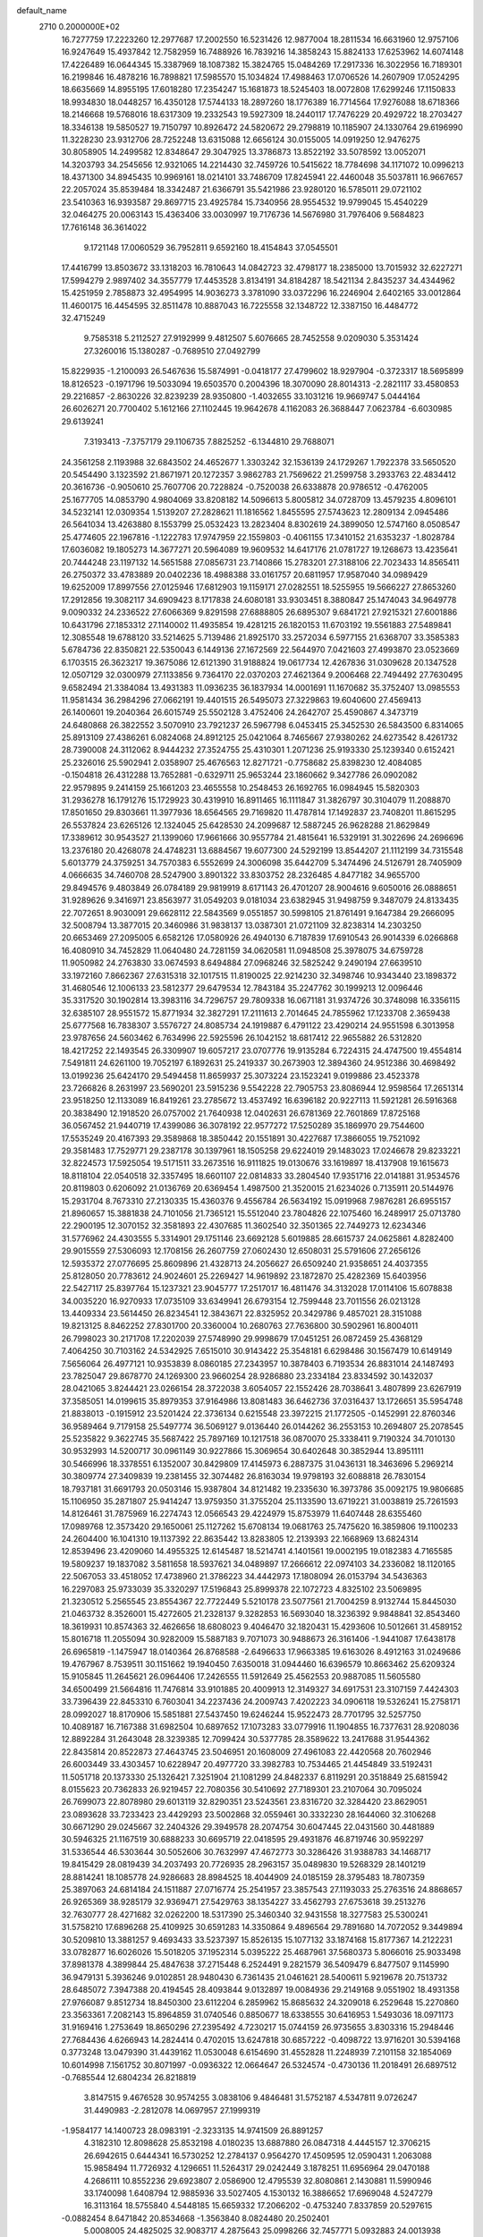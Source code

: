 default_name                                                                    
 2710  0.2000000E+02
  16.7277759  17.2223260  12.2977687  17.2002550  16.5231426  12.9877004
  18.2811534  16.6631960  12.9757106  16.9247649  15.4937842  12.7582959
  16.7488926  16.7839216  14.3858243  15.8824133  17.6253962  14.6074148
  17.4226489  16.0644345  15.3387969  18.1087382  15.3824765  15.0484269
  17.2917336  16.3022956  16.7189301  16.2199846  16.4878216  16.7898821
  17.5985570  15.1034824  17.4988463  17.0706526  14.2607909  17.0524295
  18.6635669  14.8955195  17.6018280  17.2354247  15.1681873  18.5245403
  18.0072808  17.6299246  17.1150833  18.9934830  18.0448257  16.4350128
  17.5744133  18.2897260  18.1776389  16.7714564  17.9276088  18.6718366
  18.2146668  19.5768016  18.6317309  19.2332543  19.5927309  18.2440117
  17.7476229  20.4929722  18.2703427  18.3346138  19.5850527  19.7150797
  10.8926472  24.5820672  29.2798819  10.1185907  24.1330764  29.6196990
  11.3228230  23.9312706  28.7252248  13.6315088  12.6656124  30.0155005
  14.0919250  12.9476275  30.8058905  14.2499582  12.8348647  29.3047925
  13.3786873  13.8522192  33.5078592  13.0052071  14.3203793  34.2545656
  12.9321065  14.2214430  32.7459726  10.5415622  18.7784698  34.1171072
  10.0996213  18.4371300  34.8945435  10.9969161  18.0214101  33.7486709
  17.8245941  22.4460048  35.5037811  16.9667657  22.2057024  35.8539484
  18.3342487  21.6366791  35.5421986  23.9280120  16.5785011  29.0721102
  23.5410363  16.9393587  29.8697715  23.4925784  15.7340956  28.9554532
  19.9799045  15.4540229  32.0464275  20.0063143  15.4363406  33.0030997
  19.7176736  14.5676980  31.7976406   9.5684823  17.7616148  36.3614022
   9.1721148  17.0060529  36.7952811   9.6592160  18.4154843  37.0545501
  17.4416799  13.8503672  33.1318203  16.7810643  14.0842723  32.4798177
  18.2385000  13.7015932  32.6227271  17.5994279   2.9897402  34.3557779
  17.4453528   3.8134191  34.8184287  18.5421134   2.8435237  34.4344962
  15.4251959   2.7858873  32.4954995  14.9036273   3.3781090  33.0372296
  16.2246904   2.6402165  33.0012864  11.4600175  16.4454595  32.8511478
  10.8887043  16.7225558  32.1348722  12.3387150  16.4484772  32.4715249
   9.7585318   5.2112527  27.9192999   9.4812507   5.6076665  28.7452558
   9.0209030   5.3531424  27.3260016  15.1380287  -0.7689510  27.0492799
  15.8229935  -1.2100093  26.5467636  15.5874991  -0.0418177  27.4799602
  18.9297904  -0.3723317  18.5695899  18.8126523  -0.1971796  19.5033094
  19.6503570   0.2004396  18.3070090  28.8014313  -2.2821117  33.4580853
  29.2216857  -2.8630226  32.8239239  28.9350800  -1.4032655  33.1031216
  19.9669747   5.0444164  26.6026271  20.7700402   5.1612166  27.1102445
  19.9642678   4.1162083  26.3688447   7.0623784  -6.6030985  29.6139241
   7.3193413  -7.3757179  29.1106735   7.8825252  -6.1344810  29.7688071
  24.3561258   2.1193988  32.6843502  24.4652677   1.3303242  32.1536139
  24.1729267   1.7922378  33.5650520  20.5454490   3.1323592  21.8671971
  20.1272357   3.9862783  21.7569622  21.2599758   3.2933763  22.4834412
  20.3616736  -0.9050610  25.7607706  20.7228824  -0.7520038  26.6338878
  20.9786512  -0.4762005  25.1677705  14.0853790   4.9804069  33.8208182
  14.5096613   5.8005812  34.0728709  13.4579235   4.8096101  34.5232141
  12.0309354   1.5139207  27.2828621  11.1816562   1.8455595  27.5743623
  12.2809134   2.0945486  26.5641034  13.4263880   8.1553799  25.0532423
  13.2823404   8.8302619  24.3899050  12.5747160   8.0508547  25.4774605
  22.1967816  -1.1222783  17.9747959  22.1559803  -0.4061155  17.3410152
  21.6353237  -1.8028784  17.6036082  19.1805273  14.3677271  20.5964089
  19.9609532  14.6417176  21.0781727  19.1268673  13.4235641  20.7444248
  23.1197132  14.5651588  27.0856731  23.7140866  15.2783201  27.3188106
  22.7023433  14.8565411  26.2750372  33.4783889  20.0402236  18.4988388
  33.0161757  20.6811957  17.9587040  34.0989429  19.6252009  17.8997556
  27.0125946  17.6812903  19.1159171  27.0282551  18.5255955  19.5666227
  27.8653260  17.2912856  19.3082117  34.6909423   8.1717838  24.6080181
  33.9303451   8.3880847  25.1474043  34.9649778   9.0090332  24.2336522
  27.6066369   9.8291598  27.6888805  26.6895307   9.6841721  27.9215321
  27.6001886  10.6431796  27.1853312  27.1140002  11.4935854  19.4281215
  26.1820153  11.6703192  19.5561883  27.5489841  12.3085548  19.6788120
  33.5214625   5.7139486  21.8925170  33.2572034   6.5977155  21.6368707
  33.3585383   5.6784736  22.8350821  22.5350043   6.1449136  27.1672569
  22.5644970   7.0421603  27.4993870  23.0523669   6.1703515  26.3623217
  19.3675086  12.6121390  31.9188824  19.0617734  12.4267836  31.0309628
  20.1347528  12.0507129  32.0300979  27.1133856   9.7364170  22.0370203
  27.4621364   9.2006468  22.7494492  27.7630495   9.6582494  21.3384084
  13.4931383  11.0936235  36.1837934  14.0001691  11.1670682  35.3752407
  13.0985553  11.9581434  36.2984296  27.0662191  19.4401515  26.5495073
  27.3229863  19.6040600  27.4569413  26.1400601  19.2040364  26.6015749
  25.5502128   3.4752406  24.2642707  25.4590867   4.3473719  24.6480868
  26.3822552   3.5070910  23.7921237  26.5967798   6.0453415  25.3452530
  26.5843500   6.8314065  25.8913109  27.4386261   6.0824068  24.8912125
  25.0421064   8.7465667  27.9380262  24.6273542   8.4261732  28.7390008
  24.3112062   8.9444232  27.3524755  25.4310301   1.2071236  25.9193330
  25.1239340   0.6152421  25.2326016  25.5902941   2.0358907  25.4676563
  12.8271721  -0.7758682  25.8398230  12.4084085  -0.1504818  26.4312288
  13.7652881  -0.6329711  25.9653244  23.1860662   9.3427786  26.0902082
  22.9579895   9.2414159  25.1661203  23.4655558  10.2548453  26.1692765
  16.0984945  15.5820303  31.2936278  16.1791276  15.1729923  30.4319910
  16.8911465  16.1111847  31.3826797  30.3104079  11.2088870  17.8501650
  29.8303661  11.3977936  18.6564565  29.7169820  11.4787814  17.1492837
  23.7408201  11.8615295  26.5537824  23.6265126  12.1324045  25.6428530
  24.2099687  12.5887245  26.9628288  21.8629849  17.3389612  30.9543527
  21.1399060  17.9661666  30.9557784  21.4815641  16.5329191  31.3022696
  24.2696696  13.2376180  20.4268078  24.4748231  13.6884567  19.6077300
  24.5292199  13.8544207  21.1112199  34.7315548   5.6013779  24.3759251
  34.7570383   6.5552699  24.3006098  35.6442709   5.3474496  24.5126791
  28.7405909   4.0666635  34.7460708  28.5247900   3.8901322  33.8303752
  28.2326485   4.8477182  34.9655700  29.8494576   9.4803849  26.0784189
  29.9819919   8.6171143  26.4701207  28.9004616   9.6050016  26.0888651
  31.9289626   9.3416971  23.8563977  31.0549203   9.0181034  23.6382945
  31.9498759   9.3487079  24.8133435  22.7072651   8.9030091  29.6628112
  22.5843569   9.0551857  30.5998105  21.8761491   9.1647384  29.2666095
  32.5008794  13.3877015  20.3460986  31.9838137  13.0387301  21.0721109
  32.8238314  14.2303250  20.6653469  27.2095005   6.6582126  17.0580926
  26.4940130   6.7187839  17.6910543  26.9014339   6.0266868  16.4080910
  34.7452829  11.0640480  24.7281159  34.0620581  11.0948508  25.3978075
  34.6759728  11.9050982  24.2763830  33.0674593   8.6494884  27.0968246
  32.5825242   9.2490194  27.6639510  33.1972160   7.8662367  27.6315318
  32.1017515  11.8190025  22.9214230  32.3498746  10.9343440  23.1898372
  31.4680546  12.1006133  23.5812377  29.6479534  12.7843184  35.2247762
  30.1999213  12.0096446  35.3317520  30.1902814  13.3983116  34.7296757
  29.7809338  16.0671181  31.9374726  30.3748098  16.3356115  32.6385107
  28.9551572  15.8771934  32.3827291  17.2111613   2.7014645  24.7855962
  17.1233708   2.3659438  25.6777568  16.7838307   3.5576727  24.8085734
  24.1919887   6.4791122  23.4290214  24.9551598   6.3013958  23.9787656
  24.5603462   6.7634996  22.5925596  26.1042152  18.6817412  22.9655882
  26.5312820  18.4217252  22.1493545  26.3309907  19.6057217  23.0707776
  19.9135284   6.7224315  24.4747500  19.4554814   7.5491811  24.6261100
  19.7052197   6.1892631  25.2419337  30.2673903  12.3894360  24.9512386
  30.4698492  13.0199236  25.6424170  29.5494458  11.8659937  25.3073224
  23.1523241   9.0199886  23.4523378  23.7266826   8.2631997  23.5690201
  23.5915236   9.5542228  22.7905753  23.8086944  12.9598564  17.2651314
  23.9518250  12.1133089  16.8419261  23.2785672  13.4537492  16.6396182
  20.9227113  11.5921281  26.5916368  20.3838490  12.1918520  26.0757002
  21.7640938  12.0402631  26.6781369  22.7601869  17.8725168  36.0567452
  21.9440719  17.4399086  36.3078192  22.9577272  17.5250289  35.1869970
  29.7544600  17.5535249  20.4167393  29.3589868  18.3850442  20.1551891
  30.4227687  17.3866055  19.7521092  29.3581483  17.7529771  29.2387178
  30.1397961  18.1505258  29.6224019  29.1483023  17.0246678  29.8233221
  32.8224573  17.5925054  19.5171511  33.2673516  16.9111825  19.0130676
  33.1619897  18.4137908  19.1615673  18.8118104  22.0540518  32.3357495
  18.6601107  22.0814833  33.2804540  17.9351716  22.0141881  31.9534576
  20.8119803   0.6206092  21.0136769  20.6369454   1.4987500  21.3520015
  21.6234026   0.7135911  20.5144976  15.2931704   8.7673310  27.2130335
  15.4360376   9.4556784  26.5634192  15.0919968   7.9876281  26.6955157
  21.8960657  15.3881838  24.7101056  21.7365121  15.5512040  23.7804826
  22.1075460  16.2489917  25.0713780  22.2900195  12.3070152  32.3581893
  22.4307685  11.3602540  32.3501365  22.7449273  12.6234346  31.5776962
  24.4303555   5.3314901  29.1751146  23.6692128   5.6019885  28.6615737
  24.0625861   4.8282400  29.9015559  27.5306093  12.1708156  26.2607759
  27.0602430  12.6508031  25.5791606  27.2656126  12.5935372  27.0776695
  25.8609896  21.4328713  24.2056627  26.6509240  21.9358651  24.4037355
  25.8128050  20.7783612  24.9024601  25.2269427  14.9619892  23.1872870
  25.4282369  15.6403956  22.5427117  25.8397764  15.1237321  23.9045777
  17.2517017  16.4811476  34.3132028  17.0114106  15.6078838  34.0035220
  16.9270933  17.0735109  33.6349941  26.6793154  12.7599448  23.7011556
  26.0213128  13.4409334  23.5614450  26.8234541  12.3843671  22.8325952
  20.3429786   9.4857021  28.3151088  19.8213125   8.8462252  27.8301700
  20.3360004  10.2680763  27.7636800  30.5902961  16.8004011  26.7998023
  30.2171708  17.2202039  27.5748990  29.9998679  17.0451251  26.0872459
  25.4368129   7.4064250  30.7103162  24.5342925   7.6515010  30.9143422
  25.3548181   6.6298486  30.1567479  10.6149149   7.5656064  26.4977121
  10.9353839   8.0860185  27.2343957  10.3878403   6.7193534  26.8831014
  24.1487493  23.7825047  29.8678770  24.1269300  23.9660254  28.9286880
  23.2334184  23.8334592  30.1432037  28.0421065   3.8244421  23.0266154
  28.3722038   3.6054057  22.1552426  28.7038641   3.4807899  23.6267919
  37.3585051  14.0199615  35.8979353  37.9164986  13.8081483  36.6462736
  37.0316437  13.1726651  35.5954748  21.8838013  -0.1915912  23.5201424
  22.3736134   0.6215548  23.3972215  21.1772505  -0.1452991  22.8760346
  36.9589464   9.7179158  25.5497774  36.5069127   9.0136440  26.0144262
  36.2553153  10.2694807  25.2078545  25.5235822   9.3622745  35.5687422
  25.7897169  10.1217518  36.0870070  25.3338411   9.7190324  34.7010130
  30.9532993  14.5200717  30.0961149  30.9227866  15.3069654  30.6402648
  30.3852944  13.8951111  30.5466996  18.3378551   6.1352007  30.8429809
  17.4145973   6.2887375  31.0436131  18.3463696   5.2969214  30.3809774
  27.3409839  19.2381455  32.3074482  26.8163034  19.9798193  32.6088818
  26.7830154  18.7937181  31.6691793  20.0503146  15.9387804  34.8121482
  19.2335630  16.3973786  35.0092175  19.9806685  15.1106950  35.2871807
  25.9414247  13.9759350  31.3755204  25.1133590  13.6719221  31.0038819
  25.7261593  14.8126461  31.7875969  16.2274743  12.0566543  29.4224979
  15.8753979  11.6407448  28.6355460  17.0989768  12.3573420  29.1650061
  25.1127262  15.6708134  19.0681763  25.7475620  16.3859806  19.1100233
  24.2604400  16.1041310  19.1137392  22.8635442  13.8283805  12.2139393
  22.1668969  13.6824314  12.8539496  23.4209060  14.4955325  12.6145487
  18.5214741   4.1401561  19.0002195  19.0182383   4.7165585  19.5809237
  19.1837082   3.5811658  18.5937621  34.0489897  17.2666612  22.0974103
  34.2336082  18.1120165  22.5067053  33.4518052  17.4738960  21.3786223
  34.4442973  17.1808094  26.0153794  34.5436363  16.2297083  25.9733039
  35.3320297  17.5196843  25.8999378  22.1072723   4.8325102  23.5069895
  21.3230512   5.2565545  23.8554367  22.7722449   5.5210178  23.5077561
  21.7004259   8.9132744  15.8445030  21.0463732   8.3526001  15.4272605
  21.2328137   9.3282853  16.5693040  18.3236392   9.9848841  32.8543460
  18.3619931  10.8574363  32.4626656  18.6808023   9.4046470  32.1820431
  15.4293606  10.5012661  31.4589152  15.8016718  11.2055094  30.9282009
  15.5887183   9.7071073  30.9488673  26.3161406  -1.9441087  17.6438178
  26.6965819  -1.1475947  18.0140364  26.8768588  -2.6496633  17.9663385
  19.6163026   8.4912163  31.0249686  19.4767967   8.7539511  30.1151662
  19.1940450   7.6350018  31.0944460  16.6396579  10.8663462  25.6209324
  15.9105845  11.2645621  26.0964406  17.2426555  11.5912649  25.4562553
  20.9887085  11.5605580  34.6500499  21.5664816  11.7476814  33.9101885
  20.4009913  12.3149327  34.6917531  23.3107159   7.4424303  33.7396439
  22.8453310   6.7603041  34.2237436  24.2009743   7.4202223  34.0906118
  19.5326241  15.2758171  28.0992027  18.8170906  15.5851881  27.5437450
  19.6246244  15.9522473  28.7701795  32.5257750  10.4089187  16.7167388
  31.6982504  10.6897652  17.1073283  33.0779916  11.1904855  16.7377631
  28.9208036  12.8892284  31.2643048  28.3239385  12.7099424  30.5377785
  28.3589622  13.2417688  31.9544362  22.8435814  20.8522873  27.4643745
  23.5046951  20.1608009  27.4961083  22.4420568  20.7602946  26.6003449
  33.4303457  10.6228947  20.4977720  33.3982783  10.7534465  21.4454849
  33.5192431  11.5051718  20.1373330  25.1326421   7.3251904  21.1081299
  24.8482337   6.8119291  20.3518849  25.6815942   8.0155623  20.7362833
  26.9219457  22.7080356  30.5410692  27.7189301  23.2107064  30.7095024
  26.7699073  22.8078980  29.6013119  32.8290351  23.5243561  23.8316720
  32.3284420  23.8629051  23.0893628  33.7233423  23.4429293  23.5002868
  32.0559461  30.3332230  28.1644060  32.3106268  30.6671290  29.0245667
  32.2404326  29.3949578  28.2074754  30.6047445  22.0431560  30.4481889
  30.5946325  21.1167519  30.6888233  30.6695719  22.0418595  29.4931876
  46.8719746  30.9592297  31.5336544  46.5303644  30.5052606  30.7632997
  47.4672773  30.3286426  31.9388783  34.1468717  19.8415429  28.0819439
  34.2037493  20.7726935  28.2963157  35.0489830  19.5268329  28.1401219
  28.8814241  18.1085778  24.9286683  28.8984525  18.4044909  24.0185159
  28.3795483  18.7807359  25.3897063  24.6814184  24.1511887  27.0716774
  25.2541957  23.3857543  27.1193033  25.2763516  24.8868657  26.9265369
  38.9285179  32.9369471  27.5429763  38.1354227  33.4562793  27.6753618
  39.2513276  32.7630777  28.4271682  32.0262200  18.5317390  25.3460340
  32.9431558  18.3277583  25.5300241  31.5758210  17.6896268  25.4109925
  30.6591283  14.3350864   9.4896564  29.7891680  14.7072052   9.3449894
  30.5209810  13.3881257   9.4693433  33.5237397  15.8526135  15.1077132
  33.1874168  15.8177367  14.2122231  33.0782877  16.6026026  15.5018205
  37.1952314   5.0395222  25.4687961  37.5680373   5.8066016  25.9033498
  37.8981378   4.3899844  25.4847638  37.2715448   6.2524491   9.2821579
  36.5409479   6.8477507   9.1145990  36.9479131   5.3936246   9.0102851
  28.9480430   6.7361435  21.0461621  28.5400611   5.9219678  20.7513732
  28.6485072   7.3947388  20.4194545  28.4093844   9.0132897  19.0084936
  29.2149168   9.0551902  18.4931358  27.9766087   9.8512734  18.8450300
  23.6112204   6.2859962  15.8685632  24.3209018   6.2529648  15.2270860
  23.3563361   7.2082143  15.8964859  31.0740546   0.8850677  18.6338555
  30.6416953   1.5493036  18.0971173  31.9169416   1.2753649  18.8650296
  27.2395492   4.7230217  15.0744159  26.9735655   3.8303316  15.2948446
  27.7684436   4.6266943  14.2824414   0.4702015  13.6247818  30.6857222
  -0.4098722  13.9716201  30.5394168   0.3773248  13.0479390  31.4439162
  11.0530048   6.6154690  31.4552828  11.2248939   7.2101158  32.1854069
  10.6014998   7.1561752  30.8071997  -0.0936322  12.0664647  26.5324574
  -0.4730136  11.2018491  26.6897512  -0.7685544  12.6804234  26.8218819
   3.8147515   9.4676528  30.9574255   3.0838106   9.4846481  31.5752187
   4.5347811   9.0726247  31.4490983  -2.2812078  14.0697957  27.1999319
  -1.9584177  14.1400723  28.0983191  -2.3233135  14.9741509  26.8891257
   4.3182310  12.8098628  25.8532198   4.0180235  13.6887880  26.0847318
   4.4445157  12.3706215  26.6942615   0.6444341  16.5730252  12.2784137
   0.9564270  17.4509595  12.0590431   1.2063088  15.9858494  11.7726932
   4.1296651  11.5264317  29.0242449   3.1878251  11.6956964  29.0470188
   4.2686111  10.8552236  29.6923807   2.0586900  12.4795539  32.8080861
   2.1430881  11.5990946  33.1740098   1.6408794  12.9885936  33.5027405
   4.1530132  16.3886652  17.6969048   4.5247279  16.3113164  18.5755840
   4.5448185  15.6659332  17.2066202  -0.4753240   7.8337859  20.5297615
  -0.0882454   8.6471842  20.8534668  -1.3563840   8.0824480  20.2502401
   5.0008005  24.4825025  32.9083717   4.2875643  25.0998266  32.7457771
   5.0932883  24.0013938  32.0860504   5.1531173  30.4090979  18.9125076
   6.0311805  30.1814736  18.6068544   5.2318709  30.4397742  19.8659691
  -0.9899475  24.5494902  26.4262262  -0.6666850  25.4389121  26.2824833
  -0.4394884  24.0012871  25.8670304   3.3267568  19.1210708  18.1261317
   4.2535119  19.0921901  17.8883867   3.2826695  18.6763652  18.9726098
   4.3422020  22.4035950  34.6413737   4.4730486  23.2136003  34.1484209
   5.0589019  22.3908424  35.2757320   6.5164433  24.0638131  20.0624333
   5.9835120  24.0050531  19.2694873   7.2114697  24.6827293  19.8385742
  14.8836687  23.2163210  29.1854785  15.1602636  22.8619187  30.0305383
  15.4273785  23.9944615  29.0625603   4.4581108  22.6160841  24.8962339
   3.7942129  21.9372333  24.7752670   4.6444496  22.9292887  24.0111279
   6.6393604  29.3902905  25.1062096   7.5437025  29.6285189  25.3102792
   6.5816118  28.4601171  25.3245540   8.3627611  23.4753673  23.7974440
   7.4995739  23.3116246  23.4175387   8.9666356  23.4081403  23.0578171
  12.8986013  21.0388074  30.6858119  13.1084802  20.2103036  30.2548082
  12.6852149  21.6349213  29.9679357   2.3542305  24.5370841  18.8618943
   2.5471645  25.2822466  19.4308768   3.0094278  24.5910154  18.1661646
  13.1016244  20.2834206  24.8247834  13.6492838  20.2313812  25.6081051
  12.6238166  21.1072494  24.9208956  15.0686362  21.6535887  18.0491625
  15.6166377  22.4125166  17.8492761  14.3297575  21.7258932  17.4449587
  11.3773925  28.5384152  34.3708785  10.4780133  28.7182300  34.0969889
  11.8174636  28.2477958  33.5720609   8.3398972  30.0036784  29.5381956
   9.1348832  30.4460055  29.2405786   8.6564561  29.2820063  30.0815295
   5.5010783  15.4783695  33.8419820   5.0602168  14.8491933  34.4129550
   6.4330817  15.2907378  33.9533190  10.5581930  31.0912446  28.7021492
  10.6332106  31.6339418  29.4870593  11.4254027  30.6996937  28.5979040
   2.4842353  24.2403022  25.7971706   3.2048969  23.6165115  25.7090575
   2.6110165  24.6322532  26.6611918  21.7724847  26.8551398  28.2337048
  21.7870470  26.6578146  27.2971779  21.7860351  27.8112522  28.2772624
   7.7997506  27.0615816  29.1759050   7.9987692  27.2955060  28.2693164
   8.6184063  27.2141625  29.6478730  -6.3125665  16.0977549  25.3553726
  -6.1676869  16.8652888  24.8020793  -5.4757919  15.9614354  25.7997342
   8.8948996  14.4188928  39.8543696   9.7317823  14.5747987  40.2920368
   8.8193017  13.4655070  39.8147149   1.7007064  14.4463739  26.0746722
   2.0051473  14.7011349  26.9456741   1.2664869  13.6040674  26.2095977
  11.1076780  34.9225835  18.8194337  11.8825988  34.6201594  19.2930044
  11.0037501  35.8353544  19.0882831   5.5253228  24.7409971  26.8727816
   6.2317437  25.3509337  26.6602289   5.7439556  23.9437512  26.3902565
   6.5177265  31.4386895  23.5341883   6.5049865  30.7270255  24.1741914
   6.3646605  32.2291348  24.0518745   9.6498780  28.0269436  31.2855269
   9.1765470  27.5895815  31.9932727  10.5552336  27.7326175  31.3852026
   3.8767957  19.6590054  27.9241041   4.2426047  18.9183709  28.4077115
   4.6093177  20.2676211  27.8280304   9.1478326  15.3768510  34.3094064
   9.1324372  15.8199668  35.1577243   9.6567891  15.9584069  33.7446162
  -0.2898234  23.1202436  14.6924046   0.5760212  23.2250850  15.0868071
  -0.8714487  23.6360610  15.2508635   7.5138228  14.2696952  30.3398891
   7.2642449  14.9037143  31.0121706   7.9876333  14.7860032  29.6878450
   6.4960343  23.3442164  13.9852627   6.7804261  24.2574103  14.0230786
   5.8021443  23.3365601  13.3259524   9.3795138  20.0515335  30.0715095
   9.6171054  20.2788065  30.9704695   8.7831828  20.7484919  29.7978853
   8.8437428  24.7003698  19.0209499   9.5568287  25.2182840  19.3944538
   9.1474710  24.4733492  18.1420627   6.6679078  26.1721826  12.8831606
   5.8377180  26.5060790  13.2230573   6.8996442  26.7781712  12.1793795
  11.7871993  27.7822330  25.8719180  11.6108521  27.9059940  24.9392784
  12.5801024  28.2928731  26.0355737   6.8913191  19.5536805  31.3928045
   6.9110587  19.9767837  30.5344189   7.3099981  20.1832379  31.9798285
   5.8556078  29.1903211  21.3421037   6.6208617  28.7865081  20.9327709
   6.1811829  30.0191548  21.6931983  11.6815420   7.6248419  34.0068663
  11.6455075   8.4553088  34.4814799  12.5071987   7.2268901  34.2828324
   1.3168740  23.1303806  32.5357253   1.5528446  24.0394071  32.3507374
   2.1256051  22.7342716  32.8601996   8.9341446  25.8408905  14.6698155
   9.6153380  26.4929432  14.5053932   8.2446116  26.0508182  14.0399691
   1.6034829  13.1927243  23.1153970   0.7327765  12.8378597  23.2947663
   1.7623593  13.8099354  23.8295682   8.8326551  21.0352925  32.8517711
   9.3853792  20.5422380  33.4580922   8.4974921  21.7650791  33.3726446
  21.9593965  27.6183986  25.0210800  21.3899704  28.3717326  25.1775199
  22.7459112  27.9912754  24.6228471   3.3940134  26.8625579  19.7633799
   3.1811986  27.7887164  19.8781497   3.9123692  26.8337822  18.9591964
   2.5861030  14.0706666  15.3714918   3.3443562  14.4944231  15.7736291
   1.9042434  14.7424103  15.3792150   5.0234108  17.3950823  31.6443361
   5.1669331  16.9063157  32.4547313   5.5208626  18.2044351  31.7614747
  13.4763063  16.2186814  31.2762036  13.2731355  16.0722922  30.3523401
  14.4281939  16.1327079  31.3286469   9.1036491  24.7205997  26.1793832
   8.6239280  24.4014869  25.4150099   8.8176822  25.6285561  26.2797327
   2.4492838  17.7191223  31.4290324   3.4053431  17.7231435  31.3824892
   2.1982961  16.8472860  31.1238465   8.0298429  28.2920272  19.7127237
   8.2443971  28.8470916  18.9629892   8.7317024  27.6416479  19.7378595
  13.5968437  34.7610771  20.8091453  13.6345004  35.4826825  21.4369187
  13.0715001  34.0907149  21.2460211  12.5902414  15.6999781  28.8426099
  11.6844055  16.0035629  28.9020179  12.5304895  14.8529841  28.4007244
  11.8572409  26.8569026  28.3678008  11.6811448  27.0346701  27.4438848
  11.2938604  26.1127620  28.5801423   4.7891753  17.2948328  28.8778857
   5.1473322  17.4582454  29.7503832   4.5964142  16.3572773  28.8698473
   5.7438320  18.8171005  24.7078099   6.5157804  18.2564485  24.6303703
   5.7946311  19.4005405  23.9506778   6.4446414  26.2730324  22.3017696
   6.5290803  25.4363086  21.8446098   6.0591423  26.8623518  21.6534449
   3.3458612  14.2945929  28.3155393   3.0179333  14.5221846  29.1855377
   3.8064242  13.4651542  28.4426018   3.4386907  24.5318980  28.7071015
   3.5701119  25.4176053  29.0454547   4.1424473  24.4122339  28.0694190
   1.6499946  19.6939764  23.1263482   2.1635106  19.5513427  23.9214512
   1.6893139  20.6394463  22.9822212   7.4027167   9.0828117  35.8621216
   6.7794501   8.4572723  36.2315415   7.0597344   9.9400811  36.1144787
  15.2782427  30.0713592  27.2915942  16.0490964  29.7413254  26.8299731
  15.1446814  30.9502932  26.9368152  15.5269210  29.7649359  35.2205124
  16.3023393  29.5196118  34.7157606  15.8073496  30.5191236  35.7389645
  12.4869067  23.7276832  24.2221197  11.5667616  23.5950173  24.4500769
  12.7996070  24.3742468  24.8548960   8.9974781  27.4819896  26.8253120
   8.6844766  28.3564440  26.5938140   9.8959637  27.4543397  26.4963879
   8.9873429   5.5905649  35.4173408   8.6562766   5.0027191  34.7383237
   8.7978847   6.4687738  35.0870581   7.5451097  22.7793161  34.5109566
   7.2779773  22.7428502  35.4294023   7.2237763  23.6262015  34.2015026
   8.1558783  17.8191804  25.2715036   8.3871685  16.8921881  25.3300010
   8.8222993  18.1965380  24.6972944   6.7160387  20.9928894  15.3048493
   6.6268298  21.8084866  14.8118232   6.2960593  20.3326193  14.7535848
  22.1308956  25.9087025  38.7415149  22.2082441  25.7822061  39.6871616
  23.0294749  26.0528727  38.4448636   8.1429581  12.4367053  15.5538783
   7.3062486  11.9794263  15.4699432   8.0998689  13.1365176  14.9022358
   9.8688683  19.7060048  39.7688180   8.9612950  19.4069101  39.8243612
   9.9950851  20.2357166  40.5560324  11.2306003  11.0025766  26.6435243
  11.7274740  10.3523340  27.1400452  10.3193993  10.8500422  26.8938799
   3.0068950  21.7798247  16.6337959   3.8167298  21.7808387  17.1440884
   2.8201148  22.7057918  16.4791031   6.8631352  12.4561536  28.3281006
   5.9955916  12.1698248  28.6137852   7.2473281  12.8660377  29.1030991
  12.6975470  15.5383575  22.4459955  12.4556363  14.6938662  22.0658043
  12.6620460  15.3942814  23.3916242  -0.2690182  18.3633509  15.6796751
   0.4746896  18.7021210  15.1813124  -0.8471822  19.1181899  15.7900215
  15.2649869  15.5480001  28.5154768  15.6330506  16.4314450  28.5323906
  14.3345551  15.6796207  28.3332555   9.1381270  12.6985965  35.1680374
   9.0281204  13.5177536  34.6852207   9.5004290  12.0886336  34.5254532
  10.2755918  17.2080349  30.2936540  10.0823324  16.8421538  29.4305123
   9.9050758  18.0902507  30.2682588  16.2184269  18.3367036  28.8502186
  16.3542367  18.2715648  29.7954934  16.7641361  19.0752911  28.5801780
  21.1522388  20.9913934  29.8957610  21.7399722  21.0046234  29.1403629
  20.9327019  21.9111191  30.0445560  12.1085277  29.9729308  13.3673800
  12.7682195  30.4383167  13.8816315  11.3370587  30.5386620  13.3992473
   6.2192198  21.0786219  26.4602052   6.0348605  21.7548716  25.8083388
   6.0397887  20.2544613  26.0076616  16.1091607  17.8179223  25.8428954
  15.9406968  18.6097051  26.3537101  15.3064825  17.6824726  25.3393153
  17.2547155  15.2359483  26.2722902  16.7191825  15.9251829  26.6652175
  16.8325297  15.0539038  25.4327363  14.7943117  33.2876200  15.6746452
  14.0211593  33.7810047  15.4007132  14.7450135  32.4703739  15.1787517
   9.5699274  27.8292062  16.7618508   9.2032232  26.9490859  16.8463978
   9.9898383  27.8321064  15.9016775   5.1578500  21.0719474  19.6857400
   5.0106425  20.2149011  19.2856982   4.2973125  21.4910430  19.6776255
   9.8432745   8.1663383  29.6450917   9.0714374   7.6086056  29.5479650
   9.4897665   9.0517859  29.7302183  11.7408712  33.4410128  23.9946924
  11.3713754  34.3240014  23.9887112  12.6144615  33.5494804  24.3706002
  10.4593689  26.7148145  20.6300856  11.1150900  26.0762314  20.3499549
   9.9282980  26.2460834  21.2738920  20.4579408  30.1950444  24.9783691
  20.9376194  31.0197392  25.0559504  19.8795318  30.3241889  24.2267066
  25.5252058  32.1956432  19.4813051  25.9271477  32.8870594  18.9553600
  26.0190024  32.2007450  20.3012873  13.3309416  30.9068614  29.0278139
  13.8121409  31.7312616  29.0988316  13.8675465  30.3654228  28.4489087
  16.8075538  24.9538685  28.9055998  16.9311370  24.4916375  28.0765632
  17.5015197  25.6130252  28.9180727  15.3557085  29.7684840  23.4272507
  15.8669154  30.1023585  22.6900756  14.7042285  29.1933418  23.0259814
  19.5428999  23.3296162  27.4698202  19.0558231  24.0017236  26.9931025
  20.3967767  23.3011546  27.0381766  14.9823909  34.7076421  18.1623156
  14.6271739  34.3153700  17.3647096  14.7010650  34.1203579  18.8638745
  30.5686520  24.4923524  22.2834498  29.9730447  24.6555272  21.5521101
  30.3497347  25.1673768  22.9258275  29.3486612  33.4156816  22.6749352
  28.8532733  33.9937162  22.0946777  29.1349436  33.7209688  23.5566133
  11.7677266  24.7210931  19.8002896  12.3495223  24.0150001  20.0816758
  11.9803112  24.8527338  18.8763251  26.0886739  25.2671117  31.6263889
  25.2803083  24.7551482  31.6004957  26.6954053  24.7853502  31.0642370
   8.0396702   0.0074877  18.6784277   7.5524668   0.6811872  19.1527626
   8.4014733  -0.5539285  19.3640969  12.8888913   2.2536685  19.4352795
  12.1104982   2.6637181  19.8123675  13.1875553   1.6423476  20.1085687
  12.7820907   5.8946985   4.2665215  11.8596116   5.9202420   4.0123333
  13.1524556   6.7000368   3.9052850  -0.4308565   6.9916045  29.6472412
   0.3880869   6.9660626  30.1421262  -0.3764020   6.2414725  29.0551529
  10.2493340  -1.9397150  16.3622317   9.6698390  -1.1789279  16.3219771
  10.0989466  -2.3993208  15.5361701  14.2372128   1.1201409   5.3686497
  13.9887406   1.8834802   4.8472990  13.8507967   1.2818515   6.2293263
  16.1824610   3.2963549  20.1774723  16.2194100   2.3527507  20.0210189
  17.0332231   3.6214633  19.8829554  13.9162932  10.3696858  18.8498836
  14.7904427  10.6127508  19.1548654  14.0743140   9.8307197  18.0747857
   7.8860490  -3.5708958  17.6135475   7.7675427  -3.9462528  16.7410252
   8.5970520  -2.9388142  17.5078149   4.2761939   9.8412727  13.7993548
   3.8589832  10.2081414  13.0198842   4.8927380   9.1932678  13.4584812
  13.6255725  -7.0034794  15.4153702  14.0693549  -6.9747899  14.5677465
  13.1413160  -6.1790301  15.4602122  12.4548440   9.2988178  28.3053907
  12.3935487   9.3880972  29.2564448  13.3383423   8.9636163  28.1527393
  10.2083021  14.8937285  19.2438425  10.9515532  14.3289796  19.4556641
  10.6059236  15.6966342  18.9069874  12.2450516   6.1823972  15.8896133
  12.2400265   6.7863038  15.1469806  11.5122039   6.4677015  16.4352941
   9.3269152   0.8406781  21.1089615   9.8988171   1.5754506  20.8869939
   8.9906651   1.0533756  21.9795518   8.0698702  -7.4819696  13.4928145
   7.6412454  -7.0262422  14.2172626   8.9847838  -7.5560290  13.7642554
   6.8257179   2.5650888  16.5188627   6.7308960   2.7672362  15.5880689
   7.7529132   2.7151604  16.7033061   8.0995226   1.9542569  10.3807236
   8.7895488   1.3604764  10.6765621   7.3157982   1.6612367  10.8456396
   2.1100975   9.4210652  18.0213475   1.4875151   9.6272058  18.7185770
   2.9697171   9.5254219  18.4292638  17.2016690   3.6391756  14.2335245
  16.7306770   4.1172255  14.9160687  16.5137391   3.2202196  13.7163591
   1.1446245   3.6206255  15.2120173   1.9814791   4.0801237  15.2810656
   0.4860624   4.3133649  15.2633967  -3.2940550   4.6462803   9.9953115
  -3.3420544   4.2992575   9.1045236  -2.4378848   5.0718862  10.0407433
  10.8636972  13.8018966  27.3840141  10.7953041  13.2773887  28.1817896
  10.6065516  13.2044244  26.6817784   3.3674902   5.1444151  21.2079536
   2.4543787   5.4044113  21.3298606   3.8262298   5.9627803  21.0180376
   9.5723116  12.8516267  23.3729619  10.5123261  12.7094151  23.4842293
   9.2119646  11.9753539  23.2368448  12.2391554  13.1600926  20.8118891
  13.0834955  12.9511819  20.4122920  11.8171597  12.3102764  20.9382374
   9.2680214  -2.8987564  21.2376697   8.4642721  -3.1745629  20.7970455
   9.7307426  -2.3732688  20.5849954   5.9839815   0.0717290  11.0739935
   5.5452239  -0.2419571  10.2832188   5.2710114   0.2664163  11.6822717
   9.0443706   8.4143531  24.4197268   8.8488646   7.6370287  23.8964907
   9.6318304   8.0991859  25.1065983  11.4670008  -5.2065881  15.1572666
  10.8287550  -5.5844454  15.7623270  10.9662520  -5.0289779  14.3610649
   2.8873315   4.4928197   7.7814419   2.0079977   4.7276326   7.4850185
   3.4391594   4.6060234   7.0075538   1.6759580   0.0550215   8.6543953
   1.0273049   0.4055133   8.0439557   1.8882269   0.7917793   9.2274238
   4.0841537   2.3400205   9.1076254   3.6707838   3.0549141   8.6235962
   4.7638298   2.0132245   8.5181540   8.3335175   4.6870410   9.3589187
   8.2267122   3.9654729   9.9787283   9.2764241   4.7281050   9.1993170
  11.1672256  13.8083018  13.1611588  11.7953787  13.9881930  12.4616628
  10.3413449  14.1706530  12.8404492   7.0794707  11.6814517   8.9063828
   7.4867010  10.9338293   8.4688258   6.9152301  12.3100482   8.2034437
   9.4929340   2.8488624  17.6129575   9.7367098   2.8728524  16.6876307
   9.5524119   3.7600669  17.9000125  18.0120098  -0.5951303  14.1381911
  17.2610674  -1.1582198  14.3259346  18.1171568  -0.0648371  14.9281057
  14.3964245   4.9364691  18.8524903  13.8719104   4.2889329  18.3815195
  14.6344130   4.5020244  19.6715453   8.4597705   7.7167833  11.2551349
   8.0595928   6.9255833  10.8944518   9.2235825   7.8733458  10.6998771
   9.3951075   5.3619597  18.9867241   8.5085262   5.5505282  19.2943721
   9.5793994   6.0521227  18.3495872  12.4182167   9.1794439  22.3597038
  12.6675599   8.4299344  21.8190605  11.7997173   9.6700286  21.8183934
   8.7316225   5.3999485  23.4303400   9.5781396   5.2282229  23.0178465
   8.0876876   5.1685456  22.7609878  14.7692259   4.8145904  15.5319310
  14.0991762   5.3695856  15.9309868  14.5910196   3.9391957  15.8756729
   7.4887249  10.7603502  19.8979477   7.5506074  11.5463517  20.4407221
   7.0137590  10.1311560  20.4408602   5.8708475   3.0896991   5.6555626
   6.8250996   3.1329506   5.5942106   5.5886764   4.0043352   5.6483523
   9.7890406   4.1800026  12.9160296  10.1511623   3.7390009  13.6845459
  10.5545842   4.5153404  12.4494213  10.8007306  12.4171901  16.8068992
  11.3952086  13.1470305  16.9805672   9.9571790  12.8327220  16.6280536
  12.4301841   3.4477957  24.4239258  12.4560937   4.3763891  24.1931127
  13.0698157   3.0382553  23.8413625   6.9330943   5.7745531  19.9684032
   6.2096392   6.3946092  20.0599178   6.5624467   4.9330874  20.2344628
   5.1237015   2.8359234  12.4244562   4.8815734   2.7851117  11.4997811
   4.5800158   2.1736764  12.8511489  14.4627038   8.3836234  17.0677971
  14.9343186   8.4701871  16.2393540  13.7806696   7.7363510  16.8886332
  13.3471219  18.3262847  22.3992765  13.0210178  17.4639430  22.6566765
  13.0738416  18.9073702  23.1091281  12.7829391  -2.8809726  16.2262450
  12.0169553  -2.5122439  16.6661766  12.4493765  -3.6556313  15.7736174
  12.2273110   0.7363691  15.0094274  12.2463769   0.3689851  14.1257434
  12.6209472   0.0587468  15.5590732   2.6427129   4.5552630  18.3535981
   3.2627403   3.8875979  18.0603045   2.7652911   4.5958337  19.3020497
  11.0306251   5.1570369   8.6646970  11.6510634   4.4447199   8.8192695
  11.5643455   5.9509398   8.6977513  11.2583509   5.5743974  21.9550041
  12.1211678   5.6783187  22.3562261  11.0348536   6.4493465  21.6376006
  -0.3332966   8.2575431  14.8543505   0.4337810   7.7782095  15.1675009
  -0.2812628   9.1062612  15.2938980  10.2010777  -0.2163303  11.4057009
  10.0560420  -0.4531441  12.3217335   9.6176757  -0.7940864  10.9136930
   4.4644084   7.6313675  20.4674653   3.9954149   8.2328206  19.8890786
   4.9347532   8.2016909  21.0755269   6.3223075  15.9727814  20.3616116
   6.8951877  16.7165400  20.1748946   6.7867231  15.2166938  20.0026110
   8.5551442  10.4827695  23.0371308   7.6417292  10.6144190  23.2912438
   8.8554098   9.7602690  23.5885522   9.5989429  16.0564373  27.8339123
  10.1196753  15.2569859  27.7567950   8.7529731  15.8294158  27.4478706
  12.8549845   7.5164133  20.2234061  13.4775813   6.7950410  20.3141098
  12.9425848   7.7952212  19.3119106  14.6616236   0.4317555  11.7751129
  14.9595103   0.4605263  12.6843255  13.7955691   0.8389796  11.7938206
  12.8788341   7.2126176   8.2400925  12.4090277   7.6577559   8.9453341
  13.8033983   7.3181292   8.4643253  13.5895775  13.4091598  14.6095399
  12.7208051  13.0762048  14.3845790  13.8974917  13.8348846  13.8094280
  17.4847698   5.5566755  16.9882693  16.5522493   5.3534376  17.0612881
  17.8920138   5.0747677  17.7080950  10.5256228  10.5733666  14.5894741
   9.5859718  10.6138478  14.4115720  10.6553860  11.1681717  15.3281216
  14.9150489   6.3155261   6.0702549  13.9972954   6.0991426   5.9055171
  15.2219934   6.6987483   5.2485752   6.1435984  10.9952506  24.4742073
   5.8873415  11.9174970  24.4691298   5.4848471  10.5666278  25.0206146
   7.5401273  13.3632196  18.3151782   7.6569203  12.5962724  17.7544794
   8.2102340  13.2692368  18.9921982   4.5943339   3.5222147  14.9921428
   4.7861260   3.5768807  14.0559488   4.9435333   4.3357550  15.3560709
  15.0131150   2.7760406  22.7563056  15.7101694   2.6653265  23.4029039
  15.4692644   3.0262355  21.9528369  13.7474004   6.0683075  23.3641342
  13.5994538   6.8090036  23.9521077  14.6530144   6.1716679  23.0718815
   2.3849907   6.2657806  14.0951552   3.0946978   6.7198534  13.6408805
   2.3833356   6.6434168  14.9747119  17.8233483   0.9699273  20.8209247
  17.4326779   1.1224933  21.6813503  18.7410683   1.2205876  20.9267132
  20.7865796   0.3528357  13.8659106  20.7744298   1.2243110  13.4701643
  19.8655736   0.0952480  13.9062631  11.8889044  -1.6927764  23.1984819
  12.4061574  -1.8078655  23.9956241  12.4828418  -1.9401495  22.4897671
   4.1504062   5.3600501   5.3698898   3.4058847   5.2635071   4.7760893
   4.2861790   6.3055325   5.4320238  14.8180269  -1.2749380  23.3643665
  15.3246627  -1.3830232  24.1692700  15.4702303  -1.3082464  22.6645429
   8.0250912  10.8409384   2.3024181   8.0390955  11.6838115   1.8489859
   8.9402124  10.6758565   2.5294269  17.2571290   9.7219119  -0.7091261
  16.5866804  10.3521640  -0.4454735  17.6508424   9.4326369   0.1140031
  13.8967955   0.5964791  21.3342114  14.2214178   1.1958842  22.0061978
  13.6405465  -0.1890211  21.8174895  20.3324878   2.0069412  17.7229073
  20.9359565   2.6916258  18.0114631  20.8748083   1.4126806  17.2042797
  15.4566213  -4.1990802  17.1976653  16.0304421  -3.6837990  16.6307025
  14.5874564  -3.8200439  17.0668383   2.3018751   3.3883853   1.8846735
   1.6013555   2.7365158   1.8607939   3.0634687   2.9348856   1.5233633
   6.8183228  -3.7557628   8.3399586   6.8173575  -4.4411617   7.6717825
   6.1490101  -3.1364994   8.0488141  14.2050848  -0.4497335  16.8835667
  14.7236924  -0.3412652  17.6807571  13.9080807  -1.3592155  16.9129422
   1.3668260  16.1272042  17.7633363   2.3100078  16.2500185  17.6558348
   1.0402010  15.9904564  16.8740400  10.4218192  11.0003020   4.6125240
  10.5428353  10.0892398   4.3450307  10.8181358  11.5117043   3.9070931
   7.4469003   1.3540343   3.3357699   7.6608410   2.2843314   3.4065415
   8.0750877   0.9192598   3.9124705   8.2376513  15.0319374  24.3890484
   8.4355596  14.1418726  24.0977603   7.4229130  15.2555931  23.9391468
  -1.8798218   8.3287299  17.9599789  -1.1860535   7.8832633  18.4462677
  -1.4936536   9.1667101  17.7052337  11.4875714  20.5723811  21.0865545
  12.0061923  19.7685110  21.1190647  11.7513333  20.9946828  20.2690444
  14.1236114  12.6633140  23.9977668  13.3728592  12.1353020  24.2694401
  14.2545291  12.4375271  23.0768365  15.6520432  24.2472006  21.2860168
  15.1306090  24.2464357  20.4833104  16.2780386  23.5331441  21.1656632
  11.6529740  21.0919348  11.3006653  11.4625071  22.0280471  11.2402659
  11.9257955  20.9611312  12.2087901  12.8355543  12.0749880   6.0169226
  12.2741380  11.3210348   6.1974718  13.6065088  11.9367536   6.5671519
  10.7763201  22.1278965  25.9539969  10.1573427  22.8262805  25.7410212
  10.2508216  21.4747965  26.4161047  25.5804319  16.6665858   8.0769949
  25.5208895  16.7546928   9.0282697  24.8713670  17.2147273   7.7408406
  16.8517111  23.9661840  17.6968642  17.0942070  24.8592789  17.9414230
  17.0276555  23.9190306  16.7571558  31.3259319  13.7246785  16.2273011
  31.1352694  13.0892299  16.9172900  32.2717735  13.8611243  16.2820558
  15.1590579  10.5304177   7.2234704  16.0433884  10.7185370   7.5377992
  15.2827310  10.2405709   6.3196310  20.8648892   7.9329780  21.8122435
  21.5350384   7.9904484  22.4932935  20.1319530   7.4850540  22.2346183
  20.0245633  12.1671611   9.0588419  20.8582348  11.8393988   9.3961778
  19.9811425  13.0726059   9.3662767  27.2564192  20.0201104  20.4753940
  28.0661254  19.9159042  20.9751426  27.1276999  20.9671497  20.4226707
   9.0132945  15.6820939  12.6675926   8.2034245  15.2150620  12.8730765
   9.2373554  16.1407157  13.4773423  12.5043026  20.2208762  18.3791403
  13.4549305  20.1729112  18.2779585  12.2169926  20.7983380  17.6718761
  12.9644458  29.6441027  20.0865876  13.0446066  28.6902855  20.0928167
  12.2812088  29.8228235  19.4404624  18.8088271  12.8119519  29.1236578
  18.9644346  13.6468722  28.6821532  19.4613891  12.2188540  28.7513279
  21.1802843  15.7308158  21.8985775  20.4965103  16.3921432  22.0050246
  21.8849192  16.1867795  21.4383401  26.4165429  23.8802925   2.9979616
  26.4547075  23.5854215   2.0881120  26.1561684  23.1023395   3.4911412
  28.8113729   8.1700103  23.3831980  29.0556885   7.4380279  23.9495402
  28.8717261   7.8166589  22.4956552  21.6536179  22.5670854  19.2937958
  20.9945760  23.2610183  19.2750166  21.3358567  21.9528316  19.9555752
  14.6863035  14.1146156  19.3226110  14.7572557  15.0570237  19.4744817
  15.1947953  13.7189798  20.0305236  23.2083668  21.5143167  23.4131950
  22.8179803  22.3847657  23.3347812  24.1319766  21.6820284  23.6004107
  21.2231322  22.9577928  14.7998259  20.9972494  23.6809551  15.3848431
  20.4146121  22.7756413  14.3209232  15.0062080  12.7778666  26.7835791
  15.1649852  13.6571666  27.1268766  14.8352256  12.9119648  25.8513696
  22.8439497  17.3847216  19.7947406  22.4928615  18.0700614  19.2261649
  22.8604962  17.7813011  20.6657646  20.4162602  10.3516242  17.8455211
  20.4152038  10.7095306  18.7332901  19.6364527  10.7258064  17.4354970
  11.2828019  18.1296124  25.8703715  10.6625049  18.2033554  26.5956476
  11.5525278  19.0307976  25.6933264   3.8073468  17.6560268  20.5052563
   3.1620212  17.4475428  21.1807718   4.5238289  17.0405403  20.6603741
  22.2483288  20.6166571  11.9258384  22.4984792  19.6927339  11.9305856
  22.7349893  21.0003060  12.6553635   7.6784770   8.1069539  15.0083719
   7.5516759   7.2709367  14.5597867   7.8155383   8.7390249  14.3027287
  15.2401649  17.5570264  20.5962991  15.9186936  17.2565574  21.2009057
  14.5657712  17.9340676  21.1613344   7.7568980  21.3153568  19.7222507
   7.9826422  22.2453403  19.7423017   6.8107779  21.2953956  19.8660916
  29.6391739  20.9824747  11.6055029  29.5068874  20.0643931  11.8418465
  28.9762052  21.4568619  12.1071612   9.1067198  21.2177755  14.1306260
   8.9200388  20.4257833  13.6265125   8.4912439  21.1861364  14.8630331
  18.6114191   8.7714936  26.1548381  18.1274740   8.0564896  26.5681156
  17.9449188   9.4299812  25.9588708  12.6933452  18.6454450  10.3121574
  12.3290493  19.5028380  10.5321519  12.2648643  18.0405983  10.9177946
   9.0993648  19.9805933  10.4023797   9.9039601  20.4582695  10.6040819
   9.0717548  19.2745047  11.0480642  10.4714823  12.5785263  29.6512347
  11.1291667  12.0139447  30.0573514   9.8660714  12.7904288  30.3617322
  12.6328758  22.1359097  27.8986884  13.1756113  22.9211979  27.8280312
  11.9946264  22.2213553  27.1904733  18.6731869  18.3107874  26.4526346
  18.6232178  19.1405261  26.9272594  17.7651355  18.0139571  26.3929167
   9.2548715  26.4156741  22.9772277   8.3184847  26.5644265  22.8457583
   9.3078318  25.5341257  23.3464154  20.3504995  20.6755072  20.9220428
  20.0572426  21.2505104  21.6288693  20.8722743  20.0035785  21.3607850
  14.2702186  24.2759884  15.0386361  14.8191169  23.7401682  14.4660636
  13.8186066  24.8757359  14.4448505  14.7329869   5.9531661  12.7185980
  14.7864312   5.5018084  13.5610063  15.6376945   6.1922285  12.5171405
  11.3432072  16.9889927  11.9025662  11.7671143  17.1799251  12.7392736
  10.6098910  16.4175629  12.1304855  23.3128914  12.2025852   6.2865827
  22.7454974  12.3945761   7.0331987  23.9692613  12.8991849   6.2991981
  12.0284189   8.9071927   5.8948501  12.8109635   8.5806884   6.3389793
  11.3634822   8.2384009   6.0585833  13.7733799   2.6431316  16.8445178
  13.7248073   1.7857167  16.4217742  13.7162705   2.4521571  17.7807331
  18.1369913   7.6391512  19.0033605  17.3468645   7.6549173  18.4632838
  18.3993341   6.7187073  19.0171823  20.0775493  18.4165868  10.7463832
  20.7627595  18.0923638  10.1619192  20.3716315  18.1663361  11.6222383
  25.8723276  16.4021741  10.9019556  25.7418353  16.1870381  11.8254923
  26.1877393  17.3058890  10.9087986  19.4139781  17.5799476  22.8963402
  19.4059114  18.4796414  22.5696633  19.6029727  17.6660977  23.8307336
  10.3224363   7.6267371  17.0628525   9.4662694   7.9878585  16.8330669
  10.7918624   8.3590355  17.4623649   7.8436790  11.5160532   5.0492026
   8.7537860  11.3609639   4.7964488   7.3289458  11.1153999   4.3486610
  18.6025257   7.9913720  15.3140658  18.7976099   7.3495656  14.6312345
  18.2352455   7.4742428  16.0309441  14.7831853  15.2710977   8.6187493
  15.6795623  14.9446131   8.5403405  14.6290933  15.7463283   7.8022669
  13.7845928  30.2487627   4.1628344  14.2462693  29.4466635   4.4072181
  12.8572523  30.0231956   4.2362576  16.9609037  23.1808892  14.7911843
  17.0280052  22.2449624  14.9803148  17.5943375  23.3293800  14.0890846
  22.7746263  14.7912976  15.3665176  22.2214838  15.5672346  15.4569991
  23.6659050  15.1163659  15.4937369  17.0546367  20.2984034  15.2684552
  17.6666989  19.8417987  15.8456241  16.5357938  19.6001726  14.8690713
  21.1846004   6.3176309  19.3396059  21.1912418   6.7980538  20.1674836
  21.3049100   6.9915824  18.6706165   5.4973773  14.4264835  16.4756877
   5.8709702  14.1021361  15.6562617   6.1374042  14.1818758  17.1440921
  11.8172146  19.4317372   5.7454836  10.9078042  19.6893400   5.5943367
  11.7890883  18.9149041   6.5506695  14.1283262  20.2851606  12.4729541
  13.6411062  19.7345065  13.0858396  14.9158896  19.7799680  12.2710724
  17.6400724  28.4278607  20.4947735  17.0731323  29.1632065  20.7273188
  18.3324926  28.8185146  19.9616923  23.0177758  12.4114366  23.8183203
  23.4248960  12.3223968  22.9566029  22.7776512  13.3362707  23.8753624
  24.3611781  20.3385036  15.0748799  23.9258947  20.9571965  15.6613773
  25.1954403  20.1482276  15.5038712   9.5914687  16.9033501  15.1012668
  10.4111261  16.7740370  15.5784163   8.9177980  16.9149194  15.7811682
  28.9869805  22.8277153  18.6500334  28.6229872  23.4486021  19.2810963
  29.8646685  22.6367753  18.9808467  15.7686508  26.8070582  25.5715280
  15.5779384  26.9587607  24.6458677  16.3081692  27.5541173  25.8304767
  11.6008894   8.0569359  10.6624086  10.9714045   8.6376935  11.0898443
  12.3563493   8.0484441  11.2501501   8.8103315  17.2277740  17.8122707
   8.3002537  16.5401191  18.2402698   9.6141061  17.2864098  18.3287395
   7.7352394  18.4693279  20.4409497   8.0658428  19.2846405  20.0638574
   8.0451070  18.4813260  21.3465268  23.9093847  17.4696021  24.2787160
  24.6462824  17.6997120  23.7127979  23.9593418  16.5173125  24.3616655
  19.4518210  13.6680822  25.2975480  20.1038494  14.3323250  25.0742269
  18.6918873  14.1686969  25.5943940  24.5811812  18.6285239  27.0163171
  24.0545301  18.2948640  27.7426377  24.2116121  18.2083922  26.2396963
  13.9516428  32.5923725  11.9094403  13.4122516  33.3388928  11.6486791
  14.7208342  32.6428173  11.3419619  12.9572743  22.2365624  16.3846494
  13.4222153  22.8963763  15.8701522  12.4092240  21.7784394  15.7474712
   5.9292416  22.8367076  22.3178948   5.6863628  21.9214158  22.1783147
   5.9430814  23.2174248  21.4397748  19.5785547  17.2336719   4.5396265
  19.6605981  17.7622574   3.7458393  19.1434172  17.8104134   5.1675249
   9.9135143  16.2082351  22.2001357   9.2985964  15.6873356  22.7166351
  10.6682234  15.6329982  22.0746426  28.6616622  24.7784023  20.5522393
  28.4739985  25.4280421  19.8747570  27.9279041  24.8501739  21.1627144
  11.1999201  17.6063232  19.1909666  11.0656767  17.4526685  20.1261675
  11.6281381  18.4613055  19.1477640  17.4421220  31.6742321  13.4202521
  18.1443627  31.0349084  13.3004392  17.3292968  32.0707932  12.5563993
  10.9154734  14.2407033   1.3166199  10.8334952  15.0194219   0.7660668
  10.4649109  14.4729264   2.1285914  16.9976923  21.4687862  22.8187300
  16.0434919  21.5198764  22.8746164  17.2088089  21.8544600  21.9684845
   5.6734908  11.5316207  15.3922308   5.0638356  11.6377741  16.1224937
   5.2068016  10.9740117  14.7697316   9.3018495  20.0254293  27.1295561
   8.4607543  19.8713680  26.6993750   9.1294037  19.8646100  28.0572584
  17.4662788  22.3222836  20.3371494  17.0390184  21.9364143  19.5724369
  18.0486509  22.9898922  19.9746948  13.4334012  27.8852788  16.3070026
  13.0699247  27.4525438  17.0795679  14.0485484  28.5282146  16.6597905
  17.2475327  10.1648185  14.0434699  17.8406078   9.4635100  14.3130253
  17.6181306  10.4897351  13.2229102  30.1948458  15.3554860  14.6090634
  30.5099818  15.1798115  13.7224633  30.7573705  14.8244632  15.1728120
  17.9064703  24.8349875  25.8684850  17.1207294  25.3789532  25.8142238
  18.4746886  25.1648630  25.1723945  13.1834975  14.4652345  17.0589824
  13.5924354  13.9788137  16.3431636  13.7055854  14.2416240  17.8294721
  27.5214524  21.3656370  16.5345868  27.5016867  20.4289179  16.7305418
  28.0007213  21.7534465  17.2668005  13.9307459  25.0891988  26.5982061
  14.5470143  25.6707417  26.1529501  13.7341532  25.5343871  27.4224576
  20.5923301  22.4642091  10.8685890  21.1215896  21.9103841  11.4425176
  20.1795235  21.8522178  10.2592539  17.2980494   7.4379792  21.9487106
  17.1523472   8.1981366  22.5118833  17.0148396   7.7252103  21.0806540
  17.6945772  26.5963883  18.0225283  17.1821760  26.8005226  18.8048364
  18.5072214  27.0899979  18.1329408  14.1508576  24.2568437   8.8839271
  13.3022790  24.6738240   9.0331708  14.6924232  24.5463485   9.6181787
  11.7960366  13.1423694  36.8166447  10.9149457  13.1352669  36.4426658
  12.1932820  13.9449305  36.4785269   6.3564074  19.1410142  17.7645874
   6.6892143  19.2049710  16.8693886   7.1309120  18.9547278  18.2953151
   9.5606983  23.5168286  12.9552927   9.1195581  23.9831694  13.6653303
   9.3728711  22.5932195  13.1223230   5.3898959   8.6237465  16.3470004
   6.1318946   8.5786569  15.7439774   4.7971870   9.2620552  15.9501502
  14.8932105  26.7663573  23.0065665  15.2076962  25.8747158  22.8572146
  14.0137128  26.7765324  22.6289263  18.6611317  11.7952952  21.9519014
  19.4596409  11.6864578  22.4683985  18.7317854  11.1374565  21.2601729
  14.8679250  20.4376634  26.7732694  14.4431762  20.8845672  27.5054560
  15.4373272  21.1019440  26.3850115  18.8563107  19.9317124  24.1173463
  18.5335829  19.6223063  24.9637189  18.1238404  20.4244471  23.7473036
  12.0408595  16.8512928  16.4149398  12.5267224  16.0330027  16.5177522
  11.8629634  17.1383676  17.3105808  18.7456807  22.6809412  12.8203764
  18.3494087  21.9259866  12.3853547  19.5671751  22.8242125  12.3504274
   5.8138609  19.9080511  22.2708347   6.6639520  19.5582187  22.0040123
   5.2301629  19.7018513  21.5407592  22.1497845  23.5127583  26.4487123
  22.4554494  22.6117274  26.5533259  22.9257880  24.0492532  26.6106492
  18.8592544   5.2538180  22.0638574  18.5571412   5.1357485  22.9644234
  18.2327816   5.8670446  21.6795180   1.4865837   7.1719948  16.6211055
   1.6195454   6.5398668  17.3274816   1.6566516   8.0226236  17.0257528
  20.7851214  26.3286460  19.5145416  20.5616508  27.2145803  19.7998717
  21.7400424  26.2928718  19.5700202  14.4286092  10.2975547  14.3852473
  15.3705352  10.4560520  14.3229106  14.0463623  11.1676530  14.4994752
  19.4961672  30.8707808  22.6313718  19.2212323  31.6549189  22.1562192
  20.2359828  30.5322353  22.1270983  19.2266889   9.6615298  20.4599685
  19.1338875   9.0288607  19.7476836  19.8428284   9.2507108  21.0664597
  11.8865006  11.3405579  24.0538326  11.5215103  11.1464360  24.9171579
  11.9387630  10.4894320  23.6189935  16.0397373   6.1505435   8.5589206
  16.9697525   6.3285852   8.4189036  15.6744726   6.0774275   7.6771794
  19.4416236   8.4611338  12.4449869  20.2244462   8.4642332  12.9958145
  19.6992767   8.9443150  11.6598866  11.7456499  20.9094438  14.2732720
  10.8268798  21.1744006  14.3167600  11.7157470  19.9605990  14.1506706
  16.9378248  10.9449420  18.7131939  17.4237786  10.2054394  19.0781825
  17.2213965  10.9906437  17.8001056  16.6227824   9.9026108  22.9526468
  16.3726472  10.2916070  23.7907078  16.9708308  10.6344740  22.4432645
  18.1412064  17.0038163   9.5858451  17.3060198  17.3007609   9.9471194
  18.7942617  17.5727622   9.9933387   5.7758046  14.9466069  23.0839846
   4.9106736  15.1608879  23.4330746   5.8047247  15.3816734  22.2318622
  13.6574770  14.2604036  11.8937723  14.0461214  14.9220212  11.3215403
  14.0821869  13.4420252  11.6366533  10.9437218   3.2992501  15.3258399
  11.4973943   2.5279974  15.2039878  11.5592977   4.0102709  15.5040183
  26.3397452  19.1004074  11.1487714  26.8085771  19.5838745  10.4685597
  25.9449315  19.7791865  11.6961404  25.3824299  22.0747136   9.6347613
  25.4894698  22.1849747  10.5795453  24.4864114  21.7543750   9.5310021
   6.9251450  14.9787628  26.8030672   7.5143136  15.0334109  26.0506539
   6.8825735  14.0444150  27.0065703  21.8807943  19.6080397  18.4770020
  21.4048632  20.0203774  19.1979036  22.0294112  20.3171782  17.8514884
  19.9488277  25.0417780  23.6451952  19.4243913  25.2526227  22.8727040
  20.7120861  25.6157815  23.5804770  12.5080570  25.3482241  17.2805213
  11.7386477  24.9806541  16.8456266  13.2412838  25.1067328  16.7145776
   4.6994536  21.8419125   6.2601104   4.5299492  22.3349425   5.4573517
   5.3855625  21.2196668   6.0186635   9.9235933  24.1899335  16.4093988
   9.5024857  24.7595051  15.7655910   9.5333498  23.3289278  16.2590290
  12.6478579  27.9349139  11.1106782  12.6717379  28.8558189  10.8506869
  12.7430871  27.9523454  12.0629698  11.1431317  10.0607095  18.0782037
  10.9462052  10.9914585  17.9725717  12.0942877  10.0272161  18.1802450
  26.4555362  23.9394689  22.1583994  25.6386249  23.5449690  21.8530184
  26.8266892  23.2898603  22.7554638  21.9626828  19.2120027  22.4263639
  21.9422435  18.5959486  23.1586831  22.6424626  19.8429593  22.6630599
  18.8403763  19.0191572   7.0889363  18.7162642  18.3043643   7.7133554
  17.9792154  19.1399464   6.6888816  24.8664450  10.9480621  29.8366325
  24.1843308  10.4370566  29.4009427  25.5808016  10.3259452  29.9740994
  13.1008728  18.0928959  14.0610285  12.4710738  17.9288577  14.7629377
  13.9351721  17.7787415  14.4095735  27.7163638  20.3200917  29.0776948
  27.6488009  20.9378853  29.8057046  28.4531537  19.7551619  29.3105612
  17.1288811  26.6174148  14.9779600  17.9351487  27.0015741  15.3223234
  16.8679222  25.9759665  15.6387748  16.3760272  12.4520625  20.9012876
  17.2496697  12.4048023  21.2895492  16.4898880  12.1131766  20.0133552
  11.9824860   8.4585998  14.6838223  12.6927738   9.0987507  14.6398904
  11.1839344   8.9863717  14.6818362  20.8058508  10.8369633  23.7350221
  20.4862273  10.2916122  24.4538161  21.7041448  11.0565842  23.9821384
   7.8216268  12.1433484  11.4221196   7.4932165  11.8983338  10.5570494
   8.3386065  12.9338520  11.2669810  17.6447252   0.6502848  16.4662875
  17.6663037   1.5265392  16.8509229  18.0447072   0.0877096  17.1294280
  11.9794145  23.7742828  11.5751518  11.1234380  23.8652990  11.9937831
  12.0823069  24.5766556  11.0634460  24.3150343  10.5952456  21.4969194
  24.3676693  11.4212180  21.0160546  25.2265321  10.3624317  21.6735585
  21.0189021  14.1904538  18.0252716  21.1442110  14.8612219  18.6965388
  21.8603807  13.7364431  17.9803275  16.6886966  22.7531466  10.1084474
  17.4144769  22.3392767  10.5755517  15.9702073  22.7608732  10.7408597
  20.8154155  25.1100355  11.0988991  20.6106862  25.0341372  12.0308633
  20.7720437  24.2120728  10.7702449  16.1895925  14.7509882  23.8636100
  15.3224253  14.3752168  23.7117918  16.4098229  15.1857213  23.0397547
  23.8109405  16.1957472   2.6805054  23.7070798  16.4309234   1.7584767
  23.6522185  17.0116842   3.1551485  30.6662514   3.5230420  17.7842747
  30.3189464   4.3782435  17.5308157  31.5219229   3.7160207  18.1674423
  20.3027704  14.8335611  13.0807584  20.0498298  14.7787114  12.1592139
  20.5187785  15.7563090  13.2153271  27.7746949  16.4453129  22.1002717
  28.3349652  15.7891252  22.5146951  28.3716494  16.9634704  21.5604664
  29.5492809  14.4153559  23.0448392  30.3328702  14.9639457  23.0092195
  29.7062860  13.8208149  23.7783938  25.0746246  19.0092028  30.8161922
  25.1057271  19.1238733  29.8663948  24.5340665  19.7352208  31.1275225
  11.2604770  14.3173300   5.8160441  11.8847523  13.6006675   5.9296529
  10.9989034  14.5505804   6.7067771   5.8201983   5.9100302  16.7727226
   5.5375447   6.8229276  16.8271019   6.7710956   5.9591546  16.6746772
  13.6240327  22.6958405  20.2054965  13.8681760  22.1434058  20.9480878
  14.0073145  22.2583409  19.4452853   7.7802670   6.2341614  13.3405278
   8.5689581   5.7127013  13.1912708   7.8590390   6.9675638  12.7304887
  12.1083585   5.2944674  11.7562656  11.8716649   6.1286194  11.3508049
  12.9960191   5.4322128  12.0868963   8.7891455   7.9145162  33.7512770
   9.6922562   8.1110144  34.0002978   8.2564348   8.4428133  34.3457123
  16.2226542  14.3465613   3.7450612  15.7430561  13.5181918   3.7404226
  15.8568840  14.8392052   3.0103871   5.1168221  15.8574326  13.2776944
   4.7156302  16.3411135  13.9997260   4.4406190  15.8332503  12.6006447
  15.0295982  12.0548826  11.3022802  15.9453442  12.2354757  11.5144763
  15.0472327  11.1988888  10.8742667  17.9115445  11.4964289  16.2170241
  17.7520118  10.9923142  15.4191208  18.6959232  12.0096862  16.0232488
  17.3083221  16.3361617  21.5238711  17.8110480  15.8048229  20.9064753
  17.9670154  16.8569601  21.9833535   7.1536747  13.8631619  13.4677090
   6.3627566  14.2984299  13.1495544   7.1253083  12.9934384  13.0689508
   8.6558339  18.5864178  12.8479636   7.7576146  18.8646100  13.0269696
   8.8707593  17.9931225  13.5677133  10.4613850  23.1264566  22.2012801
  10.7212335  22.2368393  21.9619234  11.2658592  23.6395723  22.1253493
  20.0813665  14.9094673  10.2829825  19.2568210  15.2869347   9.9765922
  20.7544763  15.3545854   9.7681768  27.8961434  13.9115750  19.9090398
  28.4113804  14.2339654  20.6485174  27.5755339  14.7033772  19.4771941
  25.5219605  12.8211195   8.9291419  25.9763190  13.0930795   8.1317536
  26.1462815  12.2510149   9.3779579   9.8417807  27.9826407  11.5368746
  10.7620352  28.2189317  11.4205563   9.3683819  28.8090850  11.4414009
  21.5845125  16.9600792   8.9400385  21.7499757  16.7092155   8.0312365
  22.3389279  16.6224703   9.4228527  25.1793616  15.5526792  16.3506338
  24.9505145  15.0840210  17.1532672  26.0485393  15.2240481  16.1209305
  32.3822620  12.6606771  12.4078680  32.5749139  12.3171518  11.5354533
  32.0896287  13.5586950  12.2524287  11.0577897  31.7964379  16.1771239
  10.4092415  31.6778426  15.4831843  11.8335395  32.1290293  15.7256518
  16.0267536  20.0590124   9.3331253  15.2495960  20.5992670   9.1903565
  15.6804638  19.1892097   9.5325207  20.1079868  13.0601477  15.7308732
  20.6372956  13.5821388  15.1278895  20.3013978  13.4232190  16.5951667
   8.7177420  10.7742640  27.4050045   8.3368755  10.3918888  26.6144593
   7.9894782  11.2327669  27.8240973  21.5534972  17.7855566  26.2389104
  20.6988056  17.7471531  26.6681646  21.6749398  18.7116351  26.0294773
  15.1274290   4.0979972  10.2187309  14.2099993   4.2778047  10.0132462
  15.6111664   4.8071168   9.7951990  10.8918920  27.4364948  14.4306520
  11.1472079  28.1423244  13.8366400  11.6306681  27.3516709  15.0333515
  14.6721827  30.9236848  13.9204170  15.6212235  31.0387155  13.8722360
  14.3488175  31.2461602  13.0791820  12.5264195   2.2320336  11.7738918
  11.8271283   2.3385299  11.1290025  12.8899911   3.1110791  11.8803183
   9.1363608  18.6899440  22.7174937   9.7868433  19.2264377  23.1705709
   9.5873710  17.8641350  22.5418204  25.1243021  24.9178722  18.3709223
  25.5516737  25.1051475  17.5351512  24.8547772  24.0019776  18.3021820
  30.7133713  31.1857908  15.5225107  30.2562876  31.6543306  14.8241005
  30.5316955  31.6958521  16.3118543  20.8454728  36.4265432  15.2392013
  20.1388506  36.3798883  15.8832046  21.0482467  37.3596947  15.1733012
  30.7210448  34.6311034   4.2612285  30.8760654  34.7051409   5.2028860
  31.1625219  35.3926410   3.8852096  32.7457721  34.4084294  20.5694728
  32.1968992  35.0136854  20.0708391  32.9699521  34.8892997  21.3661779
  32.5025811  24.1563937  18.6665650  32.2516140  23.4523498  19.2645362
  33.3677005  24.4314566  18.9701119  32.3575849  37.8350979   6.3760726
  32.6163957  37.0961502   6.9267132  31.4891537  37.5984921   6.0503783
  32.8746544  30.1283649  19.2442265  32.5193515  31.0171279  19.2538186
  33.0806526  29.9626916  18.3242542  37.1407767  17.1571685  26.0913624
  37.8292396  17.6231838  25.6169360  37.4754797  17.0803438  26.9848409
  19.0733771  27.4365855  10.8983048  19.3806439  27.7703588  10.0554440
  19.5972515  26.6499173  11.0497664  27.0741531  32.1131559  21.6326430
  27.7592911  32.6498267  22.0311430  27.3940128  31.2149377  21.7170564
  30.6894623  29.0796487   9.3120776  30.8828049  28.3949648   9.9524356
  29.8502902  28.8211441   8.9310300  21.6740069  26.7557539   5.8105399
  22.2085435  26.2245466   5.2203524  21.7651930  26.3312941   6.6636231
  27.0702325  34.3436571  18.2797833  27.0673702  35.2904852  18.1392836
  27.6840184  34.0065418  17.6272099  28.2852767  29.7796119  22.2850402
  28.6001814  29.8784974  23.1835326  28.9068824  29.1758436  21.8784667
  28.1503678  22.9767615  24.9590675  28.2456839  23.8541027  25.3297683
  29.0414481  22.7179187  24.7241032  33.0451909  26.5278421  22.4976600
  33.8413122  26.6730471  21.9864475  32.3557778  26.9630118  21.9960938
  19.3740708  33.9408462  24.7134090  19.9647413  34.6753169  24.8804209
  19.9195443  33.2906938  24.2706988  21.9837719  25.4666784   8.2832787
  21.3783410  25.2520638   8.9929447  22.7180627  25.9004898   8.7178550
  29.8434002  36.8454031  26.1118401  29.1140626  37.4630639  26.1646943
  30.1299505  36.8906445  25.1996592  26.3698856  25.5653644  15.8951878
  26.8184672  26.4017116  16.0198063  25.8971671  25.6678649  15.0691958
  22.0623932  29.4820676  14.7779242  22.5637366  30.2361543  15.0881498
  22.6750882  28.9987251  14.2236529  21.7824482  35.6302717  18.7382369
  21.7182956  36.3504937  19.3654502  22.6929352  35.6497233  18.4435047
  29.7498296  23.2212156  34.9724524  30.3659721  22.6142922  34.5622764
  29.6354500  23.9189224  34.3271971  27.9021710  29.5979403  17.1884745
  28.4434355  29.9438309  17.8981394  28.0221223  28.6494863  17.2362087
  26.0565423  26.8388306  22.2563216  26.8629852  26.9384189  22.7622503
  25.8982528  25.8949290  22.2412846  24.1275075  30.6921000  22.5785316
  24.4958824  30.4368328  21.7327359  24.4136891  30.0058473  23.1813493
  31.9139148  19.8496260  21.8342420  32.5588635  19.8995277  22.5397792
  31.7841077  18.9116507  21.6942987  14.5283864  37.5375786  13.8050489
  14.8115922  38.2368994  13.2160014  15.3137585  37.3113752  14.3033003
  30.3016820  19.8029461  18.7018222  30.2769668  19.6812004  17.7527179
  31.2117931  20.0318579  18.8903136  31.7476325  20.7726574  26.7502815
  32.5484526  20.5648370  27.2316646  31.6449088  20.0488236  26.1324269
  22.5968120  29.8277814  18.2079623  22.4516900  29.7859539  17.2627523
  23.4658089  29.4467271  18.3339540  29.4503895  23.8644078   8.0136011
  29.4774267  24.4119164   7.2289131  30.2364440  24.1077267   8.5026267
  30.8875971  28.7950267  13.6177213  30.6928070  28.6757735  12.6881690
  30.0946820  29.1905473  13.9797724  19.4060734  31.1776785  10.4412208
  19.7427720  30.6604985  11.1729248  18.4604259  31.0304830  10.4590026
  24.7577639  21.9120918  18.5297922  23.8908517  21.5445913  18.3576337
  25.3523450  21.3819748  17.9990559  26.3079785  29.7787311   9.1891152
  25.4155887  30.1116848   9.0941726  26.3941587  29.1236537   8.4965270
  28.1973988  27.5973876  15.3006014  27.9728308  27.6498523  14.3715973
  28.1670790  28.5040823  15.6059164  34.6637795  21.7199617  12.7263477
  35.2578401  22.4308546  12.4856091  33.8278447  21.9607958  12.3270436
  32.5635206  20.8038059  10.7073293  31.6219124  20.6657438  10.8100171
  32.6395224  21.3807585   9.9473417  19.9592896  27.7478191  15.5849145
  20.5665450  28.3107832  15.1047643  19.4764992  28.3469618  16.1542767
  26.2364108  32.2636894  16.1838613  27.1193294  31.9115164  16.0713407
  26.2720497  33.1321339  15.7829050  26.1609759  31.5260813  13.0759319
  26.1568442  31.2947282  14.0047433  25.5629871  30.8984325  12.6701016
  25.4517601  27.8192418  30.8671691  24.7220490  27.7787273  31.4853212
  25.8884574  26.9721367  30.9562769  21.5839590  29.6782079  21.2055310
  22.2385956  30.0417924  21.8017600  21.9296180  29.8587827  20.3313774
  23.2962970  26.3331044  19.8265297  24.1693531  25.9943825  19.6283570
  23.4404909  26.9746223  20.5221551  22.6585622  21.9195662  16.6259281
  22.0835185  22.0781040  15.8773145  22.3333797  22.5086479  17.3067151
  26.6986466  26.8878289  18.9049241  26.2324025  26.0519961  18.9201507
  26.1091130  27.4825251  18.4412234  26.9125571  22.6395523  27.6309995
  27.1001410  21.8221895  28.0924777  27.4238594  22.5816850  26.8238730
  24.6378145  33.4699813  23.5764974  24.9126512  32.6855592  23.1017569
  25.0656076  34.1913514  23.1151406  25.6104131  28.9608662  20.9172517
  25.7326141  28.1289759  21.3746982  26.3900064  29.4713234  21.1361115
  19.4304629  24.0774984  19.0710142  19.6494373  24.9958981  19.2285710
  19.2840351  24.0248091  18.1265490  13.1141744  35.4631809  12.1546660
  12.1671640  35.6020188  12.1433858  13.4643953  36.2366542  12.5966119
  21.1682557  32.5177518  15.9157935  21.4831811  33.0855023  16.6191520
  21.9621876  32.1310822  15.5464824  20.6889581  25.0002260  16.7556503
  20.7681083  25.8916405  16.4160223  20.8467585  25.0871999  17.6957388
  27.9702702  21.2826376  13.7865736  28.5768998  22.0222559  13.7519735
  27.8238492  21.1364799  14.7211487  29.1254271  27.6365123  20.0660627
  28.2049743  27.4350308  19.8975287  29.5621547  27.4794979  19.2288965
  31.6035594  22.2130893  20.4548567  31.7305158  21.3733372  20.8963660
  31.4197907  22.8305383  21.1628239  16.1003601  31.8866743  17.8113896
  16.9071544  31.9786624  17.3045829  15.7016038  32.7565151  17.7868463
  16.8553638  22.2613667  25.6748070  17.3147350  23.1010567  25.6633783
  16.9644875  21.9165757  24.7885548  18.1167425  25.7455581  21.5151907
  17.9352785  26.6436427  21.2381585  17.2713434  25.3007515  21.4545339
  12.5075787  33.2757036  14.3031013  13.0426249  33.2323479  13.5105878
  11.7077114  33.7236874  14.0278655  18.3134227  32.7624763  20.9032301
  17.8222225  33.4165533  20.4061007  19.1196838  32.6370866  20.4027779
  27.3657737  29.7606873  25.5028394  28.1934302  29.9255933  25.9545279
  27.0104138  30.6321644  25.3282578  16.1034394  27.9577033  12.9997904
  15.7100935  28.6076409  13.5821065  16.4816549  27.3054800  13.5895273
  19.9505008  25.4628126  13.6454902  20.1014997  26.2854276  14.1110392
  19.2067241  25.0646963  14.0977417  20.0464215  22.3377847  22.9393090
  20.1904827  23.2338086  23.2436435  19.2281011  22.0711945  23.3582520
  21.5261338  20.2643314  25.1925568  20.5796707  20.3188768  25.0604048
  21.8983102  20.7718841  24.4713724  22.7747623  21.1939057   9.2494790
  21.9317628  21.5059443   8.9205176  22.5869418  20.8868039  10.1364084
  23.9357404  18.4454188  13.1679394  24.7002821  18.2272673  12.6349124
  24.1778308  19.2576042  13.6128875  23.8464772  23.1545170  13.8042853
  23.1208440  23.3333244  14.4023791  24.3953236  23.9372309  13.8528486
  27.5945656  28.6730876  12.8929773  27.5565391  29.3889169  12.2586476
  27.0283607  27.9954311  12.5236190  24.0680590  22.9745475  21.1402531
  23.3330300  23.5581052  20.9520391  24.1585654  22.4410255  20.3506996
   9.2738185  33.2983126  25.7363725   8.5740897  32.9123736  25.2094355
  10.0759612  33.0947369  25.2553778  26.3432090  26.7349090  11.5005229
  27.1749322  26.3219494  11.2682887  25.8758247  26.8162660  10.6691597
  26.2989562  18.6833000  16.4731474  26.0894373  17.9244776  15.9286089
  26.5655783  18.3091932  17.3129024  16.4544930  30.7289431  21.1027035
  17.1488786  31.3750776  21.2314310  15.7890481  31.1908583  20.5927532
  21.4850532  24.1284590  29.3428255  20.8963653  23.7612028  28.6834309
  21.5595939  25.0535870  29.1087022  28.2141749  27.2426649  24.2376239
  28.4981802  28.0602770  24.6463819  28.2818495  26.5902328  24.9347497
  29.6422960  33.3888531  13.7116330  30.1739745  34.0377104  13.2506190
  28.8257198  33.3508135  13.2136489  29.4465100  20.2256171  22.7053237
  30.1716006  20.2075170  22.0807055  29.7778437  20.7390220  23.4421176
  17.8169370  29.3795805  15.8730413  18.0098057  30.3171267  15.8666723
  16.9425264  29.3175401  16.2574746  30.2318958  17.4624580  17.1256200
  29.8571792  16.7960562  16.5496618  31.1498736  17.5194634  16.8604803
  36.0738065  25.2111575  22.1094113  36.2602021  25.7602856  22.8709537
  36.0965209  25.8152165  21.3672330  11.6730262  28.1282406  23.1753891
  11.4730450  29.0612742  23.0999722  10.9455465  27.6908448  22.7330203
  19.7055618  37.1998209  24.4100719  20.5799669  36.8927627  24.6495774
  19.5041115  36.7379842  23.5962191  29.6134079  18.0443429  12.1357411
  29.3608408  17.4976257  12.8797451  29.8025283  17.4213901  11.4340324
  26.5883003  21.9776560   4.9354336  25.7415417  21.5444611   5.0430166
  26.7639414  22.3753497   5.7882066  22.6366705  27.1810373  12.2911178
  22.0068446  26.5693945  11.9097462  22.9579870  27.6893452  11.5463959
  17.4385345  34.7794121  19.4081023  18.0856085  34.7789185  18.7027465
  16.6073106  34.9631729  18.9704601  26.0892111  27.1223297   7.1823947
  25.6721228  27.8333563   6.6958657  26.3203857  26.4778156   6.5135213
  28.7168727  24.9338492  11.6178598  29.3651190  24.5417504  12.2028958
  28.4975827  24.2355699  11.0009727  21.4800858  33.8316128  21.6270276
  21.9871514  33.2216350  21.0912633  21.5995206  34.6806077  21.2013812
  26.4455280  43.5842695  22.3145197  25.5824721  43.8046653  22.6649365
  26.9939814  44.3362179  22.5381365  27.6061947  34.8815214  21.0612867
  26.7426656  35.1725715  21.3542700  27.4959918  34.7079152  20.1264348
  25.5118067  21.5755053  12.3764151  26.0742948  21.5560607  13.1506637
  24.8317105  22.2141733  12.5904343  14.4151992  21.9974517  22.9753441
  14.0503510  22.8535350  23.1994847  13.7674615  21.3697214  23.2956913
  21.6315686  19.4957051   5.4948743  21.3140624  19.4843137   6.3978095
  21.4075467  20.3689626   5.1732108  37.7199728   6.9950792  12.7605988
  38.1310930   6.1879244  13.0699744  37.7738373   6.9408356  11.8064562
  25.3345218  29.1069257  18.0878702  26.0416189  29.5902692  17.6605242
  25.4603098  29.2743818  19.0218765  17.5973304  -3.3659456  10.6689401
  17.6098798  -2.5018281  11.0804923  17.8702861  -3.2050383   9.7657038
  17.7285411  -0.9158540  11.2866128  17.4251981  -0.2016232  10.7261762
  17.6719936  -0.5638225  12.1749303   8.5572759   3.1964792   6.9175902
   8.2277341   3.5918095   7.7246515   8.9332366   2.3614175   7.1960812
  14.7653766  -3.5718891  10.1638447  14.8001161  -2.8288154   9.5614607
  15.5655647  -3.4964124  10.6836851  12.2838844   2.4837028   6.5272389
  11.6107600   2.3848331   5.8539187  12.6310495   3.3652956   6.3912152
  18.1483864   2.8530215   7.2470336  17.6775770   2.0980532   7.6000114
  17.5969501   3.1651386   6.5295848  25.4365247   0.7168447  -3.5114864
  24.5266268   0.8703869  -3.7659319  25.5010634   1.0739731  -2.6257517
  25.1409353   5.0686817   4.4589316  24.8271322   5.6179208   3.7405335
  24.5438181   4.3206052   4.4669563  13.0545567  -6.6089580  12.5532348
  12.9008913  -6.8621175  11.6429991  12.2712491  -6.1176023  12.8006833
  15.4834952  -2.6058844   2.0501134  15.1270734  -2.0172741   2.7154955
  15.1984104  -3.4776289   2.3240111  28.7635364   6.0215407   2.3346782
  28.1168949   6.6574397   2.6408140  28.6926966   6.0483465   1.3804796
  23.7906742   6.8811048   2.6494317  23.2515879   7.3855188   3.2586808
  24.3703873   7.5293010   2.2494238  33.7148811   1.2382083  12.4557648
  34.2969476   1.6168136  11.7969109  32.9751430   1.8441782  12.4984255
  27.6099997  13.5030523   3.6634657  27.2481914  14.3820819   3.7758650
  28.5191714  13.6498236   3.4025116  27.5374627  13.0491329   6.7379451
  27.2848473  13.1286126   5.8181080  27.8435281  13.9235470   6.9786855
  22.4483386   5.2710134   9.1964920  22.3245877   5.2716163  10.1456585
  21.5686493   5.1463777   8.8403396  34.9241611   7.2555762   8.4783388
  34.7261342   8.0925780   8.0582849  34.4518373   6.6075854   7.9556057
  24.3069032   9.9880249   4.8625741  24.5982916  10.3177524   4.0125127
  24.0660828  10.7731798   5.3542744  20.5202702  10.3817081   3.0501293
  20.9907082  10.6582491   3.8365421  20.9963441  10.7934948   2.3290071
  32.0503042   6.0260520  10.1899329  31.6037281   6.8693115  10.1143347
  32.9798920   6.2391375  10.1081221  26.3955609  12.8621383  13.5475942
  26.1305283  12.0449581  13.1254496  26.9273820  12.5848369  14.2935848
  29.1265701  10.2350464  11.0014834  29.5196172   9.3724536  10.8685191
  28.4644255  10.3051164  10.3138160  28.7317704   3.3780593   7.4002698
  27.8893948   3.8289706   7.3427002  28.9688902   3.1964906   6.4908531
  32.2831745  16.3035873   4.3468834  32.4426211  16.5789067   5.2496612
  31.4368619  15.8575039   4.3784486  29.9901679   8.7853718  14.3436090
  30.8423027   8.3542617  14.4087406  30.1837564   9.6424448  13.9638968
  36.1393783   9.7976119  10.6083180  36.3101315  10.7360939  10.5287773
  36.8684797   9.3816751  10.1482750  28.3055464   9.1927410   3.1643738
  27.8097426   9.1799703   2.3456874  28.8179254  10.0001211   3.1215129
  25.7563695  11.5785506   2.8396993  25.1118842  12.2207728   2.5423422
  26.4492308  12.1028317   3.2413263  29.7136763   6.9831178  12.1164434
  30.5447984   6.6814701  11.7497329  29.9650939   7.5972244  12.8062941
  23.0334357   3.5360379   6.3705994  23.8276511   3.1853148   5.9675522
  23.1273198   3.3328194   7.3012551  27.5248478  10.5824200   8.6161921
  26.5909597  10.3977929   8.7161803  27.6208121  10.8426028   7.7000439
  15.4541281   9.8091643   9.9948834  15.1455082   9.1271886  10.5914526
  15.2294688   9.4842903   9.1229792  16.9558469  11.4405971   2.1536589
  17.3444395  12.2350484   2.5198212  17.3115473  10.7312933   2.6890066
  26.2201829  20.2539172   1.1375864  26.9557528  20.1344151   1.7383260
  25.5352830  20.6531755   1.6739974  13.6470786   8.4743218  12.3912465
  13.9539991   9.0750160  13.0703622  13.9774443   7.6177221  12.6620366
  27.7594918  14.4572857  15.7727425  28.1983404  13.7005810  16.1613834
  28.4474055  14.9073812  15.2824154  23.6758530  15.5157473  10.1159018
  24.5750671  15.6710506  10.4049117  23.3476558  14.8386905  10.7076048
  33.8428492  12.4194200  10.1225578  34.7019770  11.9979052  10.1439236
  33.7428328  12.7135729   9.2171834  22.9201381   8.2074561  12.5244477
  22.8417240   9.1362293  12.3065868  23.6827763   8.1602367  13.1009761
  19.1612613   7.2226883   0.8418359  19.7229654   7.7977776   0.3222278
  19.2564244   6.3621823   0.4335404  26.6078877  20.1554947  -1.4583818
  25.8421608  20.1961753  -2.0313035  26.2434692  20.1078251  -0.5745500
  30.7876316   8.6486768   4.3364580  30.6130480   9.4005764   4.9024963
  29.9241049   8.3782154   4.0243618  21.1881459   2.4138213   2.2632543
  22.0795050   2.6967451   2.0591345  20.9628748   1.8054391   1.5594391
  19.2295594  15.0650931  -0.8267463  19.5454669  14.8208565  -1.6966789
  19.9942173  14.9700764  -0.2588536  31.8349529   9.2039726   7.3121004
  31.7518411   8.5432475   6.6245201  32.6404508   9.6739959   7.0965010
  20.7417890   6.7219725   6.2284205  20.6943653   6.1832525   5.4386334
  21.6203980   7.1012218   6.2072561  34.3172825   4.7859539  11.7756211
  34.7050918   5.3807586  12.4175269  33.4757385   4.5368586  12.1577037
  27.7576901   9.1100674  15.7349057  27.6896294   8.4383399  16.4134200
  28.5303670   8.8608915  15.2278419  24.7545586   9.8721939   9.1789529
  24.1261271  10.5584304   8.9544867  24.2535275   9.0589650   9.1168366
  24.1238488   7.2425426   8.9860660  24.9640451   6.9759149   8.6129552
  23.5449078   6.4964149   8.8300127  20.1670587   9.3228793   9.9480574
  19.6487142   8.7092668   9.4274513  20.9765882   9.4353764   9.4498224
  27.6671650   7.1879523  10.2040930  27.2387670   7.9231315  10.6425203
  28.2358242   6.8080724  10.8738316  36.5250729  11.5755231   8.0645961
  36.8830072  11.7492690   8.9351862  36.6315528  12.4014511   7.5926461
  19.6434786   5.0991019  14.0823014  18.8999233   4.5239723  13.9017931
  20.0069526   4.7698181  14.9043055  23.6977633  17.9893817   4.6500701
  22.8758603  18.4450360   4.8319668  24.3639166  18.6761210   4.6794114
  31.5173289   8.6864117   9.9977646  32.2511862   9.1746282  10.3710339
  31.5531234   8.8793154   9.0608875  19.2858479   8.8875561   5.4181357
  19.7450420   9.1621947   4.6244441  19.6899254   8.0518196   5.6515830
  19.8787206   3.9768180   4.5769594  20.8070060   3.7473461   4.6200960
  19.4517418   3.3604903   5.1719897  31.7274422  20.5181419   5.4744345
  32.0284410  19.8604565   4.8474724  31.1413660  21.0808897   4.9684094
  36.4047046  18.5224085   9.5996554  35.8374728  18.6732710  10.3557774
  35.9688130  17.8260735   9.1083837  27.9290037  15.0148936   9.3783122
  27.0891834  15.4740256   9.3897797  27.9766745  14.5814727  10.2304306
  33.4961471  13.1445298  17.9866939  33.1964239  13.1504042  18.8957392
  33.7366497  14.0536112  17.8079166  20.9497087  17.9635900  13.2054760
  21.8553616  17.6716676  13.3094286  20.6751322  18.2114722  14.0883090
  25.8539811  15.9027710   4.3386679  25.0327344  15.9978568   3.8562320
  25.9222074  16.7052880   4.8559138  16.7341164  15.0485838   6.3846528
  17.6633494  14.8314876   6.3096386  16.3503132  14.7462448   5.5615379
  28.8256865  15.6125550   6.4142414  28.6440181  15.7082581   7.3491581
  29.7803791  15.6418954   6.3515287  20.7321498   1.4888793   7.0000703
  21.4022867   2.0526481   6.6136598  20.3735836   2.0038599   7.7228823
  30.9109438  11.6971475   9.7085140  31.7044602  11.1646535   9.7634112
  30.2059358  11.1038079   9.9676351  41.7449497  16.3909438   0.6586176
  42.1520049  16.6193508   1.4943019  40.9767881  15.8733212   0.8999194
  28.6903704  22.0515868   0.2792486  28.1402722  21.2768354   0.3949378
  29.5843856  21.7301783   0.3961469  24.4550865   4.8677344  -1.3318345
  23.5402087   5.0262483  -1.0992322  24.8091367   4.3767709  -0.5903258
  33.5714588   9.4218071  11.5288492  34.3278361   9.4590381  10.9434100
  33.9339772   9.5865288  12.3992967  16.8480909   7.4019268  11.7426289
  17.6289175   7.7614880  12.1636483  17.1267123   7.2069483  10.8478746
  28.6505458  16.9435047   3.4773768  27.9187725  16.7411389   4.0602900
  29.1476343  16.1271950   3.4247143  34.9874825  15.6894065   8.5633878
  34.4433457  14.9104449   8.4477779  35.8716703  15.3993751   8.3390543
  26.2658541   4.3747453   6.8243511  26.3537763   5.2405325   7.2229914
  25.9097447   4.5474042   5.9527969  21.7188330  11.8461086   1.1963003
  22.5868529  12.1408772   1.4717721  21.7970180  11.7220917   0.2503939
  25.4669555   9.8057902  14.2373217  24.8625975  10.3575794  14.7338213
  26.1006285   9.5002739  14.8864366  18.0170465  10.9702925   7.2375186
  18.5519068  11.3920880   7.9100102  18.6075026  10.8680899   6.4910951
  17.6362711  10.9859682  11.0174484  16.8861372  10.7404648  10.4759144
  18.3862679  10.9353626  10.4248475  31.3452110  15.9127466   7.2107980
  31.4958132  16.7853224   7.5743392  31.4413506  15.3221438   7.9579107
  24.0055633  20.7988729   3.6724209  23.4054193  21.3672070   4.1551789
  23.4341865  20.1934529   3.1999520  30.1243800  11.6443249   6.4000434
  29.2153981  11.9352517   6.4731556  30.3755947  11.4162610   7.2950908
  21.9221258  15.9694824   6.4194592  22.6727444  15.5662406   5.9833405
  21.5063954  16.4995904   5.7394698  24.7860704   6.2366195  18.2987859
  25.1179377   5.3479112  18.4264315  24.4858558   6.2519546  17.3900132
  28.7034935   4.2017931  12.7394436  29.0214792   5.0333423  12.3878148
  28.4027302   3.7162829  11.9712944  21.6040070   5.7322806  12.1908890
  20.7142474   5.6552653  12.5353137  21.7742946   6.6740900  12.1757568
  28.5076216  11.7248023  15.4468796  28.1966179  10.8396413  15.6366121
  29.1401821  11.6095613  14.7377825  14.1674904  13.2882091  -2.6156578
  14.4923838  12.6058476  -3.2030749  14.8989421  13.4625810  -2.0233702
  22.9645699  12.9185770   9.1381141  23.9140187  12.8099191   9.0835955
  22.8172723  13.8426214   8.9364281  23.1481481  11.3462564  15.1915050
  22.7874208  11.5169077  14.3214557  22.6514207  10.5940122  15.5134091
  21.8323140  10.1263785   7.5049096  21.8864664   9.7525817   6.6253782
  21.1222774  10.7659633   7.4500346  25.1470962  15.3089359  13.5146526
  24.9874661  15.6919806  14.3772225  25.6109927  14.4918796  13.6975482
  21.7491031  11.5506532  -1.5487183  21.4066321  12.4444878  -1.5464346
  21.7055460  11.2798163  -2.4657690  22.7340414  11.3522483  11.8595211
  22.5596420  11.2450358  10.9244691  22.9511162  12.2793014  11.9579233
  28.2531544  13.4169116  11.6577001  27.5509151  13.1711253  12.2599300
  28.8617215  12.6785923  11.6853148  20.6816914  17.9723893   1.8696690
  19.8304634  17.6421793   1.5822595  20.7027116  18.8790356   1.5634296
  18.1330675  20.6097421  10.9582485  18.9169551  20.0628530  11.0098664
  17.6870466  20.3147129  10.1643625  16.5919993  -0.0516155   6.5774448
  16.3300744  -0.2080289   7.4847276  15.8792256   0.4703102   6.2089625
  29.9593132   6.0506628  17.1229606  29.0154976   6.0607145  16.9637660
  30.1704236   6.9514648  17.3683582  24.5606677  14.5670537   6.4035739
  25.0750564  15.0974375   5.7950271  24.7858058  14.9091285   7.2687499
  23.9741999  13.4142389   1.7570279  24.2104948  13.9223619   0.9810076
  23.7849356  14.0724024   2.4257817  21.6410980   4.4792303  15.9608215
  22.2910814   5.1523159  15.7590560  21.7997921   4.2606418  16.8791173
  32.0805185  18.8176825   3.0534081  32.5450135  18.6488585   2.2336675
  31.8681907  17.9478732   3.3919056  27.8866097  19.3269593   3.0501805
  27.2475906  19.3161063   3.7627593  28.4429703  18.5658609   3.2157822
  38.5069628  10.1281892   6.5114110  39.4220661   9.9970880   6.7596656
  38.0959661  10.4925644   7.2953398  29.2868221  20.6831207   8.7885439
  29.3819716  20.6264027   9.7393128  29.4653687  21.6010744   8.5843042
  23.5878329  25.8418564   3.9640009  23.7982190  26.7417500   3.7146797
  24.4219134  25.4724185   4.2539271  34.7695726  20.1345729   4.7064813
  35.1470724  19.3072424   5.0052286  34.4679168  20.5632504   5.5074003
  35.9834110  15.5386349  11.2053282  35.7192367  15.5667162  10.2857331
  35.7601708  14.6529854  11.4917203  21.4521888  17.3942255  15.7388394
  21.9829727  17.9597926  16.2997620  20.5548790  17.5284472  16.0438826
  26.8035042  23.0742970   7.3613628  27.7017081  23.1659276   7.6792706
  26.2664077  23.0887127   8.1535443  24.1407458  30.0660401  12.0760358
  23.6780428  30.8773020  12.2857785  23.4706433  29.5004935  11.6921718
  31.6609720  18.6941399   7.7933173  31.4542462  19.3397046   7.1174900
  32.0867823  19.1999562   8.4854642  32.0724538  15.6381182  23.3489789
  32.4492237  15.7815294  24.2171433  32.6392691  16.1328325  22.7571934
   2.3857295  29.3513842  20.0046882   1.4719075  29.5858143  19.8428128
   2.8318786  30.1906614  20.1178102   6.0317508  26.9080323  24.8162512
   5.0824228  26.7858625  24.8253457   6.2681767  26.8784308  23.8891814
  -4.4760711  23.8562304  15.7097914  -5.0540204  24.5889067  15.4967377
  -5.0539989  23.2012887  16.1013047   1.9622406  22.6623328  22.1049236
   1.9908494  22.1091141  21.3243069   2.6246655  23.3348366  21.9462928
   3.5055180  26.5945904  24.7429438   2.7418066  27.1647626  24.8317154
   3.1878079  25.7276497  24.9953441   2.1232745  19.7788339  14.6421277
   2.5538918  20.2656553  15.3448406   1.9509467  20.4350235  13.9668869
  -1.7683877  20.7173924  15.6176225  -2.1906847  20.3266593  14.8526227
  -1.2345524  21.4269684  15.2601959  -0.2234714  26.0497896  12.5460796
   0.1798984  26.3909467  11.7478713  -1.1597721  26.0234762  12.3488983
  -2.2360270  22.0433921  24.4369465  -1.4591053  22.5774872  24.2715172
  -2.1935723  21.8419256  25.3717409   2.0752218  28.6374989  13.0903763
   2.0784695  29.1234242  12.2656958   1.2082100  28.2335361  13.1269349
   5.1527929  32.0084278   9.2697459   4.2890638  32.0823673   9.6756236
   5.6705517  32.7007939   9.6805827   1.6531948   9.9252212   7.1001178
   1.6650341  10.0684008   6.1537610   2.2809520  10.5595557   7.4461993
   2.9584183  11.6452305   2.8518599   3.7472783  11.6027270   2.3113739
   2.2361775  11.6095828   2.2247001   2.4316634  13.2781337  12.4925376
   1.5378941  12.9454177  12.5744416   2.6110482  13.6930189  13.3362930
   4.9626556  24.1121440  17.6104446   4.7543471  25.0357741  17.4699210
   5.5893241  23.9000161  16.9186931   2.5834396  20.7248895   8.0336133
   3.2535056  20.7958074   7.3537501   2.8427785  19.9594949   8.5465911
   4.5425273  12.1330651  10.5844938   5.4467841  12.2866276  10.3106872
   4.3815937  12.7920007  11.2598723   7.9958220   9.3300907   8.0691122
   8.8930290   9.1654177   7.7790534   7.6279841   8.4587495   8.2163934
   0.7949155   1.1892346  19.6014733   0.5817326   0.4205676  19.0723835
   1.7434436   1.1421012  19.7210758  -2.9556375  11.3297260  13.2477266
  -2.1989560  11.8526451  12.9827352  -3.2195768  10.8694924  12.4510127
   1.7290208   2.6254848  10.3854348   2.5710970   2.7441040   9.9460386
   1.5527029   3.4712136  10.7976078   8.3357809  22.9920355   4.2209733
   7.7479052  23.0931195   3.4723639   9.2137636  23.0764380   3.8491475
   0.9853387  10.7410973   4.4823163   0.3726561  10.2497485   3.9351159
   1.6824889  11.0064198   3.8824684  12.3818649  27.2346333   1.9621432
  12.0248876  27.7037544   1.2080050  11.9466386  27.6294298   2.7177526
   9.1170686  26.7698196   4.1837669   8.6240101  27.5494473   4.4393167
   9.3250934  26.3360633   5.0113012   6.8832577  20.5283283   2.7791071
   6.6501401  21.4356230   2.5823729   7.0714316  20.1388381   1.9252220
   0.1584372  25.1337784   5.3367395  -0.6818066  24.7499564   5.0859350
   0.5302104  24.5098278   5.9601993   4.8537104  28.5618105  14.8553349
   4.6905267  27.7341383  14.4030500   4.0208095  29.0307753  14.8045426
   6.6406414  23.3041697   2.0152714   6.4042375  24.0814977   1.5092021
   7.0714289  22.7287374   1.3831862  15.4269971  16.7560599  -1.5230535
  14.7132734  17.2711500  -1.8992351  16.1773459  17.3503732  -1.5234688
  10.0905796  11.5329529   7.2272321  10.4219707  11.4881751   6.3303448
   9.2281799  11.9398342   7.1438882   3.8188066  26.1713724   6.1784546
   4.2577532  26.0039423   5.3444733   4.2469914  26.9558441   6.5212282
  15.6197750  15.5552817   1.0545900  15.3913011  15.9589859   0.2173001
  14.9796630  14.8520639   1.1640115  14.6453715  22.9681737  11.9486189
  13.7255614  23.2155660  11.8538652  14.6211034  22.0393456  12.1786651
  11.8594160  17.5199135   7.7509300  12.2431915  17.7948782   8.5836020
  10.9438547  17.3337353   7.9590574  -1.8920133  24.5685415  16.1823998
  -1.6416645  24.5480715  17.1060546  -2.8277221  24.3668485  16.1833355
   5.9336107  19.0908514  13.4606776   5.3103304  18.4121919  13.7198584
   5.5656846  19.4599436  12.6577871   9.0422464  21.6719695   8.2074095
   9.0107367  20.9631463   8.8499115   8.9757002  22.4715361   8.7294217
   4.8110775  28.5085381   7.5410541   5.7193795  28.2520547   7.7005391
   4.8413626  28.9987899   6.7194898  10.9491042  14.8231711   9.8106700
  11.8899729  14.9367178   9.9452253  10.8369568  13.8807338   9.6863044
  12.4072597  30.5599285  10.3213352  13.1360145  31.1482062  10.5190159
  11.6240497  31.0820345  10.4951719  10.4993423  16.6942855   3.0964893
  10.0533817  17.1254636   3.8254862  11.3790715  17.0715229   3.0970481
   5.6661230  20.0162451  10.8130763   6.4880216  20.1448814  10.3396134
   5.0576879  19.6868605  10.1516050   9.5414175  25.2937467   6.6538899
   9.3904257  25.8201617   7.4389508   8.6692767  24.9989380   6.3918019
   4.0487974  26.5808078  13.3467661   3.4111611  27.2900693  13.4280057
   3.6255538  25.9428804  12.7721834  11.2864918  23.2392481   6.2893389
  10.4624266  23.7167339   6.1936531  11.1202748  22.6135288   6.9943773
   5.2700375   9.8785685  21.8292717   5.8604801   9.6521907  22.5478553
   4.8459775  10.6881927  22.1137249   3.3148126  11.5668630  16.7340169
   2.8151978  10.9005532  17.2058730   2.6882626  12.2749131  16.5845782
   0.9963160  27.1239571  10.3501905   0.7919927  27.5001836   9.4940728
   1.9279972  27.3045796  10.4749998   6.6482502  33.7123598  10.5995655
   6.0461286  34.3145929  11.0365972   7.4174765  34.2458108  10.3996836
   4.2642539  31.7435919  14.6230858   5.0316466  32.2237488  14.9341962
   4.0134298  31.1885506  15.3614951   4.3173346  13.1736523   5.0257532
   4.9556030  12.6260531   5.4828969   3.9410901  12.5979723   4.3599721
   7.5874711  22.1805493  -0.1457176   7.2217322  21.3237597   0.0742334
   8.0118936  22.0492974  -0.9935798   9.0522712  17.6228288   5.3598873
   9.1666612  17.7137560   6.3058678   8.7969717  18.4967534   5.0644050
   5.1064392  17.1363731   4.2102598   4.9478542  17.5890040   3.3818831
   4.3340398  16.5845842   4.3333860  12.9055314  25.3088200   6.6499670
  12.0378172  24.9811720   6.4134283  13.3435770  24.5584793   7.0516344
  12.7047374  18.2925339   3.4948632  12.4218410  18.6620062   4.3313390
  13.4919275  18.7877351   3.2682811   9.4902622  25.8067099   1.6254699
   9.5304613  26.2835070   2.4544937   8.5760420  25.5331688   1.5505792
  14.2296848  20.2154211   1.7427017  13.6421686  20.6771415   2.3409248
  14.0261411  20.5773193   0.8802450   7.1284618   4.7724222   1.4130143
   7.8608690   4.9615940   1.9995512   7.0123084   5.5770208   0.9076814
  10.6663592  12.1648158   9.6674989  10.4832731  11.8373253   8.7868961
  10.7937461  11.3760926  10.1946801   1.5225114  28.8119092   3.0994062
   1.3635094  29.0998215   2.2004865   1.8705716  27.9248519   3.0087681
   6.9018846  24.5070987   6.5710022   5.9868034  24.7696217   6.4713023
   6.9518064  23.6483548   6.1511230  14.4408658  26.9795519   8.3499602
  14.5528042  26.5339269   9.1896745  13.9778880  26.3456134   7.8022328
   8.8586418  16.6871741   9.8962082   9.5041874  15.9828273   9.8379131
   8.6586184  16.7520563  10.8300244   9.5430792  34.0609493  10.1740767
  10.3344975  33.5780420   9.9359814   9.4722425  34.7469085   9.5102438
   9.2832721  18.4468159   7.9320732   8.5348624  19.0404341   7.8709816
   9.0837188  17.8861758   8.6818018  -0.7284597  21.7988850   8.0704247
  -1.0154716  22.7055678   8.1789718  -0.9696546  21.5773572   7.1709903
   5.9433059  19.5456668   5.3380325   6.5051639  19.7749740   4.5977854
   5.5985169  18.6802639   5.1179642  12.3034877  29.2046479   8.0761836
  12.2554241  29.7635671   8.8517680  13.0536055  28.6328141   8.2391596
  -1.1646937  24.5492914   8.7364209  -0.2991444  24.5954657   9.1425297
  -1.2069041  25.3226287   8.1739269   9.4870195  20.8947190   5.5635346
   9.2720401  21.1592166   6.4579935   9.1742695  21.6167934   5.0185320
   7.6945490  19.3383129   0.3859000   8.5465289  19.2728418   0.8172649
   7.7369548  18.7000769  -0.3262014   8.1597680  23.5628188   9.8606693
   7.9683316  23.1857695  10.7193996   7.3133965  23.5834185   9.4140566
   5.0410139  24.9742630   3.8538549   4.4311223  24.2366836   3.8383412
   5.8318135  24.6400968   3.4305338  17.1964239  23.5958692   2.6693085
  17.5933271  22.7269480   2.7299353  17.1893581  23.9193420   3.5701677
  13.6078797  13.8362111   1.6985023  12.7079928  14.1622757   1.7093376
  13.6246787  13.1570519   2.3728111  13.1278070  22.1299377   4.3399575
  13.7563143  21.5998714   4.8301004  12.5067664  22.4368754   5.0005101
   8.7460055  21.5256345  16.9566368   8.5856468  21.2658994  17.8638603
   7.9555850  21.2582003  16.4876526   5.6531192  16.2932434   9.6256676
   5.6216847  16.8798159  10.3814298   6.2276869  16.7369861   9.0018117
  14.7792590  33.0760989   8.1499036  15.0884982  32.3579031   7.5978187
  14.9183389  33.8617284   7.6210607   9.6541882  29.9503377   7.4202970
  10.5037178  29.5271526   7.2960170   9.8101171  30.8691954   7.2020802
   4.9705974  22.7423403   8.7911333   4.6101381  23.6254933   8.7114980
   4.7999889  22.3364727   7.9411944  24.0572564  31.3242148  -1.5578249
  23.4433041  31.9953742  -1.2597654  23.8667591  30.5641910  -1.0080008
   3.6718973  17.4117919  15.1880776   4.0108296  17.2628884  16.0707918
   3.1341719  18.1996618  15.2677278   9.3127945  13.9994848   3.5800992
   9.7842960  14.5619157   4.1945824   8.3893852  14.1310492   3.7951292
   1.5058929  18.9686008  11.5287646   1.8482411  19.4958544  12.2505908
   0.8237309  19.5136408  11.1365677   1.7849959  23.3268140  10.0856142
   1.7471049  22.4449056   9.7154336   2.5530637  23.7254917   9.6765179
   3.7357822  18.2248159   1.9858736   3.8096560  18.2008879   1.0318286
   3.4537089  19.1182526   2.1819279   9.4197599  26.1819772   9.3760932
   9.0705268  26.6605955  10.1278861   9.1729106  25.2711436   9.5363409
  19.7878706  29.0079838  18.9741312  20.5086774  29.2579118  19.5522362
  19.6101026  29.7949193  18.4589974  12.0679474  25.7259919   9.8521891
  12.3719659  26.4328419  10.4215462  11.2180789  26.0265035   9.5302445
  15.0687215  17.7035964  10.2501248  15.0221638  16.9322120   9.6852970
  14.1648611  18.0134141  10.3074056  -1.5336975  15.1842923  12.1124989
  -0.8264709  15.8180003  11.9921806  -1.8687626  15.0287929  11.2294456
  24.9862565  25.6223459  13.5323947  24.1879933  26.1385574  13.4204425
  25.4523906  25.7189504  12.7019620  15.2074234  25.8121074  10.9545207
  15.1753824  25.1493382  11.6444064  15.5724144  26.5863485  11.3829644
  17.2623005  24.0853752   5.6179287  16.7532761  23.4608463   6.1347358
  18.1659674  23.9530541   5.9044757   7.7617638   9.9765581  12.8556254
   7.7270391  10.8851505  12.5564835   8.2529640   9.5184700  12.1736361
   5.4558027   7.9867529   4.5791924   5.8242431   8.4217081   3.8102337
   5.5233828   8.6375625   5.2778423  13.4987172  16.2738902   5.7977438
  12.8846459  16.9824765   5.9902371  12.9415312  15.5195008   5.6062436
   7.1281308  15.4659957   5.1725331   6.4389735  16.1021436   4.9811960
   7.9310158  15.9859685   5.2076869  16.8164480  19.6898174   1.6458543
  15.8726252  19.8120958   1.5434906  16.9072005  19.1992705   2.4627751
  14.6015115  19.8906974   5.7160044  13.9349095  20.1740090   6.3417904
  14.5328794  18.9359886   5.7087641   6.1343142  13.6915762  -1.5123966
   6.8379328  14.1544343  -1.9672756   5.3453107  13.9069215  -2.0097213
  13.8290557  21.5094793   9.1780887  13.8363605  22.4639286   9.1059433
  13.1905905  21.3262608   9.8673093  16.3324675  22.3083221   7.3827725
  16.1283799  22.5415219   8.2884203  15.8924609  21.4692366   7.2465319
   1.5623684  29.9513649  10.3138553   0.7996977  30.4488745  10.6088968
   2.2661985  30.5982809  10.2653300   2.6978538  21.8223712  19.5198655
   2.2465602  21.4321826  18.7713211   2.5603326  22.7641620  19.4181308
  10.7564206  20.4168276   0.9385769  11.4102550  19.8543851   1.3537767
  10.8242810  20.2145024   0.0054685  10.7332921  19.6130887  -1.6617026
  10.7786823  18.7533858  -2.0801312  11.5454350  20.0486062  -1.9205082
   4.9401565  22.4242597  11.6447223   4.8748983  22.8234802  10.7771993
   5.2717054  21.5419242  11.4780154  -2.3200798  26.7625856  10.7397789
  -2.0974973  26.2721638   9.9484664  -3.1641095  26.4041079  11.0142591
  14.9676166  11.0568265   0.3698539  15.4887221  11.2197947   1.1560614
  14.4660433  11.8622777   0.2437409  16.0949963  17.4067074   5.4196623
  16.4298270  16.6492416   5.8996267  15.1655068  17.2173218   5.2915443
  19.0815037  21.4126435   3.3923705  19.3509949  21.7903067   4.2296140
  18.3052742  20.8934952   3.6025718  16.7591461  22.9859069  -0.2892653
  16.8530669  23.0456857   0.6614383  16.6026240  23.8870247  -0.5716116
  14.4551221  23.1186183   1.8101642  14.1419391  23.8959207   2.2727108
  15.3926870  23.0880966   2.0006170   9.4259418  30.7498700  10.2325481
   9.6351622  30.9762376   9.3263382   8.5233707  30.4330042  10.1980044
  22.7718504  36.9972477   6.5176145  22.2360216  36.2212668   6.6818489
  22.9565979  36.9664497   5.5789177  18.3855301  32.3120956  16.0526457
  18.1520576  32.4703818  15.1379502  19.3419542  32.3484383  16.0654526
  13.5209875  32.2268275  18.9338230  13.6330463  31.7557762  18.1081201
  13.4585717  31.5382768  19.5958155  23.5877120  31.9144821  15.3590838
  23.5312723  32.5944923  14.6877921  24.4025852  32.1040614  15.8241356
  17.1958424  29.3946116  10.9699525  16.7365690  29.1122630  11.7608880
  17.8642846  28.7241493  10.8288953  14.9535954  39.5817741  11.9179595
  14.3380850  39.8201549  11.2247399  15.0374628  40.3750643  12.4470048
   9.0111520  35.6229137   8.0964953   9.1706478  36.1677285   7.3258010
   8.3416434  34.9995340   7.8147367  16.0874121  31.9581687  10.5483977
  15.8205511  32.1268566   9.6447598  16.1926271  31.0078448  10.5936312
  10.2004759  33.9358683  12.8620855  10.3005258  34.8849269  12.9363124
   9.7589090  33.8064988  12.0227321  12.3304638  33.6908855   9.1540031
  13.1113482  33.2845557   8.7780409  12.6024690  34.5845236   9.3629431
  17.1591237  19.9706443   4.6687957  17.0448853  19.0214227   4.6223224
  16.3016365  20.3023278   4.9351296  19.9842834  14.0181073  -3.3936856
  20.0614986  13.4203823  -4.1373216  20.8678804  14.3659195  -3.2732077
  18.9442142  14.4358412   4.5513804  19.1845616  15.3613162   4.5070971
  18.0813731  14.3924799   4.1392435  15.4457424  25.6566105  -7.8921946
  16.3130904  25.6780791  -8.2965191  15.3704877  26.4979400  -7.4419355
  18.2345161  16.9680163   1.1296909  17.3416463  16.6654729   1.2954705
  18.4897642  16.5281534   0.3187649  20.4089810  12.0451041   6.2146347
  20.3191432  12.6782280   5.5023741  20.2261477  12.5491177   7.0075875
  21.5497897  26.1835407  -6.1451348  21.7031152  25.7135678  -6.9647985
  20.6353096  25.9991398  -5.9307653   8.1274095  13.0819342   0.6561602
   7.7906226  13.2962095  -0.2138355   8.9824999  13.5104262   0.6941979
  10.8939643  17.2550435  -2.9171311  10.7111780  17.5594423  -3.8060419
  11.7646969  16.8614334  -2.9730554  17.4846336  18.8817400  -1.2035294
  17.6281621  18.6792539  -0.2790669  18.0343743  19.6476364  -1.3691183
  -0.4407851  -1.1036497  -0.8455232   0.0832234   0.2579949   0.2759263
   0.1139828   0.0204132  -0.1821515   0.5825529   0.0593561   0.5358225
   0.0364299  -0.0570192  -0.1472550  -0.0685929  -0.0133446   0.0918965
   0.1408006   0.0295770  -0.1489606   0.3883992  -0.1316446   0.7514485
   0.2256073   0.1179793  -0.0528535   0.2224357  -0.0739974   0.4999486
   0.1080018   0.2135135   0.0515548  -0.4846642   0.4746395   0.2386592
  -0.0632731  -0.5100180   0.5138735  -0.9963539  -0.6234430  -0.2465666
   0.2643447  -0.0033770   0.1373726  -0.0255785   0.0188906   0.2474206
  -0.3087730   0.1952943  -0.1622867   0.0922024   0.3590198   0.6438346
   0.1140493  -0.0433450  -0.4674277   0.6146824  -1.1807571   0.6533138
   0.7862035   0.3878965  -0.2808690   1.0387300  -0.0344814  -0.5535910
   0.0296797   0.2455736  -0.0647721  -0.5190422   0.4917300  -0.9233057
   0.1476501   0.2737552  -0.0070096  -0.4394889  -0.0094018  -0.2987207
   0.0258888  -0.7570738  -0.2829600  -0.3624027  -0.4727637  -0.3484105
  -0.0297899  -0.1217389   0.0624696  -0.7944129   0.0078845  -0.3794166
  -0.5689939  -1.4498534  -0.3242815  -0.0690348   0.0447927  -0.1424151
   0.6961984  -0.4057517   0.1172962  -0.2736434   0.2899056  -0.9399192
   0.2059303   0.0548169   0.1029036   0.4782255   0.2705316   0.9688505
  -0.0999262  -0.2201779  -0.9511326   0.0852844  -0.2067145   0.1926190
  -0.0638239  -0.7333893   0.3670089   0.7814403  -0.5656682   0.0826976
   0.0051672  -0.1856652  -0.1904799   1.3105721  -0.4276022  -0.1933012
   0.0343903  -0.2322279  -0.0571095  -0.1202828   0.0610717  -0.2609009
  -0.0127079   0.1387632  -0.0238543   0.2106855   0.1261361  -0.3619436
  -0.1059601   0.0180301  -0.2420223   0.1948698   0.0542190  -0.5394999
   0.1584094   0.1401112   0.1272017  -0.0280596  -0.2546226   0.2008414
  -0.9363784   0.0024734  -0.4983586   0.3597308   1.3944255  -0.5049274
  -0.1295347  -0.2288506  -0.2190492   0.6244367   1.0320818  -0.7782869
  -0.2809206  -0.7433279  -0.1158662  -0.0827263   0.0672487   0.1037500
  -0.2620238  -1.4267451  -0.4031993  -0.0634880   0.1012074   0.1483608
   0.0122668  -0.3045217  -0.2042523   1.1751715  -0.0609309   0.1065890
  -0.5432698   0.2089542   0.5688897  -0.1644338   0.1879517  -0.3661793
  -0.5463416  -0.5025253  -0.3062048   0.4640364  -0.0658220  -0.5698261
   0.2651795  -0.2316098  -0.1886587   0.6335320  -0.7368240  -0.0386198
   0.2769912  -0.2157517  -0.1220303   0.0307624  -0.1863823  -0.0756486
   0.7715759   0.4308229  -0.1804384   0.1202210   0.1463480   0.7369420
   0.2125511   0.1418731  -0.1078232   0.2467648  -0.4901836   0.0000975
  -0.1992848   0.2576922  -0.6001209  -0.1058078  -0.2207672  -0.3002573
   0.3844230   0.0147577  -0.4241808  -0.3959752   0.2803071  -0.2349636
  -0.3480050   0.0515690   0.0772128   0.3987255   0.2506791  -0.0893433
   0.5854474  -0.3411728   0.1494311   0.0073639  -0.0944152   0.3454407
   0.2849692   0.1269550   0.9219897   0.9520061  -0.4599708  -0.5911705
   0.1380691  -0.1995970  -0.4883736  -0.3411884   0.4309347  -0.3856946
  -0.4868401   1.0564551  -0.2992914   0.1800189   0.1518159  -0.2344860
   0.5719142   0.1746258  -0.9179720   1.0137816   0.3426251   0.5982156
   0.1499764   0.2761302   0.1259522   0.1217571  -0.2377674   0.6675678
  -0.1187216   1.1548503   0.7086573  -0.1303054   0.3493854   0.1183856
  -0.0783455   0.2163613  -0.0295408  -0.1053978   0.6042593   0.2350084
  -0.1855985   0.3549300   0.1640110   0.1462909  -0.0006668  -0.2729734
   0.7065400  -0.2060149  -0.2265063   0.1413731  -0.0749049   0.1072150
  -0.2603654  -0.2506978   0.8923183  -0.1137448  -0.0957608  -0.1031383
   0.1226119   0.1715523   0.0284986   0.3710010  -0.0904987   0.2112159
   0.5097067   0.3555644  -0.1097788   0.0339117   0.0422759   0.0630105
   0.8068922   0.2199925  -0.4202301   0.9847438   0.3031258   0.8147268
   0.0852931   0.3048819  -0.1189331  -0.2957709  -0.0643354   0.6237729
  -0.5150392  -0.4035761   1.4649655  -0.1162421  -0.4227471   0.1811526
   0.6227112   1.1887969   0.7065778   1.2489134  -0.9787703  -0.1892896
   0.1275140   0.2807819   0.2001698  -0.0291658   0.2267702  -0.4153884
   0.4094291   0.2499038   0.1432443   0.1883989  -0.4646579  -0.2310659
   0.4581481   0.4455597   0.7845890   1.3255775  -1.2508550   0.5584215
  -0.0289281   0.2512212   0.1892690   0.3997146   0.5355259   0.6879572
   0.1678973  -0.1249740   0.2130561  -0.3565763  -0.0178695  -0.1106549
   1.0215609   0.2175557  -0.7253743  -0.3444802  -1.3528336  -0.1905217
  -0.0289181  -0.0117884   0.1278859   0.0210527  -0.2012929   0.1493437
   0.5184745   0.6752582  -0.0334317  -0.5046848   0.2898503   0.0842083
  -1.9936625  -0.5845405   0.2418477   0.4517268   0.2498744   0.9302928
   0.4287518  -0.0122822  -0.1810566   0.2587819  -0.4502171  -0.3335931
   0.2447275  -0.0187490  -0.7097768  -0.0173907  -0.0409843   0.0924272
   0.6958979   0.2800570  -0.1522523   0.1389373  -0.5533213   0.9544206
   0.1352027  -0.1307869   0.1609638   0.2823697  -0.6834688   1.5758680
  -0.0323804   0.5801807  -0.1127606  -0.0307716   0.0085352   0.2450395
   0.5484556   0.1359212   0.0889372  -0.2485531  -0.4000814  -0.2111452
  -0.0317603   0.1754599   0.1601032   0.0357341  -1.1989413  -0.3009298
  -0.0668033   0.4520931   0.2939765   0.1687755   0.0809574   0.2091569
   0.1413371  -0.3625595   0.5934067  -0.6777151   0.0545077  -0.1770906
  -0.1693319  -0.4613440  -0.0627400  -0.4195458   0.1720135  -0.8710241
  -0.2222067   0.1790020  -0.3186473   0.0371300   0.1753450   0.0406273
   0.2408897  -0.2121044   0.0285908  -0.3721886   0.3262836  -0.1905581
   0.1575488  -0.2175567  -0.2093347   0.0919771  -0.7426995   0.0258637
   0.4274449  -0.5849366  -0.3746656   0.1918047   0.1638276   0.2483313
   0.5823609   0.6718695   0.3726370  -0.0627016  -0.0752011   0.3677988
   0.0737707  -0.0839011  -0.2297209  -0.8851767   0.8101815   0.1152065
   1.4523425  -0.9247369  -0.1855395   0.1762392  -0.2855141   0.0772657
   0.3232944  -0.0972386  -0.6081703  -0.6229388  -0.4512056  -1.0666440
   0.3128813  -0.0731887   0.2228002  -1.1753342   0.1372780  -0.0930132
   0.8061224   0.0977354  -0.1068985   0.0115112  -0.1623773   0.1358467
  -0.0530661  -0.0950821   0.8322379  -0.0199179  -0.1567377   0.3640208
   0.2209673   0.1597309  -0.4019418   0.2813884   0.7783567  -0.5445268
   0.3105721   0.0957140   0.0536827   0.2051467  -0.1450104   0.0272400
  -0.2111303  -0.1718075   0.1185534   0.2404556   0.1815174  -0.2728295
  -0.0810653  -0.1325180  -0.0405819  -0.1540945   0.0851434  -0.0759184
  -0.1510479  -0.0516565  -0.0394004  -0.0893181  -0.3183706   0.1128078
  -0.1928468   1.2559596  -0.1011169   0.3794351   0.3154738  -0.5034798
   0.0261313  -0.1060208  -0.0048685  -0.3516753  -0.3049862  -0.3608709
   0.4058331  -0.4745636   0.6273019   0.1534635   0.3487343  -0.4077176
   0.4766386  -0.5338647   0.0782340   0.8887542  -0.9867797   0.4453057
   0.1018613   0.0761501   0.0812020  -0.0830760   0.3045658  -0.1141744
   0.2751070  -0.0444372  -0.1748795   0.4345322  -0.2954242   0.2372658
   0.1236974  -0.4242872   0.1123517   0.9004856  -0.0982274   0.4241816
   0.0250389  -0.0717871   0.0583728   0.9419962   0.1995779   0.1758571
   0.2603979  -0.3848151   0.4269839   0.2311795  -0.2519739   0.0995454
  -0.4004747  -0.6554589   0.5903279   0.9383518  -0.8058945   0.1537770
   0.0004772   0.1576820  -0.0283715  -0.5146559  -0.1040566   0.5270029
   0.2880477  -2.4376077  -0.2857926   0.0882155   0.0708633   0.0092855
  -2.2842965  -0.6654151  -0.3565199  -0.9122315  -0.3775330  -0.5448835
   0.1900444  -0.4598231   0.0843241   0.7147334   0.1544020  -0.4120545
  -0.5875056  -0.3280630  -0.2309326   0.0021053  -0.0380964  -0.1570956
   0.5362475  -0.2851224   0.1893805   0.4298736  -0.1562881   0.0021084
  -0.0735481  -0.0776210   0.0502784  -1.5708345  -0.7916293  -0.2004485
   0.8980908  -0.2445658   0.2248070   0.2143179   0.1260683   0.0247367
  -0.5348861   0.0674239   0.3169272   0.4169522  -0.5011041  -0.4507095
   0.1790241  -0.1484513  -0.0489554   0.5486750   0.1843344   0.3630024
  -0.2118892  -0.4070584  -0.5311456   0.2658142   0.1593056   0.0647276
   0.9222126   0.2063716   0.1710995  -0.9097528  -0.6203725   0.3771489
   0.1292591   0.1533845   0.1117958   0.8476186  -0.0249338  -0.9087751
   0.9478169  -0.9261447  -1.3311335  -0.3514448  -0.2939175  -0.0413900
  -0.1264879  -0.5784059   0.2157527  -0.5254205  -0.1905379  -0.1233279
  -0.3201568  -0.3010507   0.0362875  -0.2528208  -0.1668367   0.3516259
  -0.2800881  -0.0624902   0.0148494  -0.4166179  -0.3270412  -0.0484308
  -0.6596479   0.9464920  -0.7565328   1.2425284  -0.6890482   0.1991806
  -0.1259282   0.1738054   0.1480937  -0.5153067  -0.2375429   0.3458122
  -0.2242458  -0.1060596  -0.6322782   0.0260956   0.0896798  -0.1858419
   0.5592878   0.4622602  -0.1017266  -0.2421062   0.8558665   0.3013230
  -0.0304203  -0.0559161   0.0664816  -0.0048323  -0.2482827   0.5984017
   0.1515450   0.1594133   0.3947065   0.0931873  -0.0060939   0.0640908
   0.2018167  -0.0611992   0.0290845   0.1179717  -0.0354688   0.0986076
   0.1462985   0.0324932  -0.2329393   0.4695243   0.6437323  -0.1917845
  -0.7086876  -0.0601299   0.5662838   0.1600881  -0.2284237   0.2565289
  -1.4324661  -0.5214893   0.2112635  -0.0118196  -1.0995310  -0.2235235
   0.1507372  -0.0151008   0.1390246   0.0140064   0.4930975   0.5902234
   0.2791443  -0.0962591   0.1484611  -0.2948100   0.3971579   0.1378046
  -0.4747179   0.1596341   0.0919651   0.0940627   0.8271624   0.0500463
  -0.1039720  -0.0535242  -0.1220055  -0.3609850   0.0834709   0.6208446
  -0.9305547   0.2923464   0.1718184  -0.1011628   0.0839949   0.2308619
  -0.4518275  -0.3110397  -0.3126440   1.8508212  -0.7309751  -1.0767356
   0.0468515   0.0465751  -0.1346102   1.1802749  -0.3662919   0.0517607
  -0.6051107  -0.5210777  -0.3422034   0.0661609   0.2804153   0.0017013
  -0.3030344  -0.0104633   0.2790872  -0.8072637  -0.2501152   0.0614854
   0.1227360   0.1675007  -0.0895786   0.5152969  -0.3181831   0.1104510
  -1.1945436   0.3495917   0.1182448  -0.0065577   0.1311780  -0.2259867
   0.1548226  -0.2690751   0.0758015  -0.4268503   0.1159557   0.1087481
  -0.0054872  -0.0600820   0.0361063   0.0943421  -0.2541633   0.7695446
  -0.2876415   0.2951378  -0.4362725   0.1075682   0.3976779  -0.1042891
  -0.9651359   0.4009246   0.3990459   1.2177995  -0.2662737  -0.7939942
  -0.1869775   0.2945006  -0.1774312  -1.0815720   0.5605734  -0.1236911
   0.0385555   0.0483767   0.6809263   0.2201148  -0.1460642  -0.0972441
  -0.0979268  -0.5932049  -0.1124018   0.4459873   0.1739500  -0.1577032
   0.1174928  -0.0788125   0.0566294  -0.4032719  -0.5366602   0.3305361
  -0.4516785   0.1774778  -0.0737400  -0.0276600   0.1407365   0.1284544
   0.2749782  -0.0526218   0.0322955  -0.3087239   0.5473698   0.4548479
  -0.1896652   0.1872557   0.2327992   0.1420133   0.2552845   0.6721280
  -0.4483708   0.2812537   0.8866990  -0.0881427  -0.0633751  -0.1697611
   1.4156713  -0.5221577  -0.1721123  -0.6187926   0.4441686   0.1399725
  -0.0740069  -0.2374522  -0.0827678   1.5034273   0.1009939  -0.3825204
  -1.0814824   0.9204992   0.3695257  -0.1446218   0.0567301  -0.0013291
  -0.0906300   0.5020268  -0.0726115  -0.6104085   0.4079198  -0.6827519
  -0.2526326  -0.1140444  -0.0318776   0.1002675   0.0859583   0.1026763
  -0.5223043   0.1856567  -0.0100398  -0.0190034   0.3270666  -0.0796729
   0.5959480   0.8057768   1.7750989   0.3148236   0.0680484  -0.4680713
  -0.0412316  -0.2801052   0.0752769   0.4471290  -0.0634089  -1.3117236
  -0.4994249  -0.1632349  -0.3799938  -0.2138862  -0.1686481   0.1226638
  -1.6248827  -0.4291149   0.8252483   0.1803307  -1.9387859  -0.9654880
   0.3129679   0.1786253   0.2198047   0.6027503  -0.0461317  -0.1881239
   0.4729100   0.5980261  -0.4718069  -0.3193807   0.0176059   0.1675596
   0.2081279   0.8861309   0.9946767   0.3499604   0.1978799  -0.9729508
   0.0510504   0.2786199   0.2496016   0.2198350  -0.5112177   0.9284098
  -0.2133521  -0.5097264   0.8500674  -0.2489106  -0.3486730   0.1251702
   0.5838532  -0.5502781   0.2029255   1.3288358   0.6251237  -1.0414548
   0.3416748   0.1381181   0.0530930  -0.1501302   0.1013244  -0.6053423
   0.4230545  -0.2357047  -0.4982466  -0.0125013  -0.0344065   0.1107199
   0.5577399  -0.0427494   1.5439443   0.1153276  -0.1378976  -0.6739246
  -0.3288031  -0.0331334  -0.1354358   0.2086622  -0.7714939  -0.0272274
  -0.6943471  -0.5073039  -0.0895910   0.0247201  -0.2746602   0.0100567
  -0.2716558  -0.4384055  -0.3984448  -0.2949966  -0.5351299   0.0597575
  -0.2419423  -0.5420813  -0.2222785  -0.7190869  -0.0034064   0.1329749
   0.3504720  -0.1893370  -0.6115616  -0.2961669  -0.0770316   0.0905700
  -0.1019258  -0.1877070   0.1319359  -0.5688893  -0.2488654   0.1960993
  -0.0716099   0.1964367   0.0698537  -1.4136730   0.3263291   0.2713646
   0.2495035   0.0666100   0.5152496   0.3611510  -0.1219243   0.0725908
   0.4213246   0.1048177  -0.0222794   0.3373401  -0.1941871  -0.3562667
  -0.0052847   0.1289126  -0.2115252  -0.0305415  -0.0597527  -0.2800971
   0.0164258   0.1549450  -0.3644332  -0.0044139  -0.1035207   0.2255324
  -0.2459883  -0.4874157  -0.5157246  -0.1391327  -0.4536998   0.5598167
   0.1035547  -0.0043225  -0.1023655   0.8182759   1.2023896  -0.4272856
   0.4780509  -0.5037406   0.3683983  -0.1764808  -0.1183877   0.1569618
  -0.0478412   0.7645300  -0.1584409   0.2208376  -0.3473902  -0.7539352
   0.1325853  -0.1527426  -0.0155579   0.0754506  -0.5859941   0.1323021
   0.0218530  -0.6552447   0.1597461   0.1820537  -0.0956124  -0.0573024
   1.3156693   0.9297220   0.2259265   0.5198740  -0.8978024  -0.1470094
   0.1140230  -0.0768352   0.3410631   0.4126122   0.2903473   0.3054470
  -0.1007722  -0.2045715  -0.0362057   0.0920037  -0.0140304   0.0741761
   0.2648301  -1.2723905   0.8051353  -0.4390767  -0.1245938  -0.9940864
  -0.1281265   0.1834980  -0.0703562   0.4773851  -0.8288242   0.2686128
   0.3162023   0.5059144  -0.1145830  -0.2140432   0.4113850  -0.1746591
  -0.7256083   0.1210613   0.0272595  -0.4341181   0.2813047  -0.7619335
   0.0357373   0.1441521   0.1210945  -0.4026055   0.3154082   0.1897803
  -0.3354968   0.0834923   0.5405574   0.1384910   0.0848098   0.0162139
  -0.9049945   0.1311788   0.2481932  -0.7967239  -0.2806966  -0.0685229
  -0.0073898   0.0160373   0.0271439  -0.5806053   0.3974128   0.0439954
   0.2043287  -0.2383011  -0.6509354   0.1898006   0.0647201  -0.1950531
   0.1293351   0.3005368  -1.1166172   0.2866564   0.3039344  -0.3688517
   0.0304087   0.2480659  -0.1596412  -0.7137351  -0.2254484  -0.3457777
  -1.2325119  -0.4048392  -0.4880797   0.0590584  -0.3982193   0.2925070
   0.3004130  -0.4303767  -1.5859773  -0.2729977  -0.1511203   0.1571540
   0.0693152  -0.0649384   0.0853185  -0.3855570  -0.6798550  -0.1299349
   0.2118871   0.5409687   0.1615114  -0.1620810  -0.0206029   0.0446102
  -0.1972281  -0.3175584  -0.0972710  -0.3608572   0.0582733  -0.2662617
   0.3347400   0.1303144  -0.0612839   0.7632685   0.9782646  -0.6305751
  -0.6935632   0.2273762   0.7193413   0.1539341  -0.2514427  -0.2425101
  -0.6052294   0.2424387   0.0032607   1.3491363   0.2715499   0.2122168
  -0.0756370   0.1019238   0.2522117   0.1543772  -0.2023664   0.6047158
   0.0090193   0.1366435  -0.7540987   0.2703126   0.1677119  -0.1342538
  -0.4089265  -0.2855326   0.9832561   0.6981542   0.0766967  -0.3747860
   0.3276233   0.2312193   0.0835502   0.2206074   0.2604132   0.1498685
  -1.2858356   0.6476949   1.1636653  -0.0716287  -0.0436060  -0.0199481
   0.0065356   1.0410045   0.1424293  -0.6690164  -0.1925290   0.6880559
  -0.0159079   0.1089422   0.0379452  -0.1044103   0.1204895  -0.0611287
   0.1597115   0.1521773   0.2799533  -0.1472455  -0.0991332   0.0541172
  -0.6419739   0.0324168   0.5943265  -0.3310999   0.2426414   0.1617970
   0.2836387   0.0331042  -0.0470086   1.7132787  -0.2519909   0.7849486
  -0.3368801   0.3048239  -0.5118845  -0.1796916   0.1624258  -0.2708586
  -0.1669562   0.1911146  -0.2796037  -0.2878838  -0.1452737  -0.5137514
  -0.1206990   0.0081579  -0.2247151  -0.8778500  -0.1206390   0.0775197
  -1.4704622  -0.3471460   0.3473820   0.1542061   0.0661488   0.4015790
  -1.1503933   0.5478804   0.1619473   0.7242561   1.0033611  -0.1506171
  -0.1652176  -0.0174828  -0.1075052  -0.0888143   0.2670703  -0.0218195
  -0.1436204   0.0831651  -0.0577250  -0.0794074   0.3641190   0.3103713
   0.3760814   0.5336655   0.1394947   0.7988230   0.2583005  -0.1840938
  -0.2386558  -0.0981967   0.0236250  -0.1570510  -0.2334962   0.6838178
   0.5258467  -0.4749720  -0.2682026  -0.0503203   0.0763844  -0.3484798
  -0.0363948   0.1063892  -0.2104717   0.5742592   0.1063355   0.2789395
  -0.1949336   0.1174856   0.0381282   0.0250522   1.5829696   0.9288418
  -0.4962685   0.8801275   0.9108468  -0.3949183  -0.3505808   0.0979404
   0.7475884  -0.2486602   0.1533816  -0.7117385  -0.7547307   0.2116895
  -0.0416130  -0.0800966   0.1630755   0.1287609  -0.3614460   0.0689588
  -0.4327873  -0.1603621  -0.0395730  -0.1398292   0.0273159  -0.1951825
  -0.1163777  -0.0307022  -0.0762984  -0.3688433  -0.0296548   0.4421917
   0.1293035   0.0036702   0.1447681  -0.3598436  -0.5838210  -0.0168841
   0.8067954   0.1529072   0.1216692  -0.0316361   0.2459813   0.0484108
   0.0151667  -0.3316952   0.5722257  -0.5522497   0.3144791   0.0951707
  -0.1356425  -0.0391100   0.4174015  -1.1521786   0.2765308  -0.1175770
  -0.0004313   0.3617112   0.1483652   0.1876899  -0.1858901   0.3428002
   0.3924320   1.1840094   0.7920622   0.3071453  -0.7906626   0.0426586
   0.0962839  -0.2085214   0.1412629  -0.5344779  -0.2357436  -0.0896461
   0.2006429   0.4553292   0.0515246   0.1193889   0.2608624   0.1298041
   0.7998277  -0.2729629  -0.3122905   0.4645748  -0.0901372   0.2083820
   0.0684072  -0.1029275  -0.0627679   0.0105329   1.5492744   0.7304642
   0.2147235  -0.3895352  -1.6852453   0.2712653  -0.1106875  -0.1197679
  -0.2240706   0.4087777  -0.4186299   0.0980062   0.5006087   0.0500740
  -0.0402133   0.1041169   0.1307476  -0.1389199   0.5250026   0.0956890
   0.3112569   0.1504433   0.4419060   0.0930439   0.0323166   0.1065389
   0.1913882   0.3310360  -0.2581472   0.3621815   0.0088917   0.3250686
  -0.0434481   0.1696588   0.0000330   0.1395821  -0.4532245   1.1983546
  -0.6996585  -1.0454536  -0.8908790  -0.3083696  -0.0006667   0.2246790
  -0.3091999   0.1842963  -0.0139966  -0.3090225  -0.2232394   0.2053434
  -0.1144278  -0.1600788  -0.2187248  -0.6103917  -0.2359941   0.1327853
   0.3395621   0.1879480  -0.8026856  -0.1379481   0.0074861   0.1428256
   0.5096417  -0.5727084  -0.3911919  -0.4277406   0.5444195   0.5434298
   0.2611451  -0.0582674  -0.0645381   0.1706606   0.5079150   0.5514135
  -0.5029726  -0.5123860  -0.3424891  -0.1956115   0.0846001  -0.0791585
  -0.0080612   0.5480580   1.0116644  -0.5152516   0.0952071   0.1266044
   0.1815269   0.2256921   0.1613266  -0.5208021   0.0620769  -0.5257111
  -0.0011946  -0.9035663   0.0313232   0.1102677   0.0377928  -0.0115889
   0.6351530   0.6911811  -0.4892644   0.1367547   0.1961658  -0.4246399
  -0.0259970  -0.1495876  -0.0729854   0.2353826   0.1188018   0.1232284
  -0.2127231   0.1419863  -0.1747713  -0.0076123  -0.2506817  -0.0648007
  -0.3453436  -1.1699065   0.1020727  -1.0048787  -0.1502286  -1.0406125
   0.1665556   0.1096726  -0.0496909  -0.4557556  -0.8547079  -0.4688253
   0.1566650   1.8949185  -0.4641051   0.1333566   0.1800452  -0.2313305
  -0.1061025   0.3814972  -0.0198502  -0.1275274   1.0095647   0.5794858
  -0.1225904  -0.4229092  -0.3048747  -0.2310001  -1.0009366   0.1334701
  -0.5736885  -0.3781984  -0.7108632   0.0099804   0.3949294  -0.0045597
  -0.4652331   0.0855210   0.2612519  -0.4009422   0.5217513  -0.4738537
  -0.0751973   0.1682887   0.1604208  -0.2394445   0.5989817   0.7272834
  -0.0913854   0.4844251  -0.8359898   0.1379372   0.3547992   0.0056823
   0.5085654  -0.0832140  -0.0514410   0.0893634  -0.0911054   0.6919217
  -0.0392534   0.0966618   0.0182730  -2.3696081  -0.0869807  -0.0574940
  -1.3111188   0.0181413  -0.1722967   0.3994752  -0.0586488  -0.0072755
   1.2249259   0.7339738   1.1084137   0.5682364   0.2166446  -0.6270215
  -0.4769847  -0.3334196  -0.0173581   0.1245867  -0.4442408  -0.6113670
  -0.5771398  -0.3118630  -0.7660065  -0.0774375   0.0120871   0.0067211
   0.1195274   0.1269954  -0.0483992   1.3825632  -0.8932373   0.2805906
  -0.1035434  -0.1506682  -0.1199355  -0.2418819  -0.5887453   0.3212555
  -0.1504163   0.0399742  -0.3416268  -0.2098869   0.0042398  -0.0014872
  -0.4033288  -0.3718811   0.2894315  -0.1864665   0.4099629   0.3282041
   0.2831982  -0.0326175  -0.0921439   0.0792930   0.0187643   0.3134004
   1.0335258  -0.1158078  -0.9197924  -0.2715519  -0.0391016   0.0159344
  -1.0597532   0.4609150   0.1179016   0.2805474   0.0553839  -1.0559803
  -0.2819911   0.0541175  -0.0622073  -0.4899468   1.2746669  -1.2024798
  -0.8067849  -0.5057569  -0.1127134  -0.0144013   0.2468013   0.0086125
  -0.4571303  -0.2518310  -0.5381628   0.0336784   0.3269968   0.0930347
   0.0175512   0.1143164  -0.4205824  -0.0158054   1.3355750  -0.2853515
  -0.5822055   0.8430415   0.4087250  -0.1163099   0.0978823  -0.2173518
   0.0154620   0.2324585  -0.1489450   0.5935479  -0.3532236  -0.2151980
  -0.0623472   0.0010483  -0.3680236   0.4534983   0.5905246  -0.0218208
  -0.5607050  -0.2868558   0.8844635  -0.3230098   0.1366714  -0.0296473
  -0.2060975  -0.0455377   0.3048976   0.2619061   0.4759104  -1.1615904
   0.3018410   0.3387361   0.2367565   0.1896955   0.1480777  -1.0244950
   0.4523504   0.7901871   0.4293549   0.1157850   0.1709092   0.2406759
   0.1266374   0.1626990   0.2530354   0.3731334  -0.1748338  -0.1677461
  -0.0513926   0.3466903  -0.2876297   0.3695347  -0.6515247  -0.0804762
  -0.4970614   0.3735076  -0.2057600  -0.0522917   0.0812825   0.2776056
   0.7544552   0.5151848  -0.0725375  -0.6730947  -0.4175617   0.6062108
  -0.2509777   0.0111991  -0.1374286  -0.0936649   0.1180252  -0.0739909
  -0.9581167  -0.3207044  -2.0674894   0.0482609  -0.1338807  -0.1928641
  -0.3254844  -0.1368633  -0.7762646  -0.2719726  -0.4695406  -0.3937684
  -0.0319462   0.2534448   0.1477584  -0.3464064   0.4629391   0.5348171
  -0.1061256   0.2027061  -0.5767160  -0.0003392  -0.2208385  -0.4613393
  -0.6557442   0.5077674   0.1271549  -0.3031116   0.0005358  -0.6727427
  -0.0705037  -0.2542893  -0.1627195   0.3357329   0.6174640  -0.4120450
  -0.0774871  -0.1666955   0.1483978   0.3611613   0.0678544  -0.0292693
   0.0683703  -1.1966307   0.6258213  -0.5644951  -0.1221056  -0.6800365
  -0.0995990  -0.0293500  -0.1275926  -0.0116792   0.3416441   1.0436620
   0.6012218  -0.1182105  -0.4924751   0.0591146  -0.0957019  -0.0841483
   0.0478904   0.0249178   0.0013404  -0.2924130  -0.5127791  -0.6008648
  -0.1277121   0.3247297   0.2190390  -0.7787516   0.4257014   0.1562985
   0.1285840   0.0504032   0.1134178  -0.0348535  -0.0459356   0.0149809
  -0.0179398   0.0172888  -0.0473963  -0.0289112   0.1345306  -0.3390463
  -0.0722553  -0.0261088  -0.2818086   1.0568258  -0.7374458  -0.6767544
  -0.6261930   0.3857272  -0.2623124  -0.0953520  -0.0257771   0.3809547
   1.3558849  -1.0662969   0.0573230   0.4199916  -0.1488718  -0.5527617
  -0.0351804   0.4724561   0.0010273   0.1688587   0.8288886  -0.7320621
  -1.1666086   0.3330919  -0.2186913   0.1652929   0.3757410  -0.1526639
   1.6000830   0.3146940   0.1282702   0.1302482  -0.2366351  -0.7101442
   0.3412401  -0.0451807   0.2739162   0.9118708   0.2684288   0.4174157
  -0.1375605  -0.3416246   0.1287416   0.1188308   0.1448838  -0.2130064
  -0.6621127   0.1210269   0.1999889   0.6595978   0.7975750   0.2319170
   0.1521295   0.0580961   0.1465424   0.6045251  -0.0934203  -0.1644729
   0.4226056   0.0379773   0.0772301  -0.1718655  -0.1283627  -0.1603611
   0.1887163  -0.8907531  -0.7821710  -1.8576263  -0.4616435  -1.0200766
  -0.0827931   0.1592939  -0.1214984  -0.8036462  -0.1228157  -1.2018130
  -0.3921205   0.1132885  -0.1246619   0.2080159  -0.2348891  -0.1021557
   0.1377644  -0.1904821  -0.2326315   0.3960774  -0.5245221   0.2264137
   0.1417475   0.0793945  -0.2821442   0.2446389  -0.0688845   0.0603273
   0.4412459  -0.3633162   0.0346890   0.0640167   0.2111906  -0.0337596
  -0.5693296   0.0014238  -0.0091834   0.2681566   1.0381652   0.3976548
   0.0118563   0.5897436   0.1156161   1.6800197   0.3167080  -0.5612257
   0.2308327   0.4492787  -0.4044254  -0.3802038  -0.1866579   0.0077665
   0.9650897   0.9406793   0.5182230  -0.0636431  -0.1683189  -0.2829924
  -0.1049692   0.0408812  -0.2934240  -1.1818274  -0.2200410   0.4544017
   0.5632985  -1.1191094  -0.3440933  -0.0594223   0.0533761  -0.2964397
  -0.9902413   0.0183546  -0.2221773   0.1833333  -0.2698614  -0.1016995
   0.1008505   0.0136254   0.0716684  -0.2601152  -1.3205774  -0.0357066
   0.4964906  -1.3810977   0.4380855   0.3638672   0.3401362   0.0768887
  -0.2604530   1.3686215   0.3289894   0.3318218   1.3632112   1.1112381
   0.0243846  -0.3698873  -0.1571020   0.3141959  -1.2702204   0.0804268
  -0.6539072   0.9210666  -0.8493149   0.0451721  -0.0065392  -0.0588164
   0.7178815   1.2836225   1.1001389   0.2217888  -0.3204079   0.4222794
   0.2320063  -0.1137041   0.1022439   0.1733358   0.3650883   0.2041459
  -0.2187897  -0.2239703  -0.0448285  -0.0596644  -0.0772813  -0.0070854
  -0.3335050   0.4527108  -0.2767860  -0.5810520   0.8594404  -0.2125841
  -0.0708330   0.2742014  -0.0037630   0.6470129   0.1379543  -0.1884411
   1.0063787  -0.2836326  -0.0164786   0.1488909   0.1415333   0.0077870
   0.2534958  -0.1848412  -0.0629961   0.6455620   0.4840274   0.3573620
  -0.0448988   0.0552088  -0.0860435  -0.2985176   0.1597642   0.5460673
  -0.0331306  -0.1047568  -0.2682937  -0.0609306  -0.3288654  -0.1423508
  -0.9343689  -0.2384389   0.1731903  -0.0079319   0.1276273  -0.5580101
   0.1650783   0.0370375   0.0008266  -2.0592027  -0.4801502   0.5863713
  -0.4955462  -0.2050958   0.5689921   0.0805034  -0.5526210   0.3655458
  -0.3079005   0.6348282   0.5375927  -0.0681115  -0.6675395  -0.2836971
  -0.0223561  -0.0856466  -0.2604352   0.2433548  -0.0133266  -0.0556230
   0.1594129  -0.0711623  -0.0723426  -0.0455709   0.0732417   0.1385443
   0.6543403   0.4361008  -1.0104590   0.3147473   0.5886519  -0.0187821
  -0.1849491  -0.0081934   0.0805901  -0.7212616  -0.1679614   0.0566800
   0.2763530  -0.1634545   0.1693792  -0.1802699   0.1345908   0.1784991
  -1.5024396  -0.4708660   0.7801112  -0.2482661  -1.1287569   0.5558854
   0.0047170   0.1816896   0.3348024  -0.7533765  -0.3274073   0.2384744
   0.6613843   0.1400475   0.0003403  -0.0717691   0.2325694   0.1194738
   0.1432524   0.0850069  -0.8248536   0.8673237   0.3723600  -0.2469855
  -0.2870376  -0.1004431   0.0173374  -0.7704684   0.0042861  -0.7772707
   0.2914037   0.2521564   0.2882456   0.1277881   0.2304600  -0.2102421
  -0.9196674   0.0264109   0.5263801   0.2513212   0.5794845   0.9538679
  -0.0794248  -0.1444879  -0.2799467   0.2604236  -0.7452992   0.2985946
  -0.6916001  -0.3831583  -0.2353923   0.0708608  -0.0002589  -0.0783659
  -0.4803999  -0.2196194  -0.6221039  -0.2878860   0.6430872   0.6262478
  -0.1626178   0.0732154  -0.2257657   0.4293442   0.7248988  -0.3841197
  -1.3424281  -1.3840881  -2.0433293  -0.0236485  -0.0653877   0.0895614
   0.0521127  -0.1366332   0.4080827   0.3717299   0.0825905  -0.1963346
   0.1211811   0.1921118  -0.3808565   0.4652581   0.6379999   0.4303395
  -1.4005249   0.6569786   0.6208125  -0.0289758   0.1981796   0.1352280
  -0.8043762   0.6275758   0.7341753   0.6276671   1.0262592  -0.0715715
   0.1240856   0.2386336  -0.2049157  -0.2786753   0.5001711  -0.4175814
   0.8356489  -0.4812977   0.1978196  -0.0255943   0.1274153   0.0559803
  -0.1282091  -0.0941586  -0.1180275  -0.0006069  -0.0966463   0.3301387
   0.3417338  -0.1679000   0.0239262   0.0109151   0.0977821   0.7086666
   0.1847500   0.3286958  -0.3384401  -0.1998462   0.0407398  -0.0739382
   0.4176554   0.4748289  -0.5837109  -0.0272768  -0.8391994  -0.7062454
   0.3038293  -0.1140949  -0.0944463   0.8632611   0.6163183  -0.4136068
   0.7038193   0.0936831  -0.1698204  -0.1648098  -0.0922556  -0.0471775
  -1.2049579  -0.7919768   0.0877555  -1.3877124  -1.1059815   0.0662374
   0.0872508   0.0475660  -0.2106817   0.1984840   0.3441825   0.3323765
  -0.2478823  -0.9194780  -0.4500248  -0.0353842   0.2131655   0.0951874
   0.0403772   0.1064811  -0.2935551   0.1563116   0.5304283   0.0250135
   0.1297781  -0.1773177   0.1535292  -0.2823692  -0.1944859  -0.2316786
  -0.0234836   0.0914501   0.4601230  -0.0869305  -0.1713693  -0.3526053
   0.3205758   0.0682008   0.2605840   0.5295456   0.0973677  -0.3683173
   0.0818505  -0.0841781   0.1827322  -0.2015437   0.6989647   1.1576056
   0.6595562  -0.8225805  -1.0001560  -0.2567020  -0.3744599  -0.2145034
  -0.3203057   0.0741131  -0.0768318   0.5742633   0.0470403  -0.7105835
  -0.0213947   0.0609416   0.1850490  -0.7614598  -0.4629317   0.4769091
  -0.8535176  -0.6317203   0.6866675  -0.2195579   0.1027606  -0.2484135
  -1.2655422  -0.2462616  -0.3087762   1.2058812   0.5157687   0.3755607
  -0.2220480   0.0984688  -0.1902883  -0.8768204   0.1741857  -0.9299110
   0.0957610  -0.2755015   0.2826779  -0.0242103   0.1342582   0.0964664
   0.3630181  -1.1249754   0.1065791  -0.8214707   0.2237834  -0.1468727
  -0.3042843   0.2253576   0.0823410  -0.9279434  -0.1412981   0.3112822
  -0.4194783   0.2436125  -0.7060270  -0.0746939   0.1832914  -0.0675122
  -0.9965348   0.3759090   0.4852675  -0.7371189  -0.0243528  -0.9461644
  -0.0684086  -0.0162102  -0.0488504   1.0185685   0.1782895   0.4903885
   0.8083133   0.5238528  -0.0264926  -0.2318547  -0.1331025  -0.2190860
  -0.4135035   1.0194492  -0.3095321   0.2414879   0.7834805   0.3254507
  -0.1921363   0.0734629   0.5557525  -0.2023898  -0.3574470  -0.4428946
  -0.1448592  -0.3045708  -0.3478975  -0.3068401  -0.0235888  -0.0771135
   0.3181433   0.4097925   0.2521634   0.4864592   1.0403299   0.5110114
  -0.2011321  -0.0929612  -0.1430105   0.8479891  -0.5019313   0.9743627
  -0.1182673  -0.7845373   0.0704254   0.0790991  -0.1070143  -0.1552821
  -0.3493648   0.1377982  -0.5514817  -0.0239995   0.2023465   0.3002779
  -0.0503307  -0.1176457   0.0002392   0.6100373   0.4292967   0.0355649
  -0.2196243   0.0358396   0.8037938   0.3227486  -0.3790012  -0.1754462
   0.0322131  -0.8124885  -0.3469822   0.3690272   0.5262795   0.5312585
   0.0542413  -0.0689045  -0.2847891  -0.2849097  -0.5255422  -0.4424011
  -0.1375155  -0.2309220   0.1744948   0.2247398  -0.1588431   0.1199904
   0.1092958   1.0614906  -0.7468389   0.3191697  -1.2182475   0.7901003
   0.3449126   0.0576736  -0.1447158   0.1059812   0.4000667   0.7745299
  -0.0103055  -0.2123149  -0.8048283  -0.0672144  -0.2924487   0.1348207
  -1.1846803   1.5068326  -0.6220784  -0.3238605   0.3200450  -0.4262149
   0.1871838  -0.2223654  -0.0666637  -0.7836536   0.0082151   0.0274614
  -0.1071136  -0.1086934  -0.0585124  -0.2375953   0.2260546  -0.0454410
  -0.2496431   0.1788273  -0.0345400  -0.4012046   0.1650050  -0.7623454
  -0.1998490  -0.2300859   0.1346722  -0.1368082  -0.3041016  -0.4317861
  -0.1790955  -0.1164503  -0.7793700   0.0299296  -0.0397831  -0.2640451
   0.4098879   0.4483326   0.2504727   0.8429958  -0.3845518   0.3127716
   0.0763691   0.2230342   0.1101876  -0.1847583  -0.1962455   0.8145989
  -0.1566373  -0.5891645  -0.7547524  -0.0714864  -0.1333408  -0.0401633
   0.1710926   0.1716754  -0.3014462  -0.3023112   0.2860529  -0.4320766
  -0.1777106  -0.2839400   0.0455884   0.5500315  -0.5304766   0.1166488
   0.0355277   0.3065607   0.1461999  -0.0632390   0.2372393   0.1086087
  -0.6271007   2.0427645   0.7774409   0.1984091  -0.3614643  -0.2029630
   0.0249532   0.1518297   0.1326032   0.1632609  -0.2231257  -0.6253738
   0.4802283  -0.4920365   0.3454237   0.1709520   0.0746252   0.1257765
   0.1470727   0.1651071   0.2026108  -0.2693957  -0.1716885   0.6235190
   0.1347512   0.0118651   0.0443043  -1.1780636  -1.0962618  -0.6142449
   0.1297519   0.1471531  -0.0373293  -0.2343167  -0.0869423   0.3982092
  -0.2212963  -0.3128745   0.1412962  -0.1075111   0.6527883   1.1859626
  -0.0041238  -0.0294252   0.0256809   0.2945861   0.1719582   0.3390483
   0.0294878  -0.3136617  -0.3987300  -0.0461988   0.2894174  -0.3085165
  -0.4755517   0.1150619  -0.4208311  -0.8384554  -0.0363649  -0.4365648
  -0.0964057   0.3224556   0.0221927  -0.7359063   0.3041941  -0.1565097
   0.8760807   0.2281240   0.1901677   0.2717828   0.1346107  -0.1288627
   0.4640254  -0.1988696  -0.3391543  -0.4488764   0.4961848  -0.2584013
   0.0276906  -0.4271940   0.0131672   0.3317048  -0.6674531  -0.0016087
  -0.3541290  -0.0741980   0.3204583   0.0845727   0.0386865  -0.4751324
   0.1490311  -0.0455797  -0.3631508   0.2757276  -0.1830553  -0.2792736
  -0.2175343  -0.3824744  -0.3346008  -0.3512383   0.1286957  -0.9864142
   0.4677355  -0.7577041  -0.5641326  -0.0055575   0.1558874   0.0950881
  -0.2924992   0.1020035   0.0340863   0.7111243   0.8301888  -0.1515664
   0.0722671   0.2535331  -0.0093191  -0.0496474   0.8930646  -0.5619169
  -0.1479375   0.7990732   0.0033425  -0.1484351  -0.0034607  -0.0340443
   0.1471267   0.1195512   0.3021971   0.2592841   0.1455523   0.5912997
  -0.1338325  -0.1737889  -0.1030195  -0.5646126  -0.2055675  -0.0004585
  -0.2738852  -0.3194916  -0.3897658  -0.1144739  -0.3308172  -0.1555831
  -0.0260146  -0.3431230   0.8630254  -0.0769738  -0.3196659  -0.2276430
   0.2184501   0.0139267   0.1953950   0.0175071  -0.3431173   0.0899578
   0.3238977   0.5819621   0.7485814  -0.3831405  -0.2618867   0.2078389
  -0.2865158  -0.1923705  -0.3735726  -0.3764082  -0.3029158   0.0786507
   0.0123077   0.1575800  -0.0909536   1.3582824   0.2018187   0.0749518
  -0.5890589  -0.6923837  -0.1921323   0.2086219  -0.0812362   0.0231170
   0.2100631  -0.0636844  -0.0818788   0.2129500  -0.0318251   0.1876900
   0.0324728   0.2724714   0.4017256  -0.6338749   1.5381709   0.4613199
   0.0889160  -0.0806773  -0.0581873  -0.0294079   0.1587679   0.0242586
  -0.2556266  -0.8843227  -0.2434122   0.6515227  -1.0261638   1.3107678
  -0.1093760  -0.2060718  -0.0258253  -0.4586900   0.1093574   0.6413511
  -0.3349350   0.5554249  -0.7045726   0.0565911   0.1147897  -0.2382687
   0.6999859   0.6142691   0.5209852  -0.6108997  -0.7131666   1.4852951
   0.2498303   0.1582955   0.3983877  -0.2511704  -0.2115102   0.5319335
   0.2881407   0.2631874   0.5011224   0.0803441  -0.2337395  -0.0505538
   0.2861998  -0.0423041  -0.0566766  -0.2845696  -0.5524941   0.0153998
  -0.2104422  -0.1973084  -0.1061489   0.7024591   0.3958486  -0.8138689
  -1.1069812   0.4270523   0.1548929  -0.0563506   0.2920615   0.1938462
   0.2936756  -0.7324901  -0.2248067   1.0452299   0.4981983  -0.1000992
  -0.0295801  -0.1208099  -0.1891794   0.1861812  -0.1306846  -0.7119166
   0.0259099  -0.2852803   0.1279071   0.1385968  -0.1079096  -0.2291626
  -0.7280845   0.4526887  -0.1976453   0.6812461  -0.4829487  -0.4523726
  -0.0315373   0.4074458  -0.0678601   0.9603519   0.9837260  -0.3217035
   0.3221583  -0.1387980   0.1873298  -0.0758941  -0.1408175  -0.1239484
   0.1461654  -0.4064269  -0.5320190  -0.6703404  -0.3663722  -0.4468809
   0.3398160  -0.0453733   0.3012442   0.1237484   0.7290519  -0.7377038
  -0.6833650   0.1317775   1.1577191  -0.2316727   0.3187454  -0.0151319
  -0.6369267  -0.0555803   0.8497743  -0.0662887   0.6338827  -0.5869122
  -0.0492239  -0.1424377   0.1364525  -0.0478956  -0.0964292   0.5283586
   0.9169653   0.2320485   0.3190125   0.0839385  -0.1221289   0.0392942
  -0.0342878  -0.4035189   0.0890847   0.2081718   0.1485064  -0.0017599
  -0.1341998  -0.0612070   0.1441893  -0.7424252  -0.3805305  -0.0447138
  -0.2433037   1.2349835   0.1384867  -0.2650074   0.0714085  -0.1108866
  -0.1857846   0.0597547  -0.4082087  -0.0458953   0.1807741   0.0295900
   0.3515611   0.0547685   0.1851255   0.4424646  -0.3692645   0.2188153
   0.4052609   1.6578455   1.3389072   0.0845331  -0.1351336   0.1188363
   0.3188362   0.3859621  -1.2545470  -0.5974618   0.2354030  -0.0423306
   0.0986622   0.3338791  -0.0386659  -0.3820982   1.8784608   0.2737865
   0.1687444   0.6669124   0.1391663  -0.2601704   0.4037560   0.1812946
   0.5108573   0.6370477   0.5320607  -0.1579367   0.9034578   0.7170163
  -0.0808346   0.0881420   0.1623596   0.0663525   0.1606146   0.0927288
   0.1572076   0.3240851  -0.0359169  -0.0530346   0.1671262   0.2068435
  -0.4424141   0.2049503   0.1257950  -0.6365278   0.5444282  -0.0459846
  -0.0085950  -0.0117370  -0.0110692   0.7544765  -0.4919141  -0.8670129
  -0.7267525  -1.0221450  -0.7879045  -0.2984774  -0.0701322   0.1335652
  -0.3060052   0.2092626  -0.2133895  -0.0002407  -0.7049020   0.7704111
   0.1702466  -0.0443937  -0.0551330  -0.3527742  -0.0262990  -0.8985146
   1.2025115  -0.0591662  -0.0220365   0.0427499  -0.2086558   0.1973348
   0.0843740   0.7991959   0.0621507   0.1017058  -0.2984955  -0.0837322
  -0.1260255  -0.3268845  -0.0219300   0.2155069  -0.0340650   0.5830273
  -0.3024447   0.3240419   0.4501529   0.1207561   0.1984474   0.2070247
  -0.8990346  -0.5964981   0.8060897   0.4332661  -1.2712878   0.9027902
   0.0934426   0.0065078   0.1154969   0.4290353  -0.6916386  -0.2162296
  -1.4652843   0.2420970   1.0302339   0.1056094  -0.1605420   0.3061942
   0.0923427   0.2718045   0.3774857   0.3565199   1.0824186   0.4334017
   0.2538163  -0.1053796  -0.1458361   0.0804236   0.4302440   0.7906074
   0.2919740  -0.1907709  -0.3569509  -0.0202720   0.0459586  -0.0383558
   0.3649995   0.4910135  -0.0953917  -0.1045345  -0.0172756  -0.0199904
  -0.1408347   0.0599406   0.0035288  -1.3864293   0.5577465   0.2173735
  -0.2173281   0.0743938  -0.0132702   0.1154417   0.0579127   0.0794886
   0.7340875  -0.3449199  -0.2137421  -0.6982139   0.1091325  -0.8935873
   0.1451756   0.2210320  -0.0562089  -0.3193819  -0.1442447  -0.8964359
   0.1471864   0.7469419   1.1741782  -0.0875205   0.3103809   0.2234147
  -0.2037490   0.3931000   0.9299348  -0.4872910   0.2145821  -0.5417162
  -0.0123050  -0.0203080  -0.0766058   0.8096426   0.3417586  -0.4788407
   0.5115552   0.2642894  -0.7305915  -0.2662613   0.1487303  -0.2710125
   0.2328005   1.1950917  -0.6988646  -0.4865837   0.2175132   1.2236408
  -0.1082209   0.0600341  -0.1342125  -0.2414317   1.5581080  -0.0241971
   0.1353216   0.2861631  -0.2613461  -0.3126547   0.3553725   0.0473905
   0.2224588   0.3324923   0.3389701   0.7017736   0.3071629   0.5452606
   0.1097245  -0.3908769   0.2980968   0.4910598  -0.4715027   0.2497450
   0.2553625  -0.6585965  -0.0546689   0.3438678  -0.1434515   0.0593935
   0.0221450  -0.1853171  -0.0393439   0.7217432   0.4209462  -0.3738449
  -0.0106024  -0.0439839  -0.1271560   0.0842191  -0.2374619  -0.4337631
  -0.1406397   0.1605010   0.3270870  -0.0423818   0.2808910  -0.1749403
   0.9990622   0.9213340   0.0092444  -0.3023394   0.6096210  -0.0935613
  -0.3445044   0.1368694   0.0463695  -0.9987191   0.6627354  -0.6499138
  -0.1644817   0.6379510  -0.0574263  -0.1927797   0.1659146  -0.0843505
  -0.6408794  -0.0737472   0.1983444  -0.0876823   0.2959894  -0.3239494
  -0.0134371  -0.2179199  -0.4451223  -0.0621372  -0.2177720  -0.2974450
  -0.3763410  -0.4140187  -0.3603486  -0.0660381   0.1153842   0.2057341
   0.1787090  -0.1757915  -0.2128970  -0.3750158   0.4977263   0.7549099
  -0.1795968   0.0197452  -0.1023830   0.1261220   0.4290441   0.3098699
  -0.2834844   0.4374678   0.3887262  -0.1195132   0.2393427  -0.2307196
  -0.9110069  -0.5715968  -0.1774795  -0.1979949   0.0859993  -0.3174839
  -0.3686352   0.1005512   0.2672913  -0.1859082  -0.0944698   0.8308315
  -0.6936146   0.7530401   0.1618954   0.1530960   0.3393094  -0.2869086
  -1.0238391   0.9172346  -0.0269149   0.2188615  -0.2952603   0.6128241
  -0.0655070  -0.1445393   0.1597212   0.0274108   0.5205213  -0.4464609
  -0.4438227  -0.4180159   0.1907023   0.2274412   0.0416166   0.0717934
   0.2037432  -0.2124621   0.1185740   0.2906188  -0.3059996  -0.1781488
   0.1437353   0.1952319   0.0003392   0.5401445   0.8488884  -0.3031933
  -1.0993146  -0.1849960   1.1440691  -0.0451915  -0.0213225   0.2247509
   0.2571071   0.5121984  -0.1331589  -0.6138894  -0.0958305   0.1447162
  -0.1036141  -0.1345630  -0.2042630   0.3552264  -0.5839613   0.7063540
   0.9908842  -0.7178449  -0.1377923  -0.0223295   0.0042807   0.0889000
  -0.0391537  -0.3056588   0.0580896   0.1232340  -0.0629345  -0.0262381
   0.1964737   0.0079738   0.1065477  -0.2582712  -0.0655252   1.4655240
   0.2304085  -0.5879574  -0.1068947  -0.2187690  -0.1545260   0.4755894
  -0.3796417  -0.1697159   0.3886045   1.0737329   0.3415126   1.7554437
  -0.0836961   0.4130134  -0.1550339   0.8142001   1.3365825   0.2207797
   0.5220294  -0.3226475   0.0020604  -0.1422962   0.0227899   0.2283208
   1.3228909   0.2462100   0.1679045  -0.8329706  -0.1331168  -0.3476972
  -0.1100818   0.1224388  -0.3707790   1.5247637   0.6121965  -0.3378046
  -0.5674805  -0.0881297  -0.3239442   0.1141851  -0.1142325   0.1593692
   0.4859779   0.2448067   0.0812440   0.0152854   0.3718874   0.5760641
   0.3055951   0.0932688  -0.2230573  -0.2064349   0.1639644  -0.3830979
   0.2773326   0.4823928   0.0208329  -0.1294493  -0.0780903  -0.0408187
  -0.3154572  -0.0392112   1.0160322  -0.3943271  -0.0204007   1.4724952
   0.1567275  -0.0597243  -0.1973263  -0.3861337  -1.1352869   1.0256612
   0.0281996  -0.3897181   0.1351013  -0.2733131  -0.0949190  -0.0213366
   0.7511279  -0.0963251  -0.4195643  -0.1078174  -0.3136768  -0.0848992
   0.1267038   0.0969481  -0.0294409  -0.0680062  -0.2136502  -0.2908871
  -0.9007847   0.1245872   0.0023280  -0.0756321   0.1799817   0.0701760
  -0.9457925   0.9263333  -0.1997929  -0.3137705  -1.0187149  -0.6728882
   0.0980052   0.0482250  -0.0828632   0.2604625   0.3050526   0.0329492
   0.3852060  -0.0540272  -0.1775695   0.2247971   0.0492431   0.0620877
  -0.4672672  -0.7996613  -0.8021054   0.1512801  -0.0190444   0.1326884
   0.0501681   0.0573260   0.0290415   0.3895649   0.1460651  -0.0359427
  -0.6871850   0.0373678   0.5544145   0.1213363  -0.2029186   0.2007960
  -0.3890781  -0.0865841   0.1154356   1.7831259  -0.3802147   0.2836037
  -0.1702443  -0.2088875   0.2387878  -0.8519253  -0.2962752   0.9957507
  -0.7005938  -0.0108985  -0.4952173  -0.0369775  -0.1526712  -0.0005469
   0.4006805  -0.2046895  -1.0950441   0.0742541   0.3663615   0.9798717
   0.0275730   0.2262884   0.1166299  -0.1321853   0.1235716  -0.3498411
  -0.2876114   0.0171640  -0.0944961  -0.2216766   0.1248297  -0.2444111
  -0.0583159  -0.1516540   0.1198963   0.2902360  -0.0673219   0.1911198
   0.2265930   0.3638163  -0.0839232  -0.1870123   0.5561183  -0.2242815
   0.5111120   0.5398672  -0.4888275  -0.0205400  -0.0662330  -0.0774929
  -1.2140905  -0.1811420  -1.3271970   0.0197890   0.0929763   0.1121667
  -0.0665592   0.1229134   0.1401525  -0.3577978   0.1099275   1.5400100
  -1.1479480   0.0650294   0.0679298  -0.1961235   0.0314101   0.1935429
   0.7376133   0.4028970  -0.7101567   0.5479513  -0.4847947   1.0250359
  -0.2795196   0.2126944   0.1304403   1.1086614  -0.6640338   0.2638486
  -0.3955598   1.5864731   0.3445404  -0.0871740  -0.1425465   0.1330116
  -0.2805785   0.3067839  -0.6370027  -0.0102985  -0.4630151   0.4788097
  -0.1603545  -0.0497470  -0.0026549   0.0466453   0.2380812  -1.5373491
  -1.0337849   0.0774159   0.4824834   0.0038696  -0.1583795  -0.0694334
   0.4114352  -0.3204847   0.2398711   0.7641420   0.0709031  -0.5808518
   0.1059434   0.1113544   0.1010855  -0.4278971  -0.1441193  -0.1870863
   0.8843012   1.0891853   0.4390015  -0.0532055   0.2107745  -0.1284965
  -0.3866651  -0.2458094  -0.3430960   0.2814034  -1.1157078  -0.3972806
   0.2751743   0.1727546   0.0323221   0.2742166  -0.3880023   0.1689127
  -0.7186878   1.2858868  -0.1710084  -0.2716744   0.1666534  -0.0639955
  -0.2502498  -0.1232284   0.0293825   0.0351750  -0.1181971   0.5002662
  -0.0529994   0.2281808  -0.1246349  -0.0875045   0.3256005   0.0090965
   0.1486508  -0.1311233  -0.7094130   0.0238072  -0.0207565   0.1498153
   0.6681815   0.2843050  -0.5943415   1.2219822  -1.0006178   0.0754912
  -0.0007170  -0.2688904  -0.1554029  -0.2637032  -0.3942471   0.2172106
  -0.0755802  -0.2882639   0.0417493  -0.0294648   0.1038580   0.0996672
   0.3778441   0.7281479   0.2109898  -0.0872823   0.1249102   0.1251991
   0.0858189   0.1469980   0.0565220  -0.0124892   0.7443912   0.1903078
  -0.0730539   0.2144457  -0.5030416  -0.0317287  -0.1186647  -0.1937085
  -1.0916795  -0.0539642  -0.0610565   0.7344551  -0.1222163  -0.3350642
   0.4310245  -0.5502853  -0.0372327   0.6357417  -0.3947887  -0.5885660
   0.2078409  -0.7187440   0.5557985   0.0957134  -0.0382938  -0.3314796
   0.0071662  -0.1504873  -0.5884736  -0.1772973  -1.1686113   0.4578942
   0.0621380   0.2419020  -0.0067095  -0.1154990  -0.4759439   0.5902020
   0.0989855   0.9903722   0.5778611  -0.4415909  -0.0006366   0.1204378
  -0.1647163   0.7012506   0.2123984  -0.1456922   1.2057311   0.7191231
  -0.0280862  -0.0603680   0.1482316   0.5001758   0.0254464  -0.5080540
   0.1115610  -0.7213847   0.0134640  -0.4138328   0.3282676   0.2880038
   0.4534274   0.2402544  -0.3315349  -0.6860059   1.3463728   0.2253026
  -0.0390807   0.1168028   0.1989421  -0.0027097   0.5096888  -1.9086151
  -0.0177003   0.4951441  -0.7497713   0.2168683   0.1643513  -0.2778219
  -0.6281710   0.7764369   1.2207019   0.1324588  -0.2759022   0.5556468
  -0.2501817   0.1376200  -0.0658666  -0.0243643  -0.0851078   0.0644777
   0.4285151   0.2319428   0.1356138   0.1066015  -0.0085041   0.0435150
   0.5375394  -0.0636214   0.2559667  -0.0511040   0.3807327   0.3451511
   0.1087235   0.1408064   0.0114516  -0.0759104   0.5615118   1.5077846
   1.0041840  -1.3752136  -0.8334793  -0.3856393   0.1899153   0.0231978
  -0.8534425  -0.0412363  -0.5368144  -0.1676528   0.3214112   0.5135966
  -0.4622269   0.0958834   0.2194575  -0.6922138   0.3205963  -0.9270966
  -0.3736874  -0.4606413  -0.0892132  -0.2306140  -0.2292103  -0.2007074
   0.5596108  -0.0045340   0.1307908   0.2015374  -0.1249021   0.0148420
   0.2448201  -0.0122032   0.0228731   0.2977292  -0.2280411   0.2941155
   0.2711681  -0.1956872  -0.1073025   0.3126155   0.0766820   0.0685739
   0.0183755   0.2581075   0.6424341  -0.1132254   0.4327567  -0.3450073
   0.1216909   0.1659239   0.3073229   0.2853275   0.0916452   0.4767657
   0.2687662   0.2459718  -0.0279971  -0.2043648  -0.1045004  -0.0019434
  -0.5266668  -0.2651603   0.0352338   0.0721954  -0.1697610  -0.3726469
  -0.2687405  -0.0454796  -0.1290892   0.7036863   0.6664151   0.4196683
   0.2834441  -0.7854956  -0.8040137   0.1167770   0.1306431   0.0696314
  -0.1920680   0.4115108   0.1615537  -0.5653604   0.9929886   1.1253537
  -0.0553355  -0.1290819  -0.1893413  -0.4452433  -0.4204919  -1.2331982
   0.0590717   1.1076240  -0.2100220   0.1943935   0.0107213   0.1062435
   0.7393545  -1.0060329   0.3521404  -1.6855560  -0.2347984  -0.5782637
  -0.2752906   0.0206292   0.1688561  -0.5178643  -0.0102466  -0.7069546
  -0.3952222   0.1391709  -0.3196806   0.0254758  -0.2930716  -0.1315883
   0.1672616   0.2974407   0.2571336  -0.8166052  -0.1376893   0.1634680
  -0.2118814   0.2744372  -0.1226797  -0.0426013   0.2208015  -0.6507377
   0.0388672  -0.0155643   0.1827590  -0.0253154  -0.0671234   0.1501938
  -0.1206196  -0.1189249  -0.0037736  -0.7782498   0.4135556   0.4241798
   0.3279414  -0.0159005  -0.0133437   0.0963200  -0.1249075   0.9569349
  -0.9660882  -0.6047961  -0.3386087  -0.1875323   0.4457335  -0.0586909
  -0.2069240   0.5865657   0.0323511  -0.3944621   0.2530079  -0.0224230
  -0.0309810   0.0091300  -0.0812497  -0.0441275  -0.6769708  -0.7523607
  -0.0856669   0.0959952  -0.9264611   0.2991551   0.1558016  -0.0603433
   1.0962256   0.3152011  -0.1484682   0.0890187   0.7393360  -0.3655109
   0.2913450   0.5351134  -0.1558086   0.3667250   0.3476723  -0.1748843
   0.3018480   0.5372692  -0.0180787   0.3198037  -0.0605506   0.0088141
   1.1612987   0.6103978   0.9964649   0.4455121  -0.8607009  -0.3943043
   0.1385257  -0.0929817   0.2997024  -0.6947430  -0.5221105  -0.2261060
   0.8888918   0.3489565   0.6112354   0.0990477   0.0457404  -0.1424969
   0.0710532  -0.8499879   0.8606346  -1.1467436   0.2802864  -0.3855190
   0.1062159   0.1877159  -0.2221953   0.1906514  -1.4476190   0.1653280
   0.8524500  -0.3388793  -0.3377960   0.0981143  -0.0130054  -0.1567197
  -0.2200109   0.4138875   0.2894554   0.5613563  -0.1107442  -0.0824896
   0.1380149   0.0526313  -0.0520718  -0.3796231   0.2546047   0.1261207
  -0.1830173   0.2206475  -0.2684700  -0.0435943  -0.0082575   0.1134737
   0.4041625   0.0024283   0.3367509  -0.2100287   0.3527396  -0.2378952
  -0.1212320  -0.0341387  -0.2182537   0.2796458   0.5539470   0.5082651
   0.5950014   0.3292168   0.2280593  -0.1623288  -0.2562292   0.1153455
   0.6075456   0.6927444   0.1664470   0.0111622  -0.1047712   0.0868508
   0.2497705   0.0849533  -0.1654902   0.1251573   0.0970539   1.1258101
  -0.9235693  -0.0388216  -1.2579181  -0.0438939   0.0883157  -0.0851890
   0.4681174   0.9545642  -0.4133371   0.2978568   0.2437286  -0.2670375
  -0.2485332   0.0114807   0.0747914   0.9812254   0.0144173   0.3804938
  -0.7639802   0.8991299  -0.0282282   0.0169167   0.1096857   0.0650525
   0.6117496   0.6177276   1.4372766  -0.6492261  -0.9758212   0.5382774
   0.1036949   0.1694217   0.1580957  -0.7334604   0.2211443   1.0323174
   0.5375529   0.0447399  -0.0184926  -0.6304209  -0.0061672   0.2518853
   0.2973852   0.0219397   0.4872939   0.0571188   0.7615650   0.2565767
  -0.1911802  -0.1015649  -0.1309174  -0.8294668   1.0418129  -0.7911067
  -0.7876200   1.0914699  -0.6876410  -0.3310977  -0.2491177  -0.3673256
  -0.1390583   0.1901039  -0.4696519  -0.1449449  -0.1776761  -0.5309423
   0.2077234  -0.0994559   0.1086738   0.2727158  -0.1882855  -0.0447101
   0.7238508  -0.8100218  -1.1077240   0.0672967   0.1704325  -0.2175248
  -0.0103862  -0.4221872  -0.2970514   0.0292384  -0.0810721  -0.2477349
   0.3396441  -0.0715267   0.0619949  -0.0048977  -0.8130184   0.3566943
   0.7348215  -0.3021652  -0.6765284  -0.2958748  -0.1144363   0.1201868
   0.3412538  -0.6861395   0.9013441   0.3378673  -0.0716927  -0.8243586
   0.0545674   0.3314997  -0.1833869  -0.7924168  -0.2350402   1.0611025
  -0.6179798   0.0435676   1.2369147  -0.2638403  -0.0183075   0.0894692
  -0.2794562   0.1069423   0.1407396  -0.1889763  -0.1104095   0.1840245
   0.2114715   0.0821260   0.2269613  -0.2904317   0.0994514  -0.0653400
  -1.0509910   0.7435913  -0.6393521  -0.0469599   0.1377987   0.1470400
   1.0199804  -0.3252818   0.4190675  -0.5685850   0.2988580   1.3036006
  -0.2356831  -0.3446397   0.1247170   1.0294509   0.4016077   0.5508312
   0.3370032   0.3752983   0.0272533   0.2732207  -0.1671666  -0.2755986
   0.3028134  -0.2338334  -0.1874744  -0.0364346   0.2191705  -0.7183117
  -0.0651917   0.3580487  -0.1988464  -0.5939120  -1.4741811   0.2262651
  -0.4690467   0.0276618   0.2051495   0.1824758  -0.4013064  -0.0019994
   0.5184274  -0.2707509   0.1722027  -0.0212222  -0.0787724  -0.0753656
  -0.1566259   0.0506848  -0.0722145   0.5320654  -0.2035556   0.1387405
  -0.0994802   0.6764141   0.7738974   0.0378171  -0.0398610  -0.1987053
   0.2364107  -0.0222607  -0.2191733  -0.7685958   0.0564412  -0.0273970
   0.0815954  -0.0306311   0.0464467   0.1026708  -0.1098587   0.3145863
   0.0891127  -0.0327280  -0.0785159  -0.0915318   0.0462302  -0.0480454
  -0.0309115  -0.2196871   0.1540172   0.0458195   0.2542680  -0.9997624
  -0.0069546   0.1841609   0.0342531   0.5541506   1.2856553   1.3832408
   0.3425462   1.0912501  -0.1010475  -0.1770080   0.0056572  -0.0019067
   0.0132312   0.5982801  -0.5735850   0.3843917  -0.1311852  -0.6399393
   0.1930248  -0.1054135  -0.1616218   0.4514483   0.4028603   0.0709042
  -0.5668809  -0.2853663   0.0681052  -0.1596779  -0.0533104  -0.0951284
   0.2737640  -1.8015402   0.0823216   0.3049534  -1.0835415  -0.2322411
  -0.1204200  -0.1130239   0.1867846   0.7091819   0.5204825  -0.9106082
  -1.5512099  -0.0962237  -0.3328085  -0.2533668  -0.0830488  -0.0843274
  -0.5195685  -1.0048197   0.5027396   0.6053896  -0.2322739   0.6454917
  -0.0540337  -0.0999643  -0.1531373   0.1241186  -0.0574526  -0.3010937
  -0.4788306  -0.1919324  -0.2943454  -0.0367824   0.1849585  -0.1373114
   0.5391058   0.5726602  -0.1336193  -0.4265600  -0.0349314  -0.7423077
   0.3299403   0.0422748   0.1543849  -0.0098751  -0.9406241   0.2383235
  -0.3210775   1.2904715  -0.4284912  -0.0725621   0.1667565  -0.0335318
   0.1151899   1.2542924  -0.1634384   0.6488019   0.2700097   0.0308217
  -0.0670895   0.1121293  -0.1732889  -1.3623679  -0.2072398  -1.5540292
  -0.9144435  -0.0933177  -1.0391613   0.3334421  -0.1664633  -0.0992218
   0.8671592   0.2218317  -0.2068674  -0.1538400   0.2193438   0.0932925
   0.1914846  -0.0723832   0.0152229   0.1203446   0.3263152   0.2430753
   0.1807075  -0.3878832   0.4081882  -0.1623631   0.2155577   0.0233630
  -0.1067631  -0.4218346   0.1004422  -0.2831472   0.6045347  -0.1749557
   0.0500631  -0.0846373   0.3724002   0.8301439   0.4482649   0.9873927
   0.1666189  -0.1912954  -0.0706765  -0.1792407  -0.0032073  -0.2497361
  -0.1799539  -0.2915668  -0.0821160   0.4936338   0.4341842   0.3722855
  -0.2619540   0.1945599   0.2886257  -0.2496834   0.9473567   0.4698848
   0.2054816  -0.3951530   0.3888832   0.0708958   0.2439582  -0.2861118
  -0.3083280  -0.9108988   1.1890387  -0.4516074  -0.5470755  -0.6631406
  -0.1042793  -0.1552691  -0.0235966   0.8109097   0.9461913   0.4027550
   0.1670588   0.1710473  -0.1093966   0.1431813  -0.0559195   0.2413989
   1.0873024   0.6280439   0.1856744  -0.0842510   0.2069563  -0.8529029
   0.3565649   0.0983850  -0.0326647   0.0377947   0.4154461   0.9666369
   0.0023923  -0.8825181   0.0441964  -0.1440324   0.0187134   0.2441909
  -0.1035335   0.0865970   0.7215018  -0.0582144  -0.1542178  -0.4953876
  -0.2706146  -0.0699536   0.3937512  -0.6186424   0.3850270   0.7083786
  -0.7360554  -0.0161811   0.7535435  -0.1104845   0.2662638  -0.2723485
  -0.5136265  -0.0161816  -0.5128210   0.0132324  -0.0256558   0.1766139
  -0.2632234   0.0486537   0.2047456  -0.5493153  -0.1947249  -0.1225910
  -0.1383691   0.3566537   0.0216160   0.0400019   0.3395702   0.0025148
  -0.1523815   0.0158796   0.6566118   0.2178323   0.5156198  -0.1135462
  -0.0794567   0.2102298  -0.0474239  -0.5367444   0.8597343  -0.2858965
  -0.6219474  -1.3426821   0.0104219   0.2770084  -0.0087483  -0.2364840
   1.1970862  -0.8474397   0.6250252   0.3868664  -0.5416302  -1.6702597
  -0.2443122  -0.0684500   0.0242493   0.3513241  -0.5819949  -0.7271612
  -0.1504014   0.2340937   0.3616421  -0.0354835  -0.0755233  -0.3534521
   0.0703932   0.2799182  -0.5393568  -0.0366797   0.1822364  -0.4537437
  -0.0825779   0.0012564  -0.0504320  -0.4491615   0.4102407  -0.1643301
  -0.3950055  -0.4593241  -0.1757418   0.1879680  -0.2624200  -0.1598111
   0.0002686   0.1054500   0.0418401   0.0486314   0.0528576   0.0811343
  -0.4006472   0.1224422   0.1271389   0.3239163  -0.6495821   0.0440608
  -0.5620224   0.1890618  -0.0808901  -0.1882143   0.0310692  -0.0985631
   0.4593058   0.0073159  -0.0583628  -0.0723844  -0.1962350  -0.3571903
  -0.1612865  -0.0509344   0.1674037   0.2029738   0.8608711   0.7793740
   0.7097089   0.3306025   0.8841252  -0.0565995  -0.1848148  -0.0635474
  -0.4444235  -0.0059456   0.1907326   0.0480525   0.5927077   0.5338119
  -0.1092796  -0.2413727  -0.0628694   0.7032095   0.3204319  -0.7325290
  -0.6578615  -1.3888621   0.4167750   0.4816394   0.0807655  -0.0811863
  -0.1674573  -1.2334869  -0.1428448   0.0728148  -0.1973188  -0.5278965
   0.0198023   0.0227304   0.1370232   0.0649431  -0.1920536   0.1305059
  -0.1288574   0.1134381  -0.0964748  -0.1651053  -0.0343361  -0.0158733
  -0.0420221  -0.6511958   0.6878683  -0.7696056  -0.6178570  -0.5089426
  -0.1900302  -0.0991402  -0.0717485   1.3390090  -0.1602113  -0.3128011
   0.3507861   0.2812554  -0.5174181  -0.1170035   0.0091794  -0.2578944
   0.0547919   0.0407314  -0.3907249  -0.2155742  -0.0739426   0.0087764
   0.0369855  -0.0537295  -0.3081789  -0.9332087   0.8455347  -0.1349177
  -1.2830631   0.1740841   0.6654718  -0.1842483   0.1371897  -0.0252198
   0.5391382   1.2657739   0.9162288  -0.6845175   0.2186853  -0.5192072
  -0.1761975  -0.0825266   0.2030539  -0.7886663   0.8127508  -0.3073755
   0.5535285   0.7396386   0.7554332   0.0283573  -0.0713705  -0.1343451
   0.5192181  -0.3091892  -0.1533983  -0.0460104   0.0725702  -0.5841203
  -0.1040426   0.0018912  -0.0113362   0.5265278   0.5722623   0.2656805
  -0.1052451   0.2813541  -0.0829591   0.1262187  -0.1386585  -0.1456599
  -0.6530315  -0.3452635  -0.4486566   0.1551500   0.6167311   0.3441388
  -0.1102080  -0.2128937  -0.0044503  -0.5491461   0.2648098   0.5142412
   1.0105674  -0.3155182   0.5765161   0.1896529   0.1111403   0.0763510
  -0.1203541  -0.2217127  -0.4678047   0.0218519   0.0081297  -0.0711878
   0.3340285  -0.2165067   0.0295206  -0.2094684  -0.3064942   0.1456728
   0.0933527   0.4648293   0.4342584   0.2002471  -0.0275776  -0.1523982
   0.0589091   0.3873191   0.0520098  -0.1916831  -0.6182492   0.0398844
   0.0449647  -0.1926639   0.0948456  -0.8292762   0.2703318   0.8658055
   0.7084043  -0.5370288  -0.4915059   0.1823612  -0.2121939  -0.1245262
   0.7973426  -0.2783157   0.2768813  -0.1313383   0.5398984   0.1397461
   0.0006226   0.0162819  -0.0667488   0.1075198  -0.3947918  -0.1599902
  -0.3900134   0.1505821  -0.3638052   0.2459862   0.1685152  -0.0757329
   1.4271040   0.2493344  -0.4015998   0.4439882   0.3523469   1.0670995
  -0.0112951  -0.2007555   0.0691416   0.4973157   1.2951345  -0.9191632
  -0.5329128   0.4772704   0.0809882  -0.2945086   0.0352979   0.2545985
  -0.2466705   0.0845966   0.2026437   0.1917204   0.3749476  -0.5740629
   0.2365978   0.2346542   0.1417697   0.0320465   0.2271735  -0.7726657
  -0.5194444   0.1740234   0.3349637   0.2865791  -0.0011270  -0.1473550
   0.3071193  -0.4744508   1.4081819   0.4174237  -0.2464904  -0.4676282
   0.0079222   0.0197271  -0.1437719  -0.1615978  -0.1690746   0.0724147
  -0.2438132  -0.0027298  -0.4999113   0.1568639   0.1961498   0.1513173
  -0.0175726   0.8237993   0.0115002  -0.5784634  -0.1713736  -0.0098685
   0.0601370  -0.2246397  -0.1441658  -0.3308177   0.4839068  -0.1420753
   0.6718403   0.1600078  -0.4776105   0.1834178  -0.0442225   0.0332568
   0.1710052  -0.6101105  -1.9924637   0.4262803   0.0127133  -0.8638728
  -0.0281640  -0.1613562  -0.2087017   0.9709853   0.0037284  -0.0957289
   0.0234443   0.7193663   0.3738590  -0.1389463  -0.0816116  -0.2133736
  -0.1998939   1.0009652   0.4422842  -0.1433518  -0.4490551   0.2633838
   0.0363689   0.3826492   0.1426535   0.8240875   1.6838489  -0.2536922
   1.0376231   0.9549273   1.2325479   0.0406999   0.1373210   0.0473923
   0.2423319  -0.9880495   0.0127121   0.0630319  -0.2676644  -0.2233558
  -0.1059044  -0.0447047   0.1972533  -0.0986459   0.2336400   1.0866028
  -0.1843673   0.0241959   0.3655697  -0.1922435  -0.0228202   0.1746463
  -1.1700184   0.7857105  -0.0399006  -0.0988545  -0.0017712   0.1451430
  -0.0257688   0.0146364   0.2315210   1.1716331   0.7223072  -0.7633139
  -0.7060390  -0.4124349  -0.4304842  -0.0072720  -0.1783727   0.0458624
  -0.3395398  -1.2436000  -0.6299251  -0.3000991   0.2236716   1.4398770
  -0.1434287   0.1880178  -0.0332246  -0.3620352   0.3112963   0.9484611
  -0.5681455   0.5018282  -0.0064051   0.2011284  -0.0783576   0.0136299
   0.3208850  -0.4550237  -0.3935558  -0.2288332   0.8052444   0.7144678
  -0.0421752   0.0970045  -0.1961483  -0.0863780   0.6431159   0.0777117
   0.0439928  -0.5414059  -0.4861317  -0.0398466   0.0867513  -0.1327888
  -0.4580129   0.0383677   0.3010721   0.1595670   0.0620395  -0.5660686
  -0.1032713   0.0297830   0.1513992   0.5577958  -0.0244238  -0.6822680
  -0.5088047  -0.1339622  -0.1530638  -0.1107365   0.0024960   0.2087155
  -1.2205213   0.9170471  -0.2087237  -0.1756886   0.0607682  -0.4408534
   0.0937738   0.0815911  -0.0527596   1.4492190   0.6449360  -0.6349499
   0.3116553   0.7333055  -0.4082283   0.3324895   0.0360069  -0.0103830
   0.2852573  -0.2135991  -0.0780951   1.0477779   0.0014672   1.1350464
   0.0889342   0.0517967  -0.2626223   0.3350437  -0.4436998  -0.2575305
  -1.3091667   1.1451976   0.1305410   0.1674845   0.2389932  -0.0954419
   0.1990141   0.2370764  -0.1325724   0.3424762   0.3449435  -0.2072352
  -0.2285678   0.0593512   0.2178424  -0.4542265  -0.3725476  -0.3656108
  -0.2659466  -0.2639407   0.6362637   0.0412884   0.3565592  -0.2552750
   0.4649400   0.3718400  -0.4261319  -0.0282931   0.1516445   0.0695527
   0.1454303   0.0688974   0.1485955   1.5492792   0.6879392   0.8449196
   0.8381626   0.9252284   0.1225087  -0.1384674  -0.0816961   0.1960118
   0.2146736  -0.2330665   0.5480761  -0.5416418  -0.3053813   0.3331075
  -0.1507756  -0.0211894   0.2828835   0.1617322  -0.3138971   0.2764461
   0.0019794   0.1857369   0.8875988   0.0440664   0.0675620  -0.0660421
   0.3949404   0.2241365  -0.8417002  -0.6789462  -0.1112189   1.4997872
  -0.1985783  -0.0536270   0.1096802  -0.5903598  -0.6822005  -0.4177050
  -0.1186103   0.4623007  -0.4477517   0.1604123   0.0736159  -0.0073984
   0.5108077   0.7677269  -0.3395656   0.2364194  -0.5266058  -0.3032927
   0.0108373  -0.1854286   0.0335419   1.0434711  -0.0230738   0.8503909
  -0.2651123  -0.2867185  -0.1777887  -0.0132061  -0.0201459   0.2464667
   1.0600785   0.8370905  -0.1770072   0.0213850   0.2645935  -0.1349480
  -0.1781329   0.0764449   0.0789931  -0.5546897   0.5589208  -0.8932391
  -0.0522906   0.1460419   0.4648095   0.1221552   0.1100126   0.2413720
  -0.0564312   0.4603747   0.0551982  -0.1819529  -0.1574163   0.4193673
  -0.0367188   0.3030459   0.1164432   1.0177524  -0.4048170  -0.2828446
  -1.2967973  -0.1283343  -0.9357268  -0.2303914  -0.0953182  -0.1782103
  -0.3693315  -0.2211114  -0.3330811  -0.7463491   0.7062627  -0.0631854
  -0.1716387  -0.0511666   0.1861480   1.1578173   1.6575062   0.3942886
  -0.0001822  -0.2990367   0.2256434  -0.0820676  -0.3424969  -0.0174085
  -0.1998316  -0.2876600   0.0418199   0.8779008  -0.7850597  -0.6596061
   0.0255001   0.2422947  -0.1062389  -0.3327742   0.6464926  -0.4812490
   0.1107389   0.5373105  -0.2737950  -0.1375697   0.1125770   0.1474741
   0.8019268   0.2092964   0.1616031   0.0544914  -1.3471808   0.4860451
   0.2771885   0.0345129   0.1671758  -0.6354479  -0.2250221  -0.9239782
  -0.0337450   0.4478869   0.6532960   0.0062042  -0.0229669  -0.0667962
  -0.3030720  -0.3459887   0.3369950  -0.0294886  -0.0493687  -0.4408820
  -0.0427691   0.2448426   0.0254102  -0.7994700   0.4244014   1.2848168
  -0.2450367   0.2637251   0.5453913  -0.0192771   0.1874093  -0.1295490
  -1.4819283   0.3423466  -0.8792605   0.4779290  -0.3187148  -0.9043194
   0.1433433  -0.1295392  -0.2575073  -0.0465720  -0.3135110  -0.0678188
  -0.9262448  -0.1317441   0.4986060   0.1380062  -0.0670252   0.0465869
   0.3183370   0.1082564   0.3362727  -0.0199715  -0.1890453   0.2434303
  -0.1024262  -0.1506172  -0.3584488   0.2119851  -0.5032345  -0.3262371
  -0.2550335   0.3397554  -0.1852516  -0.0082633   0.0558636   0.0057467
   0.0809027   0.0800369  -0.1309951  -0.3254866  -0.1664971   0.3109376
   0.0151865   0.1969609   0.2788771  -0.0139602   0.2415823   0.2813159
  -0.4895747  -1.0182530   0.3673914   0.0719107   0.1231850   0.0920570
   0.0146512  -0.3290262  -0.2336230  -0.7384453   1.6549957   0.7777296
   0.1688282   0.5208648   0.1911713   0.0949725  -0.6869119   0.3289576
  -0.4935552  -0.5591174   0.0128118  -0.1110102  -0.2082655  -0.2287378
  -0.5461349  -0.6798868  -0.3499401  -0.0935663  -0.5559725  -1.1220129
  -0.2878317   0.2147851  -0.0381155  -0.6447510   1.1203031  -0.2941571
  -0.7265446  -0.1993320  -0.1303247  -0.0196231  -0.1612125  -0.0611906
   0.0943961   0.3613600   0.5560132  -0.7530009   0.0474082  -0.3697501
   0.5067369  -0.1698022  -0.2502284  -0.6103349   0.2131674   0.0092420
   0.4891249  -0.3284698   0.2368178  -0.0679191   0.1797271  -0.0377424
   0.0392017  -0.3779420  -1.6754807  -0.0845937  -0.4874221  -0.4361614
   0.4052892   0.0706364   0.0376653   0.3293665   0.0196980  -0.6351630
   0.9266663  -0.1308270  -0.0718697   0.0459728   0.1983661   0.1982958
   0.4657040  -0.2150279   0.2296164   0.2471278   0.5662524  -0.0103831
   0.1063461   0.0276654   0.2650950  -0.0938022  -0.4063055  -0.0015979
   0.5197225   0.1886616   0.6335781   0.1008260  -0.0158811  -0.2174447
   0.2994272   0.1651389  -0.1698316   0.0622085  -0.1366346   0.0225010
   0.0186990   0.0880354   0.0512195  -0.7276971  -0.5756747  -0.8155104
   0.0526042   0.0826554  -0.1559634   0.0243766   0.0704913  -0.1573942
  -0.4830356   0.8588178  -0.0504560  -0.2966029   1.0239285  -0.1110962
   0.2032701  -0.3430557   0.1941574   0.0283984  -0.6163531  -0.1308900
   0.8138853   0.4538448  -0.6182839   0.0383033  -0.0703065  -0.0841160
   0.4332739  -0.1125730  -0.4035613  -0.1742534   0.1484957  -0.3697267
  -0.1066760  -0.2867781  -0.2417282  -0.5688340  -0.0333754  -0.0706397
   0.4268017  -0.1678552  -0.7940926   0.0652545   0.7365382  -0.1119109
  -0.7310433   0.8514427   0.4583972  -1.1200993  -1.0459001  -0.8655409
  -0.1196662  -0.1431843  -0.0574251   0.1212120  -0.1001820   0.0082055
  -0.4494700  -0.0352810  -0.2007696  -0.2125020  -0.2290450  -0.0938481
  -0.1738951  -0.6249720  -0.7951096  -0.2848589  -0.3295765   0.4249562
   0.1420060   0.2157878   0.0380619  -0.3930213   0.2414805   0.7315776
   0.1026888   0.8616991  -0.0009784   0.1872129   0.1057542  -0.4021197
  -0.0064731  -0.9959750  -0.1176115  -0.7595026  -0.2255340   1.0755340
   0.0536209   0.3483582  -0.0351094   1.0962372  -0.7823286   0.4874896
  -0.5541415  -0.0516742  -1.0041534  -0.2256007   0.1730146  -0.0952930
   0.0705453   0.2957283   0.2810867   0.0378703  -0.3081144  -0.0884577
   0.1790066  -0.2594049   0.2207755  -0.0420442  -0.0583465   0.5327276
  -0.0457093  -0.4772720   0.1537393  -0.2521910  -0.0215148   0.0103745
   0.0776532  -1.0301679  -0.8020267   0.6570129   0.5222024   0.3524254
   0.2385259  -0.0549631  -0.1327405  -0.7604579   0.1370974   0.5921038
  -0.0473484   0.5635843  -0.7229282   0.2879991  -0.3496067  -0.1516788
   0.8363552   0.2624064   0.7707471   0.1881881  -0.3806685   0.2352267
   0.3769509  -0.0546768  -0.0331373  -0.6542031   0.5422203  -0.2479412
   0.3011495   0.1486168  -0.1228330   0.0923779   0.1195480   0.1567981
  -0.5414579  -0.1600350  -0.3920527   0.2118566  -0.3189814   1.2411819
  -0.1163568  -0.3219810   0.0974831  -0.5487532   0.8933035  -0.3081143
  -0.5805019  -0.4927950   1.0786029   0.0239891  -0.0234957  -0.1837581
  -0.6815711  -1.1111805  -1.0153012   0.0903211   0.0943955  -0.1074170
   0.1335462   0.1333661   0.0124098  -0.1577055   0.2717954   0.5115407
   0.3863485   0.0935450  -0.7826913   0.0141487   0.0391290   0.1622005
  -1.3092515  -0.3330548  -0.2441464  -0.2857015   0.2454555   0.5937459
  -0.0904618   0.0915553   0.0623723   0.0806772  -0.2444071   0.6204319
  -0.5326020   0.1853523  -0.5556886   0.4371260   0.0469427  -0.0010926
   0.9313614  -0.4207888   1.2842088   0.3114227  -0.1235670  -0.3470945
  -0.1037782   0.1665933   0.0143249  -0.0876003   1.4519113   0.1694946
   0.4507690  -0.0109644   0.1652823   0.1183857   0.1638004  -0.0132388
   0.1229031   0.2390872   0.0460267   0.4919743   1.9248048   0.7643096
  -0.1012587  -0.0432409   0.4304991   0.0323515   0.5774527   0.3524073
  -0.2159801  -0.5281743   1.4359828  -0.1806107   0.1185162  -0.3054900
  -0.0701414   0.0364597  -0.1454080  -0.0619592   0.0262313  -0.1376808
  -0.0665167   0.0335128  -0.0991040  -0.0046085   0.0342628  -0.1020929
  -0.0764421   0.0567413  -0.1265831  -0.2518747  -0.0866658  -0.1367815
  -0.2643662  -0.3072487  -0.8293493  -1.2867595  -2.1853915   0.9881138
   0.2585109  -0.3180964   0.1589941   0.1119395  -0.6096038   0.5568572
   0.0173346   1.3692081  -1.1542283   0.1433931  -0.0544995  -0.0332574
   0.0939050  -0.0871857  -0.1539646  -0.1236552  -0.3655153   0.0819773
  -0.1412159   0.0436192   0.0659304  -0.5019290  -0.4669274   0.8767968
  -1.2623467   0.8019066   0.8181065  -0.0860390   0.2321777   0.3942742
  -0.1334872   0.5188705  -0.6138818  -0.0846858  -0.6166392  -0.4326848
   0.3023538   0.0563704   0.1542018   1.2970886  -0.5378820  -0.4560971
  -1.3096787   0.4778369   1.0011372   0.1255393   0.1053115  -0.1090925
   0.3053634   0.4287417  -0.8468785  -0.7187794   0.8344835   0.7115742
  -0.1155173   0.0641855   0.3501755  -0.5313742   0.8015470   0.8648311
   0.2402907  -0.7821303  -0.2164251   0.0608206  -0.3174244   0.1682051
   0.5833493  -1.4208808   0.7469749  -0.2491892   0.2774493  -0.0925185
  -0.0678985  -0.0033705   0.1355721  -0.3912742   0.1516200   1.9674704
   0.3844476  -1.0675692   1.1148878   0.1680406   0.0272499  -0.1148594
  -0.2765430  -0.1293281   0.3403029  -0.0369235   0.0092594  -0.8763663
  -0.1040428  -0.1261695   0.1199859  -1.0353766   1.1008031  -0.4639059
  -0.5876007  -1.0034588  -0.6529615   0.1883907  -0.0733670  -0.0196605
   0.6883511  -0.0150015  -0.9042814  -0.4739316  -0.1852457   1.1012006
   0.1648007   0.2396556   0.0809090   0.0047585  -0.1090736   0.2326553
   0.1190911   0.3151936   0.0491365  -0.1057153   0.1087214  -0.0387192
  -0.0761282  -0.3951717  -0.3885814   0.9627342   0.5115666  -0.1467373
   0.1645924  -0.1540699  -0.0096544  -0.4498648   0.7567824  -0.8229513
  -1.1154848   1.0778368  -0.2434903  -0.2645051   0.0091213  -0.1284005
   0.3174891  -0.4521364  -0.3828368  -0.4434188   0.3511658   0.0231438
   0.0961306  -0.0070729   0.0939128   0.1316528   0.0246732   0.1263814
   0.2861052   1.3361082   0.2104306   0.0102885   0.0445120  -0.1357528
  -0.5631490  -0.4351581  -0.3709877   0.3820000  -0.0641150   0.0912265
   0.0428688   0.3468221   0.2370555  -0.3085211  -0.6780324  -0.0171598
  -1.3921526   0.6006825   0.3886383   0.1588290  -0.1424180  -0.1013760
  -0.4884375   0.0425152  -0.9706732   1.0665653   0.3950905   1.1023351
   0.3565840   0.2194057   0.0023173  -0.1083185   1.0665543  -1.4908690
   0.6245145  -0.1375684   0.5960290  -0.0045245   0.4458376  -0.2402611
   0.2176740   0.1973857   0.7357098  -1.0965837   0.1137304  -0.0789297
   0.2011885  -0.0726442  -0.1422629  -0.7595553   0.6812017   0.6297922
  -0.4261183  -0.2560956  -1.3969444  -0.0168547  -0.0985226   0.1443501
  -0.1975627  -0.2114787   0.2876430  -0.0171455  -0.2816973  -0.2052288
  -0.0616377  -0.0038605   0.1247699   0.1250012   0.3768872   0.1994021
   0.0992589  -0.0488268  -0.1147855   0.1077647  -0.0855037  -0.0909312
   0.5283523   0.0715030  -0.2256843   0.7565134   0.4020004  -0.0961405
   0.2762757  -0.3077601   0.0958740  -1.2519114   1.1599974  -1.0504073
   0.1770486   2.0206905  -0.1875149   0.0147289  -0.0505908   0.2550311
   0.0199399  -0.2594918   0.7057598  -0.0702629   0.4295156   0.3094249
  -0.1264168  -0.2012340  -0.0525785   1.3849257   0.1779920  -0.4826866
   0.2183929   0.3208965  -0.2278218  -0.2875552   0.1612646  -0.0142455
  -0.2605989  -0.3107280   0.2352036   0.0272070   0.1437930  -0.4690677
  -0.0039369   0.0429389   0.1125009   0.8395757   0.1092250   0.2182244
   0.1117677  -0.9460677   0.1170090  -0.1864589  -0.1352172  -0.1461778
  -1.2740423   0.3385464   0.8014874  -0.3294711  -0.0795419  -0.1538890
   0.3423453  -0.2081898  -0.1767511   0.3056349   0.1755876   0.6426499
  -0.0698532  -0.4546156   0.0251257  -0.2728828   0.0754029  -0.0857779
  -0.0507230   0.1921144  -0.8634776  -1.0633833  -0.2468011   0.1195364
   0.1954323  -0.1187522   0.2162683   0.5209378   0.4463897   0.4918805
  -0.5038273   0.4161027   0.0726648  -0.4149884  -0.0220862  -0.2279330
  -1.0608039  -0.5691090   0.0158019  -0.0031552   0.6031725  -0.1185013
  -0.2089437   0.1071423   0.1733592   0.5601523  -0.0886960   0.7896172
  -1.0192069   0.1264028  -0.5233852  -0.0493121  -0.1770299   0.0668180
   1.1462035   1.3295787  -0.2821275   0.3003244  -0.2392316   0.0363903
  -0.2740632   0.3954147  -0.3045084  -0.2562669   0.2899706  -0.2007159
   0.2054869   0.3664422   0.3122765   0.0408891  -0.1787058   0.2841991
   0.5477919  -0.3204222   0.6380984  -0.2594975  -0.4284103  -0.7707879
  -0.1428193   0.0436980  -0.0018619  -0.3484566   0.2836423  -1.8801169
   0.2087343  -0.3964996   0.8883769   0.1533568   0.2942250  -0.1078575
  -0.1324134  -0.2401583  -0.0837295   0.0491617   0.4895504  -0.6552261
   0.1221891  -0.0654949  -0.3759669   0.6418885  -0.9715940  -0.2839375
   0.0741772  -1.2342907   0.0620331  -0.3812748   0.0958462  -0.1114406
  -0.8136634   0.1859827   0.2559356  -0.1174363   0.0870839  -0.3438140
   0.0892741   0.0263364   0.2789063  -0.1403574  -1.0034708  -0.2323333
  -0.6643964   0.6208798  -0.9395039   0.1946611   0.0074518  -0.3545850
  -0.2378503   0.6229517  -0.2974888   0.3350602  -0.2016100  -0.3830993
   0.0573032   0.0873213  -0.0975151   0.6564945   0.3555880  -0.9648692
   0.2654642  -0.5983170   0.3116851   0.1647656   0.0126509  -0.0912541
   0.4120043  -0.0157049  -0.1951092  -0.6512637   0.0447781   0.5313570
  -0.0807199  -0.0840285   0.2605908   0.2090647  -0.0863064   1.0283756
   0.7510551  -0.3839630  -0.6170410  -0.1029508  -0.0661869  -0.0523370
   0.3147906   0.7512655  -0.0616584   0.2399318   0.7259393  -0.1380082
  -0.0548001  -0.2653898   0.1652675  -0.7093130   0.6140934   0.0402370
  -0.4521551   0.4355902  -0.1116693   0.1949394   0.0032869   0.1525619
   0.0035324  -0.3552951   0.3470881   0.7788183   0.3391794   1.1322582
  -0.1238669  -0.0165239   0.0741260   0.3574462  -0.0717852   0.3721618
  -0.3586310  -0.2470917  -0.0955735   0.0044403   0.1625219   0.0268966
  -0.1818349   0.4643428   0.1315817   1.0490163  -0.4802705  -0.3984475
  -0.0559590   0.1782496  -0.0817047  -0.9373950  -0.1901263   0.9035405
  -1.3258088   0.6052551   1.8288733  -0.2681618   0.0680643  -0.0285165
  -0.6102636   0.5315843  -1.2928198   0.4115438  -1.4479279   1.1998911
   0.1440079  -0.4480278  -0.1058383   0.5784062   0.6242561  -0.2519362
   0.3672828  -0.7221499  -0.1853335   0.0569307   0.1138471   0.0989178
  -0.1807339   1.4503264   0.8346153  -0.2080579  -0.3721687  -0.0743781
  -0.0614759  -0.2055542   0.2917248   0.7391963  -1.4032132  -0.5667544
  -0.0144069   0.8478347  -0.1434252   0.4323899  -0.2439852   0.2565589
  -0.3974457   0.0844978   0.4716089   0.6985112   0.0438343   0.4686744
   0.1651210   0.1839991   0.4185855   0.2716535  -0.1652029   0.2244990
   0.0774083  -0.5849371   0.9110088   0.1356822   0.2488804  -0.0983583
   0.2301733  -0.2267696   0.2913182  -0.2576547  -0.0315050  -0.4769834
   0.0010790  -0.0640798  -0.2905490  -0.1645037  -0.5145267  -0.9458931
   0.4127143   0.9789005   1.1100782   0.0918794  -0.2168002   0.0262780
  -0.1632107   0.7764990   0.3689396   0.5246752  -0.3932547   0.0720507
  -0.0787367  -0.0396429   0.1479674   0.0435730   0.1968566  -0.0120092
  -0.3296900  -0.0667421   0.1654394   0.0943783   0.1765807   0.0903957
   0.1909788   0.0823213  -0.3676215  -0.3513850   0.4729206   0.7289606
  -0.0794363  -0.0083084   0.0880243  -0.8483292  -0.0965202  -0.9030358
  -1.6334827   0.1578868  -0.7850084  -0.0715097   0.1546914  -0.0477066
   0.3725802   0.4746146  -0.6418275  -0.7741787   0.2660232  -0.3180190
   0.0585419  -0.0991016  -0.0910969   0.9501957   0.0990854  -0.0491323
  -0.3992863   0.1727806   0.8619277  -0.1682693  -0.2210504  -0.3178196
   0.0080202  -1.0810793  -0.8451509  -0.5584556  -1.2684596   0.6489809
  -0.2208659   0.4614363   0.1686957  -0.1431151   0.2306670   0.2601285
  -0.2790229   0.5817291   0.2681291   0.4202261  -0.2434481   0.1740380
   0.1237430  -0.0620677   0.0313803  -0.2007145   0.5040645  -0.6740481
   0.1105176  -0.0113148  -0.1357795   0.4250596  -0.4279200   0.1207414
   0.1030761   0.0138014  -0.0104745  -0.0676202  -0.0273428   0.2275495
   0.5047222  -0.8219592   0.6544435   0.2231109  -0.4126973   0.6381629
  -0.1014880  -0.1379956  -0.0021352   0.2411620   0.1476394   0.3242235
  -0.5716970  -0.5620064  -0.5380463   0.0344981  -0.2624688   0.2303780
   0.2920362   0.0987235   0.5842471  -0.0437703  -0.1573495  -1.1262359
  -0.2618580   0.1155608  -0.1024907  -0.2033708  -0.3614754   0.3463981
  -0.2440685  -0.0866378   0.7069829  -0.0637594  -0.2842266  -0.1498700
   0.2907116   0.1820177  -1.1013919   0.1955440   0.3739329   0.3876454
   0.0882027  -0.4192294   0.1592816   0.2032039   0.7018889  -1.4310451
  -0.0034146   0.9204529   1.0777855  -0.1403446  -0.0564979  -0.0163911
   0.3816570   0.2315097  -0.2785197  -0.6549413  -0.1319952  -0.2793365
   0.2701118   0.0277103   0.3288509   0.7618673  -0.6135707   0.2720548
   0.7822136   0.0133622   0.1044460   0.2441193  -0.0310159  -0.0839475
   0.1438567  -0.2261054  -0.0426813   0.0992136   0.1069561   0.0108439
   0.0945397  -0.0381546  -0.1479351  -0.2669728   0.3434846   0.0816765
   0.2601672   0.0136800  -0.1315977   0.1536301   0.1841244   0.3247450
   0.0802521   0.1254782   0.2616686   0.6920239   0.5547765   0.7749542
   0.1588101   0.0789320   0.0902471   0.1364087   0.0559354   0.5512482
  -0.0187867   0.7208980   0.6539254  -0.2143724   0.0967561   0.2581958
   0.2670262   0.2963979   0.2710195  -0.4189373  -0.1813995   0.1807250
  -0.0138694  -0.0575595   0.3878160   0.0356695   0.2032178   0.3748594
  -0.5639308   0.4425748   0.1414329  -0.2280836  -0.1094962   0.1876313
  -0.6482233  -0.8148280  -0.4389114  -0.8023891  -0.5552289   0.0065170
  -0.0392701   0.0079686  -0.1430068  -0.3091209   0.2181675  -0.2305331
  -0.6527715   0.1130687  -0.4921721  -0.2855248   0.2877034   0.2590480
  -0.3669045  -0.1698030  -0.2276417   0.0462467  -0.3763742   0.5636121
  -0.2057040   0.3097964  -0.0099025  -0.9043348  -0.1971092   1.0042637
  -0.2832526   0.1755183   0.2115517  -0.2152852  -0.0112782   0.1052411
   0.2088281   1.5926559  -0.0392201   0.2024967  -0.5304816   0.0901040
   0.0921357  -0.2275449   0.1456375   0.1596023   0.0191096   0.1349316
   0.0725905   0.4012313   0.0069157   0.1929897  -0.1593973   0.3942685
  -0.3988083   0.1781487  -0.1817211  -0.4442894   0.2960799  -0.2183942
   0.3576833   0.0653069  -0.0098586   0.1264092  -0.4252037  -0.9709830
   0.1569404   0.0484564  -0.5669179   0.1210761   0.1614422  -0.1490477
  -0.0087651  -0.5178239   0.1132424  -0.8020867   1.2159664  -0.6389132
   0.0004929   0.0744755  -0.0242024   0.3746789  -0.0779407   0.9212404
   0.2580137   0.4481632  -0.8195103   0.0821943  -0.1012664  -0.2227930
   0.2896973   0.3344447   0.3452968   0.2759698  -0.4009350  -0.5079738
   0.0319891   0.0801481  -0.1259111   0.4814869  -0.7956529   0.3571244
  -0.3928488  -0.0015283   0.0717956  -0.0230031  -0.0195205  -0.0168867
  -0.1000099  -0.6905199   0.7496946   0.4469252   0.4949585   0.0062229
  -0.1213315  -0.0889571  -0.2325737   0.2116802  -0.1520860   0.1733783
   0.4782869   0.2214003   0.3206031  -0.1114197  -0.0708219   0.1481747
  -0.4077797   0.0034940   0.9203103  -0.2306172  -0.6109821   0.3452784
  -0.2371307   0.2026598   0.0920066   1.0429841   0.9856393  -1.6241744
   0.1150188  -0.9858190  -0.3275130   0.0213550   0.2247939  -0.2279781
  -0.5808391   2.2144150  -0.1379688   0.3771020   0.5326637  -0.2437297
  -0.1594288  -0.1261713   0.3210788   0.3226220   0.3418701   0.4065870
   0.8427209   0.9888262  -0.0571078   0.3361985   0.3535321   0.0773509
   1.3964678  -0.5408163  -0.1449522  -0.4203304   0.1196614  -0.5159049
  -0.2626118   0.0670432  -0.3004387  -0.2799942  -0.7060161   0.0469609
  -0.3127031  -0.5339931  -0.3250852   0.1298981  -0.2970059  -0.1716053
  -1.3093973  -0.3178418   0.6271343   0.6317635  -0.7909898  -0.6078988
  -0.0412473   0.4632462  -0.0951362   0.1711303   0.3136922   0.3564467
  -0.2819636   1.2058468  -0.8037138   0.1429207  -0.1791270  -0.1690755
   0.2660401   0.0459307   0.6918772   1.0720581   0.1917029  -0.3120292
  -0.4379109  -0.0757332  -0.2497833  -0.2533241   0.2110277  -0.2027866
  -0.0425390   0.5195064  -0.0440993   0.0254703  -0.0304498   0.0707847
  -0.5133755  -0.4468202  -1.1240711  -0.2699028   1.2894967   0.1493172
  -0.0543406   0.0792246   0.0888420   1.1527780  -0.6324822  -0.6484677
   0.3226157  -0.5816296   0.3418239   0.1508890   0.1758150   0.1662149
   0.4714494  -0.7440364   0.8748143  -0.9482503   0.3993326  -0.3445734
  -0.2938053  -0.1810163   0.2205831  -0.3862649  -0.2384384  -0.1802658
   0.6677112  -0.0670197   1.0145626  -0.1939705  -0.0341285   0.0385828
   0.7770774   0.4925850  -0.0791668  -0.5709696   0.6058531   0.3378960
  -0.0977314   0.3486577  -0.3647816  -0.0553035   0.4634960   0.0690056
  -0.1310343   0.3022042  -0.5573842  -0.1401022  -0.0204837   0.2898506
  -0.0347460   0.4937663   0.3404956  -0.1273862  -0.2660238  -0.2424723
   0.1499166   0.3504070  -0.3592005   0.0736507   0.5333493  -0.4427217
  -1.1974493  -0.9590389   0.3231780   0.2581376   0.2590799   0.1258823
  -0.8300235  -0.5486086   0.3276924  -0.7465873  -0.3594916   0.0669804
   0.0072533  -0.0538100   0.0326054  -0.0059827  -0.0528139   0.6061878
   0.3810668   0.6714785  -0.2155768  -0.0337303   0.4062959  -0.0061852
   0.9632255   0.2800744  -0.2005759  -1.3090041   0.7084200   0.3431406
  -0.1153338  -0.1773351  -0.1500246   0.7446131  -0.5433616   0.7612160
   0.5591943   0.3417145  -0.5067461   0.1215480  -0.0704127  -0.0031839
   0.6220134  -0.2093997  -1.5055876   0.6108974  -0.1559323  -0.2431109
   0.1362374   0.4444565   0.0257752  -0.0822992   0.1840388   1.0342968
   0.2688887  -0.5224706   0.2843197  -0.0236641  -0.0269086  -0.0701919
   0.0036628  -1.1468306  -0.2265300  -0.5896851  -0.5066022   0.3067957
  -0.0444986   0.0773413   0.2790337  -0.1286493  -0.0332070   0.7410495
   0.1256668   0.3035668  -0.6232428  -0.3518841   0.1031898   0.3938618
  -0.5064930  -0.5073398  -0.2983767  -0.2684466   1.1266102  -0.0038255
   0.2969765   0.0686797  -0.0472722   1.1108247   0.6939497   0.5720805
  -1.5507458  -0.4236825   0.0263747   0.0905079  -0.2715187   0.2509015
  -0.2978203   0.5159436   1.4120317  -0.8774521  -0.5133768   0.3831702
  -0.1180814  -0.1177417  -0.1909366   0.5888400  -0.7318585   0.3080141
   0.2843777   0.0866766   0.6409179   0.4350449  -0.1645494  -0.1470855
   0.7410934  -0.3814599   0.1303141   0.5384737  -0.1920589  -0.5948241
  -0.0758014  -0.1625774  -0.2350735  -0.3897214  -2.8674065   0.1146954
   0.4009186  -0.7522842   0.3117665   0.0642920  -0.0326324  -0.1467146
   0.6979997  -0.1209628  -0.2065186   1.1453930  -0.2458838  -0.2835575
  -0.3078560   0.0629665   0.2713302  -0.7340455   0.1367436   0.1616501
  -0.0583957   0.3815055  -0.0227850  -0.2203853   0.1193063  -0.0171332
  -0.9446242  -0.0271389   0.5520283  -0.5705165   0.5692295  -0.3781887
  -0.2819306  -0.1135170   0.2386949   0.6880607   0.3498131  -0.0534099
  -1.7304183   0.1043872  -0.0570423   0.2056816  -0.1473373   0.0080772
  -0.3957781  -0.7500777   1.2694084  -0.1048556  -0.7876942  -0.5674561
   0.1872026   0.0392849  -0.2942286   0.0192363   0.3162143   0.1182121
  -0.2070435   0.2306623  -0.5582498  -0.1591711  -0.1288301   0.3012596
   0.0310529   0.1620082  -0.3507855  -0.1255969   0.0325831  -0.0014928
   0.3203579  -0.1519680   0.0657864  -0.0142926  -0.3420369  -0.0181027
   0.3338362   0.1064407  -0.1282573   0.1207428  -0.1675985   0.2311404
   1.0590113   0.7019833  -0.2751022  -0.3983552  -0.8510249  -0.9076621
   0.0580142   0.1776426   0.0399906  -0.1712804   0.0221012   0.9862942
  -0.3276893   0.2590777   1.2497358  -0.0067068  -0.1319706   0.1841753
  -0.0663592   0.2478997  -0.2269547   0.3649309  -0.0867101   0.2742355
   0.1774051  -0.1489329   0.2530929  -0.1206669  -0.5064299  -0.2090401
   0.4413768  -0.1443604   0.6628128   0.1899859   0.0411318  -0.0156083
  -0.1289943   1.2411504  -0.9405640   0.3463535   0.1345454   0.9169639
   0.0205950  -0.0678775  -0.1972915   0.3345351   0.2783733   0.4168816
  -0.2043558   0.0455281  -0.0847560  -0.0752436  -0.0021483  -0.0726741
   0.5937936  -1.0912994   0.3240206  -0.7870630   1.1027265   1.0894504
  -0.0453165   0.1706632  -0.0150659   0.0927086  -0.3674555   0.1743802
  -0.1221116   0.0409010  -0.3970222  -0.1171502   0.1820438  -0.1943433
  -1.1207604  -0.2039789  -0.9092257  -0.4651546   0.5359056   1.1873210
  -0.1352027  -0.2128255   0.2551581  -0.0685286  -0.3776582   0.0256982
   0.3663142  -0.6305544   0.1519078   0.0496319   0.0318548   0.1637917
   0.3793635  -0.8777771  -0.4020524   0.0902459  -0.0540350   0.1831816
   0.3325656  -0.5528443  -0.1137877   0.3457543  -0.4508366  -0.1037661
   0.5706893  -0.9422007   0.2595943   0.3783520   0.2914311   0.1848728
   0.0998493   0.0011927   0.1339234   0.0201035   0.8365015  -0.1332358
  -0.0628951   0.1853633   0.0262894  -0.2423025   0.6740866  -0.2879912
  -0.2864360   0.1099156   0.2840267   0.1885389  -0.4491250   0.1375815
  -0.2920012   0.6897725  -0.0856967   0.0921436   0.2235360  -0.1593486
  -0.2460659  -0.2015503  -0.0967078  -0.1888575  -0.0340665   0.7981892
   0.3160542   0.6445881   0.1211372  -0.1974489   0.1346672   0.1317237
   0.1472426   0.1782157   0.4689377  -0.2053561   0.3587199   0.4767734
  -0.0620042   0.2064925  -0.0828566  -0.5114128  -0.1306853  -2.0767254
   1.0696850   1.7028591  -1.1331145   0.0023764   0.2213251  -0.0509864
  -0.1550298   0.3850043  -0.6606458   0.2562822   0.1534716   0.2000618
   0.1147292  -0.0029455   0.0337688   0.2163688   0.1243432  -0.1951625
   0.0376632  -0.2832744   0.6046805  -0.0488119  -0.0843513   0.2077023
   0.2591705  -0.3468023   0.5476777   0.0435269   0.1366277   0.0473271
   0.1901074  -0.0551640   0.2316526  -0.3755838   0.2627498  -0.8396682
   0.2499503  -0.0208881   0.1872559  -0.0234049  -0.1745366  -0.0898033
  -1.0432585  -1.8567957   0.3723418  -0.4940072  -0.6768898  -1.4416576
   0.3044340   0.1376285  -0.0631005  -0.6132453   0.1744803   0.8674078
  -0.8058702   0.4876134  -1.2968228  -0.0007066  -0.2315917   0.0181181
  -0.3403527  -0.3279998   0.1152832  -0.5324660  -0.9020117   0.0820468
   0.0927637  -0.0838911   0.4850390   0.1540186  -0.1922954   0.9526889
   0.0250816  -0.6195918   0.2300761   0.0828154  -0.0220743  -0.2339715
  -0.2995436  -0.0030537   0.2656282  -0.1545131   0.4168183  -0.4940526
  -0.4548102  -0.2637888   0.0330429  -0.1964249  -0.8406336   0.0175816
   0.1596112  -0.2453829  -0.2989081  -0.0419335   0.1061414  -0.3305657
  -0.6907495  -0.1686906   0.3622977   0.0393851   0.3058642   0.0900281
  -0.1160847   0.3150537  -0.2593214   0.1769347   0.4783645  -0.1503827
  -0.3353391   0.2380383  -0.3405995   0.1664453  -0.0541231  -0.2898430
  -0.1323347  -0.5953801  -0.4869905  -0.2416684   0.4767909  -0.2199389
   0.0643740  -0.1970244  -0.1457522   1.3414743   1.3178197   0.1588450
  -0.2817878  -0.9938000  -0.7197556  -0.0166193   0.0447376  -0.0908149
  -0.6064624   0.4125788  -0.4908906   0.4012303  -0.2541157   0.0888478
   0.2520116  -0.1553870  -0.2594483   0.0255130  -0.0990592  -0.1720018
  -0.4413041   0.5363854   0.3882161  -0.0371824   0.0624962   0.1457968
  -0.3424080  -0.5099634   1.2567902   0.8033301   0.0955712   0.4385407
   0.0397070  -0.0109336   0.1216804   0.4556372   0.0651563  -0.0896575
  -0.0892677   0.8600075   0.4182353  -0.2228013  -0.5284332  -0.0457543
   0.4258771   0.2985654  -0.1783911  -0.3322581  -0.1143124   0.8377891
   0.1153138   0.0176600   0.2019514  -0.2462246   0.4596558   0.5237858
  -0.2642951   0.5451782   0.6035408   0.1358819   0.1218288   0.0713242
   0.5825199   0.2437064   0.2353671   0.6632889   0.2268407  -0.0106934
  -0.2356658  -0.2139806  -0.0377269  -0.0421598   1.0447323   1.3337092
   0.3182234  -0.2291741  -0.0340200   0.1654637  -0.1444769  -0.1543622
   0.0926395  -0.1008675   0.3592541   0.1837111  -0.2706646   0.6707727
  -0.3517888   0.0547142   0.3107417  -0.4462436   0.5078188  -0.5843682
  -0.4411733   0.0469038  -0.0520797  -0.1968825  -0.0629560   0.1295421
  -0.4256730   1.3601413  -0.7710819   0.1855173  -0.9065101   0.3208335
  -0.0586099   0.0678418  -0.2024860  -0.4527903   0.4474286  -0.8126468
  -0.2857843  -0.6651860   0.3440419   0.1795621  -0.3616473   0.3379358
   1.0636384  -0.5803383   0.6792586  -0.2467905   0.5711901   0.6191227
  -0.0102393  -0.2643747  -0.0698909  -0.7179253  -0.9326472   0.5430952
   0.1223972  -0.6896510   0.2928202  -0.0186991  -0.1000422   0.0202793
  -0.2229232  -0.6015301  -1.0153554  -0.3319660   0.1734721   0.1950718
  -0.0467203  -0.0190899   0.1540154   0.5050336   0.2512778  -0.1998611
   0.5262119   0.3517221  -0.0118158   0.2991194  -0.2735381   0.1035529
   0.1868116  -0.3083890  -0.0627762   0.2777735  -0.3475873  -0.1687634
  -0.3965461  -0.0136610  -0.0968982  -0.1500307   0.0040285  -0.1494839
  -0.5751271   0.5921019   0.4793079   0.3393389   0.2183768   0.3266396
   0.0794903  -0.3273258   0.7459419  -0.2240344   0.9025999  -0.1157944
   0.4120171  -0.1146526  -0.0998236   0.4609706  -0.7038638   0.7604346
  -0.6099146  -0.2289282  -0.4991440  -0.0502632   0.0187248   0.1052134
  -0.2308524  -0.6552361  -0.4160243  -0.3813435   0.7325882  -0.3503430
   0.1958824  -0.1485178   0.1051212  -0.0120700  -0.2900268  -0.7223373
  -0.3659597   0.6980538  -0.3367948   0.1197697  -0.0275928  -0.0627068
  -0.5184728  -0.3398848   0.0557084  -1.1579695  -0.2342118   0.3048449
   0.0359037   0.1057954   0.1837692   0.2683170   0.1960507   0.1870568
  -0.0474550   0.1700982  -0.0407697   0.1574833   0.1612230  -0.0405038
   0.4592331   0.0322215  -1.0696511  -0.0323878   0.0765991   0.0108152
   0.1653384  -0.1509661  -0.1452249  -0.5826599  -0.3271080  -0.3053287
  -0.2158155   0.6257598   0.1525437   0.3048880  -0.2265773  -0.0419013
   0.3480569  -0.1456440  -0.0902765   0.0943966   0.5176400  -0.3864310
   0.0201806  -0.1088069  -0.1292072   0.6723511   0.1825415   0.3104782
   0.2196034   0.7092312   0.1483463   0.0726564   0.0244952   0.0429013
  -0.5451119   1.0078906   0.5532577  -1.2482399   0.2861259   0.6735914
  -0.0436399  -0.2010474  -0.3373880  -0.7740806  -0.8796084   0.0404260
   0.4624036   0.1954710   0.1591732  -0.1048986   0.2221321  -0.2538328
   1.7246143   1.6279914  -0.2482995  -0.0508463   0.3014533  -0.9268750
   0.0993546  -0.1725820   0.2795073  -0.0156087  -0.2803089   0.9528964
  -0.0956899  -0.1438037   0.1952196   0.2093092  -0.1955347   0.0442681
  -0.5954355  -0.8746941  -0.1806323   0.3008431   0.4052500  -0.7668093
   0.0669743  -0.0292776  -0.3647371  -0.4409751  -0.5125492  -0.3236218
   0.0519170   0.1158885  -0.3775785  -0.1698017   0.0940025   0.0558285
  -0.8392777  -1.0370885  -0.0243587   0.6572613   0.1347732  -0.0115652
   0.0012677  -0.1290797   0.0207217   0.2610450   0.1860935  -0.1668535
  -0.1394430   0.3533600   0.3539529   0.3620312  -0.0045304  -0.1182420
  -0.5497328  -0.3532202   0.6845168   0.2819910   0.4428037  -0.2118510
  -0.2339866   0.0080204  -0.0722795  -0.8269518  -0.0558586  -0.5584975
   0.3400441  -0.4596906   0.7532944  -0.1175545   0.1774644  -0.0366863
   0.2609141   0.4294189  -0.1887397  -1.0876211  -1.0185418   0.5765864
  -0.3618546  -0.3108539  -0.0967149  -0.3532914  -0.9632372  -0.0190458
   0.6616043  -0.7565313  -0.8523271  -0.0139740   0.0044129   0.3022070
  -0.2778551   0.3633425   0.1378030  -0.4560559  -0.5001287  -0.1366908
   0.1216969   0.3975180  -0.0182842  -0.3945090   0.3345563   1.0596269
   0.8129764   0.0621202   0.3035558  -0.0082787   0.2627859   0.1657783
   0.9582552  -0.2499848   0.1846251  -0.3513444  -0.4951948   0.7344425
  -0.0807458  -0.2509339   0.1780362  -0.0417129  -0.2795585  -0.3002307
  -0.5368006   0.4490361  -1.3770393  -0.1004636  -0.1474907  -0.2361816
   0.0225992  -0.0815105  -0.0815371   0.4482395   0.2740611  -0.3719554
  -0.1519527   0.0078775   0.1908687  -0.1935722  -0.1092257   0.5935589
   0.2602832   0.0689705   0.2474967  -0.0531749   0.0951143  -0.0129158
  -0.1539662  -0.0617366  -0.0517849  -0.4062828  -0.4257151  -0.0904420
  -0.1410291   0.0561082   0.0926344  -0.2687799   0.3636517   0.1607072
   0.1068426  -0.5085552  -0.0202736   0.0483423   0.0881581  -0.2935960
  -0.2927563  -0.1430184  -0.1229761   0.4211892   0.2325505   0.1410626
   0.0357216   0.1454840   0.2121997   0.7096148   0.7037339  -0.1703425
  -1.9782821   0.4958045   0.0401811   0.0754300   0.0077975   0.1390497
   0.1498782   0.4993513  -1.5189827  -0.9773726  -0.0100245  -0.8918271
   0.1297442  -0.0922341  -0.0052137  -0.1775653  -0.2046409   0.1083795
  -0.0434367  -0.1557034   0.0589394  -0.2904535   0.0530882   0.0640511
   0.0113272   0.0383907   0.7580852  -0.0946691  -0.1693907  -0.1703375
   0.1029287  -0.1051161  -0.1396347  -0.2864616  -0.0852875   0.0173164
   0.3536311   0.1057386  -0.4761720  -0.1639696   0.1701901  -0.0686202
  -0.1324345  -0.5831593   0.6319808  -0.1557599  -0.0484171   0.1079047
   0.1324981  -0.1351223  -0.2227333   0.3502092  -0.0954268  -0.3531152
  -0.0996849  -0.2232013   0.0515662  -0.5120824   0.2493150  -0.1067915
  -0.6574168   0.2473464  -0.0884116  -0.2508034   0.0025822   0.1339490
   0.0046932  -0.0950223  -0.0323121  -0.5438490   0.8346592  -0.1232636
   0.9744269   0.0177590   1.0766997   0.2874629  -0.1651391   0.1243256
  -0.3839259  -0.3145657  -0.0784362   0.0792821  -0.1889792  -0.3029568
  -0.3102552   0.1021498  -0.0901276  -0.1802470  -0.0687858  -0.1764328
  -0.1891136   0.1468555  -0.0643270  -0.1655512   0.2231876   0.0991512
  -0.0947038  -0.4450470   0.9320734   0.6110541   1.4444658  -1.0242201
  -0.0198007   0.0697660  -0.0849146   0.3702354   0.3695933  -0.5428991
   0.0197585   0.4911241  -1.2176011  -0.0188260  -0.2666866  -0.1593095
  -0.4303726   0.1144357  -0.6686063  -0.8055024  -0.1576323   0.1037688
  -0.0144224  -0.1318872   0.0893323   0.0927367  -0.0663854  -0.4236968
   0.4308706  -0.3363018   0.3084067  -0.2697808  -0.2489868   0.0560668
   0.6290452  -0.3664592   0.0093843  -0.6968166   0.0166553  -0.0475954
  -0.0292692   0.1079332   0.1982218   0.7248517   0.3647035   1.3268084
   0.4480596   0.2739368  -1.0931674   0.0322356   0.0610214   0.0179955
  -0.2770752   0.1156285   0.2104809   0.3180545   0.3989044  -0.0089947
   0.1200959   0.1320313   0.1484295  -0.5676290   0.2070629  -0.1538083
  -0.3378422   0.5136412  -0.1497470   0.1703397  -0.1280757  -0.4750775
  -0.1320368  -0.1957947  -1.1340573   0.4831759  -0.4514954  -0.1445292
  -0.1785705   0.2409970  -0.0779811   0.2185720   0.8675177   0.4822403
   0.0481787  -0.1226755   1.2398341  -0.0260823  -0.1492908  -0.0637718
   0.0142505   0.0546332  -0.2046557  -0.2373660   0.1066539   0.1169662
   0.0899622  -0.1083071   0.1159850  -0.4891199   0.7373015  -0.8206868
  -0.6994475  -0.0706148   0.4832296   0.0113990  -0.0187828  -0.0787549
   0.1111677   0.1259609   0.2175158   0.0077268   0.7192619   0.2205605
  -0.0157995   0.0272349   0.2140831  -0.3042024   0.0445951   0.3828108
   0.6027365  -0.2537167   0.7341054  -0.2557242  -0.1416071   0.0382592
  -0.1937372   0.0131932   0.0130101  -0.7054279   0.0863862   0.0482759
  -0.1922527   0.1534762   0.1191128   0.1325295   0.7497553  -0.0136206
   0.1826776  -0.2707062  -0.3107365   0.1293042  -0.0095920   0.3711092
  -0.7647398   0.1631473   0.7925694   0.5742594   0.0639233   0.4090071
   0.2734072   0.3384434   0.0229280  -0.1311777  -0.1020745   0.0810988
   0.8204385   0.9448173  -0.0836377  -0.0087746  -0.0713986  -0.1433601
  -0.5950280  -0.2266073   0.0912657  -0.0101413  -0.4416785  -0.8175121
  -0.1584836  -0.3243500   0.0363543  -0.7249527  -0.2965052   0.0841417
   0.3822639  -0.0967148  -0.1390229   0.1220179  -0.0097039  -0.2477173
   0.1031919  -0.5601514   0.0775549  -0.0531132   0.4396647  -0.1817025
  -0.3156794   0.1077918   0.1707501  -0.2632885   0.5724553   0.0458027
   0.0988236   0.2665423  -0.5896362  -0.0326259  -0.1198128   0.1101530
   0.6462010  -0.5324953  -0.9407291   0.1208974  -0.7776503  -0.1119587
   0.3544405  -0.0673408   0.3094476  -0.8273545   0.0130960   0.6914036
  -0.3275939   0.4208245  -0.8125486   0.0676165   0.0397285   0.0706955
  -0.1448605   0.1383329   0.0866722   0.4708246   0.0612844  -0.0979026
   0.2014765  -0.1467615  -0.0900531  -0.7211975  -0.4707712  -0.1279338
   0.0394723   0.3000281   0.9109400   0.3815026  -0.0319340  -0.2211790
   0.9547825  -1.3209391  -0.4569895   0.4066806  -0.0912348  -0.3468948
   0.3247060  -0.0996675  -0.0722823  -0.1568143   0.2018473  -0.1771064
  -0.8591582   0.6115290  -0.3721375   0.1315218   0.4122867   0.2480332
   0.4160431  -0.1506980   0.0683668   0.3172626  -1.7436702   0.0418502
  -0.0388118  -0.3394192   0.2978193  -1.4614491  -0.0196538  -0.1349838
  -0.2189447  -0.6727990  -0.0575794   0.1563252   0.3386108  -0.2291695
   0.8197582   0.2168157  -0.4233378   0.1214158  -0.0625122   0.0050619
   0.1972912   0.1236901   0.0783939   0.1234809  -0.2886049  -0.1062284
   0.4486315   0.3879853  -0.0071329  -0.0134099   0.4196760   0.2839625
  -0.4272219  -0.2241462   0.4122232  -0.2622688   0.6967478  -0.0815219
   0.2124260   0.0714701  -0.2963077  -0.1777789   0.1987893  -0.2915291
   0.2413488  -0.0357880  -0.1306180  -0.0199818  -0.1731369  -0.3907180
   0.3058043  -0.9135751  -0.6413862   0.2940453  -0.1173274   0.3365324
  -0.3367856   0.1804565   0.0591234   0.7464291   0.1131736  -0.1978667
   0.6284584   0.4423969  -0.5216421   0.0492095  -0.0249450  -0.0161753
  -0.4330197  -0.2798190  -0.7911838   0.3714992   0.1157124  -0.9414209
   0.3009622  -0.1219533  -0.0429801   0.3029584  -0.2325661   1.3508750
   0.5605552   0.1394178   0.5004001   0.0256978   0.4172135  -0.0114564
  -0.0186486   0.2426806   0.1228381   0.2191725  -0.1729074   0.3624401
   0.1357155   0.1301450   0.0200070  -0.3445666   0.2648672   0.1101462
   0.4875919  -0.4109194  -0.7066286   0.1137734   0.3783373  -0.1950698
   0.2457090   0.3463687   0.0814572  -0.2492318   0.6398099  -0.7225808
  -0.2000326  -0.0488131   0.0237280  -0.2215465   0.1732160   0.3308306
  -0.8497502   0.4389354  -0.4680929  -0.2668329   0.0336449   0.3716255
   1.8164503   0.2273052   0.1539253  -0.3567885   0.4346245   0.1022434
   0.0799600   0.0707013   0.2272889   0.6514338  -0.0140392   0.3739106
   0.0845214  -0.3665810  -0.1008796  -0.2907983   0.2794309  -0.1352592
   0.8185236  -0.0650508  -0.6884550  -0.6591816   1.0113331   1.1485430
  -0.4273531  -0.1179130  -0.1136674  -0.6563542   0.1043796   0.0068658
  -0.8477857  -1.0387072  -0.6648169   0.2875611  -0.2454539   0.0141106
   0.3353108   0.2956360   0.1320491  -0.5521374   0.3465595  -0.1699617
  32.9561798  32.9561798  32.9561798 109.4712190 109.4712190 109.4712190
